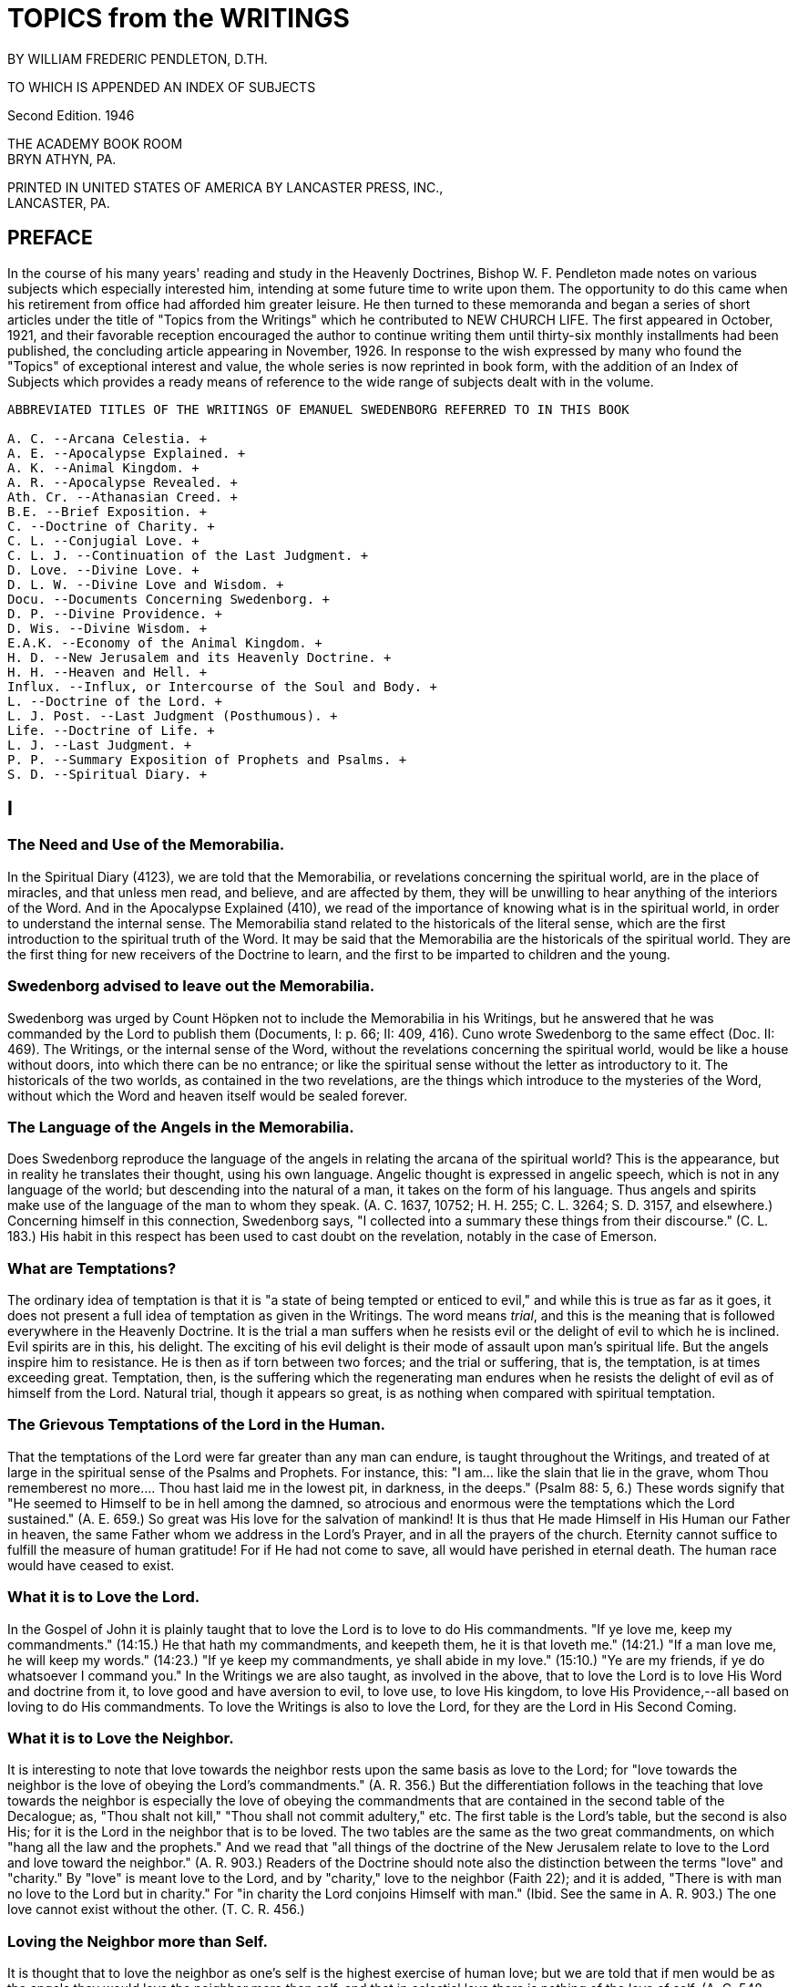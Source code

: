 = TOPICS from the WRITINGS
BY WILLIAM FREDERIC PENDLETON, D.TH.

TO WHICH IS APPENDED AN INDEX OF SUBJECTS

Second Edition. 1946

THE ACADEMY BOOK ROOM + 
BRYN ATHYN, PA.

PRINTED IN UNITED STATES OF AMERICA BY LANCASTER PRESS, INC., + 
LANCASTER, PA.

== PREFACE

In the course of his many years' reading and study in the Heavenly Doctrines, Bishop W. F. Pendleton made notes on various subjects which especially interested him, intending at some future time to write upon them. The opportunity to do this came when his retirement from office had afforded him greater leisure. He then turned to these memoranda and began a series of short articles under the title of "Topics from the Writings" which he contributed to NEW CHURCH LIFE. The first appeared in October, 1921, and their favorable reception encouraged the author to continue writing them until thirty-six monthly installments had been published, the concluding article appearing in November, 1926. In response to the wish expressed by many who found the "Topics" of exceptional interest and value, the whole series is now reprinted in book form, with the addition of an Index of Subjects which provides a ready means of reference to the wide range of subjects dealt with in the volume.

----
ABBREVIATED TITLES OF THE WRITINGS OF EMANUEL SWEDENBORG REFERRED TO IN THIS BOOK

A. C. --Arcana Celestia. + 
A. E. --Apocalypse Explained. + 
A. K. --Animal Kingdom. + 
A. R. --Apocalypse Revealed. + 
Ath. Cr. --Athanasian Creed. + 
B.E. --Brief Exposition. + 
C. --Doctrine of Charity. + 
C. L. --Conjugial Love. + 
C. L. J. --Continuation of the Last Judgment. + 
D. Love. --Divine Love. + 
D. L. W. --Divine Love and Wisdom. + 
Docu. --Documents Concerning Swedenborg. + 
D. P. --Divine Providence. + 
D. Wis. --Divine Wisdom. + 
E.A.K. --Economy of the Animal Kingdom. + 
H. D. --New Jerusalem and its Heavenly Doctrine. + 
H. H. --Heaven and Hell. + 
Influx. --Influx, or Intercourse of the Soul and Body. + 
L. --Doctrine of the Lord. + 
L. J. Post. --Last Judgment (Posthumous). + 
Life. --Doctrine of Life. + 
L. J. --Last Judgment. + 
P. P. --Summary Exposition of Prophets and Psalms. + 
S. D. --Spiritual Diary. + 
----



== I

=== The Need and Use of the Memorabilia.

In the Spiritual Diary (4123), we are told that the Memorabilia, or revelations concerning the spiritual world, are in the place of miracles, and that unless men read, and believe, and are affected by them, they will be unwilling to hear anything of the interiors of the Word. And in the Apocalypse Explained (410), we read of the importance of knowing what is in the spiritual world, in order to understand the internal sense. The Memorabilia stand related to the historicals of the literal sense, which are the first introduction to the spiritual truth of the Word. It may be said that the Memorabilia are the historicals of the spiritual world. They are the first thing for new receivers of the Doctrine to learn, and the first to be imparted to children and the young.

=== Swedenborg advised to leave out the Memorabilia.

Swedenborg was urged by Count Höpken not to include the Memorabilia in his Writings, but he answered that he was commanded by the Lord to publish them (Documents, I: p. 66; II: 409, 416). Cuno wrote Swedenborg to the same effect (Doc. II: 469). The Writings, or the internal sense of the Word, without the revelations concerning the spiritual world, would be like a house without doors, into which there can be no entrance; or like the spiritual sense without the letter as introductory to it. The historicals of the two worlds, as contained in the two revelations, are the things which introduce to the mysteries of the Word, without which the Word and heaven itself would be sealed forever.

=== The Language of the Angels in the Memorabilia.

Does Swedenborg reproduce the language of the angels in relating the arcana of the spiritual world? This is the appearance, but in reality he translates their thought, using his own language. Angelic thought is expressed in angelic speech, which is not in any language of the world; but descending into the natural of a man, it takes on the form of his language. Thus angels and spirits make use of the language of the man to whom they speak. (A. C. 1637, 10752; H. H. 255; C. L. 3264; S. D.
3157, and elsewhere.) Concerning himself in this connection, Swedenborg says, "I collected into a summary these things from their discourse."
(C. L. 183.) His habit in this respect has been used to cast doubt on the revelation, notably in the case of Emerson.

=== What are Temptations?

The ordinary idea of temptation is that it is "a state of being tempted or enticed to evil," and while this is true as far as it goes, it does not present a full idea of temptation as given in the Writings. The word means _trial_, and this is the meaning that is followed everywhere in the Heavenly Doctrine. It is the trial a man suffers when he resists evil or the delight of evil to which he is inclined. Evil spirits are in this, his delight. The exciting of his evil delight is their mode of assault upon man's spiritual life. But the angels inspire him to resistance. He is then as if torn between two forces; and the trial or suffering, that is, the temptation, is at times exceeding great.
Temptation, then, is the suffering which the regenerating man endures when he resists the delight of evil as of himself from the Lord.
Natural trial, though it appears so great, is as nothing when compared with spiritual temptation.

=== The Grievous Temptations of the Lord in the Human.

That the temptations of the Lord were far greater than any man can endure, is taught throughout the Writings, and treated of at large in the spiritual sense of the Psalms and Prophets. For instance, this: "I
am... like the slain that lie in the grave, whom Thou rememberest no more.... Thou hast laid me in the lowest pit, in darkness, in the deeps." (Psalm 88: 5, 6.) These words signify that "He seemed to Himself to be in hell among the damned, so atrocious and enormous were the temptations which the Lord sustained." (A. E. 659.) So great was His love for the salvation of mankind! It is thus that He made Himself in His Human our Father in heaven, the same Father whom we address in the Lord's Prayer, and in all the prayers of the church. Eternity cannot suffice to fulfill the measure of human gratitude! For if He had not come to save, all would have perished in eternal death. The human race would have ceased to exist.

=== What it is to Love the Lord.

In the Gospel of John it is plainly taught that to love the Lord is to love to do His commandments. "If ye love me, keep my commandments."
(14:15.) He that hath my commandments, and keepeth them, he it is that loveth me." (14:21.) "If a man love me, he will keep my words."
(14:23.) "If ye keep my commandments, ye shall abide in my love."
(15:10.) "Ye are my friends, if ye do whatsoever I command you." In the Writings we are also taught, as involved in the above, that to love the Lord is to love His Word and doctrine from it, to love good and have aversion to evil, to love use, to love His kingdom, to love His Providence,--all based on loving to do His commandments. To love the Writings is also to love the Lord, for they are the Lord in His Second Coming.

=== What it is to Love the Neighbor.

It is interesting to note that love towards the neighbor rests upon the same basis as love to the Lord; for "love towards the neighbor is the love of obeying the Lord's commandments." (A. R. 356.) But the differentiation follows in the teaching that love towards the neighbor is especially the love of obeying the commandments that are contained in the second table of the Decalogue; as, "Thou shalt not kill," "Thou shall not commit adultery," etc. The first table is the Lord's table, but the second is also His; for it is the Lord in the neighbor that is to be loved. The two tables are the same as the two great commandments, on which "hang all the law and the prophets." And we read that "all things of the doctrine of the New Jerusalem relate to love to the Lord and love toward the neighbor." (A. R. 903.) Readers of the Doctrine should note also the distinction between the terms "love" and
"charity." By "love" is meant love to the Lord, and by "charity," love to the neighbor (Faith 22); and it is added, "There is with man no love to the Lord but in charity." For "in charity the Lord conjoins Himself with man." (Ibid. See the same in A. R. 903.) The one love cannot exist without the other. (T. C. R. 456.)

=== Loving the Neighbor more than Self.

It is thought that to love the neighbor as one's self is the highest exercise of human love; but we are told that if men would be as the angels they would love the neighbor more than self, and that in celestial love there is nothing of the love of self. (A. C. 548, 2196; H. H. 406; S. D. 3906.) Such a love does indeed appear among men, or an imitation of it; as where husbands or wives are willing to die for each other, where a mother will suffer hunger that her children may have food, where a man is willing to die that his country may be free, where one is willing to serve others for their sake and not his own, where a host and hostess will give preference to guests over themselves.
This love, or the appearance of it, is what constitutes a gentleman and a lady. It is the most complete image of the Lord's love in coming into the world and suffering death that men might live in heaven forever. It is the love that is meant by the "new commandment" which He gave to His disciples, "that ye love one another, as I have loved you. Greater love hath no man than this, that a man lay down his life for his friends."
(John 13:34; 15:12, 13.)

=== Three Kinds of Love towards the Neighbor.

"There are three kinds of love which constitute the celestial things of the Lord's kingdom, namely, conjugial love, love towards infants, and the love of society, or mutual love. Of all these, conjugial love is the principal, for it has in it the end of the greatest use, namely, the propagation of the human race, and thereby of the Lord's kingdom, of which the human race is the seminary. Love towards infants follows next, being derived from conjugial love. Afterwards succeeds the love of society, or mutual love." (A. C. 2039.) These three are based on keeping the second table of the Decalogue or shunning the evils mentioned therein, especially the evil of adultery. But they are naught unless the first table is also kept, or unless the Lord Jesus Christ is acknowledged and worshipped as the one God, from whom alone is all power to shun evil and do good; and unless a man looks to Him, he has no power against the evils inspired by infernal spirits. The one hope, and the great hope, is to pray for help, and then struggle to resist as of one's self from the Lord. To those who do this, all things of human and angelic good are possible.

=== Does the Spiritual Sun appear in all the Heavens?

We are told in the Arcana Celestia (6832) that "the Lord appears as a sun to the angels of the inmost heaven, as a moon to the angels of the middle heaven, and as light to the angels of the ultimate heaven." Are we to understand from this that the Lord is never seen as a sun in the lower heavens?
The answer is given in the Divine Love and Wisdom (85): "The angels of the third heaven see that sun continually, the angels of the second heaven very often, and the angels of the ultimate heaven sometimes."
Herein is illustrated the importance of a comparison of passages in the study of any subject in the Writings.

=== The Essential of Happiness in Married Life.

"He who is in love truly conjugial loves what the other thinks and what the other wills." (A. C. 10169.) It is added that they thus become as one man, and that this is what is meant by the words of the Lord, that
"they are no longer two, but one flesh," that is, one will. We read further that "there is freedom to each when one loves what the other thinks and what the other wills. Hence the will to rule in marriages destroys genuine love, for it takes away its freedom and its delights."
(10173.) What is here said calls for effort, and yields to cultivation as a garden of flowers; and the basis of it all is in looking to the Lord and shunning evils as sins against Him.

=== Where are we to look for the Increase of the Church?

In the Arcana Celestia (1610) the teaching is, that the multiplication of the Lord's kingdom will be, "not only from those who are within the church, and their children, but also from those who are without the church, and their children." And their children! This stands as a distinct teaching as to the source of increase. It will be mostly from the children. But to be genuine, a spiritual increase must precede.
There must be a spiritual faith and a spiritual intelligence with the parents. It is from parents, and later from teachers and ministers, that children draw the inspiration to spiritual life. The increase will then be like that of the seed of Abram, which was to multiply "as the dust of the earth," "as the sand of the sea," and "as the stars of heaven." (See 1610.)

== II

=== The Lord does not need the help of man.

It is a common fallacy that the Lord is in need of human help. But we read that "the Lord has need of no one." (A. C. 587.) Also, that "the Lord acts mediately through the heavens, not because He needs help, but that the angels may have functions and offices, and consequently life and happiness according to their offices and uses." (A. C. 8719. See also 6482.) He did not need any one when He came into the world.
(Isaiah 63.) That He does not need the help of man, may be seen when we reflect that He has ah power, all knowledge, and is everywhere present.
He does not need man, but man needs work that he may live. He needs the Lord in work; for the Lord is not present except in work or use; which means that the Lord is present only where there is love to the neighbor.

=== The Creation of the First Man.

That the Lord does not need the help of man, is illustrated in what is revealed concerning the creation of the first man. "The first man, and those born at first, were not led by any other than the Lord alone. For the Lord is all in all.... He alone sustains the human race; like as formerly, but now by mediate angels and spirits, as also immediately, without angels and spirits." (S. D. 2591.) Thus the Lord Himself cared and provided for the first man created, both internally and externally, without the help of any man, spirit, or angel; for none such existed.
"The Lord is the All in all." "He hath need of no one." But men are in need of use on earth and in heaven.

=== Removal of Evil and Falsity.

An interesting fact is revealed, and important to be known, that evils and falsities are removed while man is reading the Word.
"With those who believe these things, and love it to be so, all evil and falsity are removed while reading the Word, because the Lord then enlightens and leads them.... These are they who understand the Word, and are affected by the truths from it, and also love to live according to them." (A. C. 10638.) It is made clear that this is done with those who acknowledge the Lord and keep His commandments in their daily life.
These are they that "read the Word holily" (A. C. 9280), that is, in a sphere of holy worship. This applies both to individual and collective reading, or to both private and public worship. Evil spirits dare not approach where there is the delight of the affection of truth. This is the delight that is active when the Word is read "holily." Falsities are then removed, and the evils that are in them. In view of this, both mind and body at such a time should be in a state of rest.

=== No Regeneration in Sickness.

In the Divine Providence (142), the following statement is made: "No one is reformed in a state of bodily disease, because the reason is then not in a free state; for the state of the mind depends on the state of the body. When the body is sick, the mind is also sick, by removal from the world.... For the mind removed from the world thinks indeed concerning God, but not from God, for it is not in freedom of reason.... But he may be confirmed, if he was reformed before he fell sick." From what is here said, and in the context, it is made plain that regeneration cannot go on when, from any cause such as sickness, a man is removed from the active life of the world, and thus rendered unable to perform uses; for an active devotion to a life of use is the basis and foundation of all regeneration. An unhealthy condition of the body that does not remove one from his daily work is not meant.
(Compare D. L. W. 330.)

=== Christian Paganism.

"If, at the end of the church, they do not approach the Lord Himself, and live according to His commandments, they are left by the Lord; and when they are left by the Lord, they become as pagans who have no religion; and then the Lord is with those only who are of His New Church." (A. R. 750.) This teaching exhibits the fact that Christian paganism is with those who have rejected the dogmas of the former Christian Church, and with it all revelation and all religion, living for the world alone, and cherishing its delights. The number of these is steadily increasing. It is of such the Lord speaks when He says, "It were better for him that a millstone were hanged about his neck, and he were drowned in the depth of the sea." (Matt. 18:6.) It is better to be wholly immersed in the life of the world than to remain in the church and profane holy things. Some may be drawn even out of this state and finally be saved (C. L. 351, 536); and it is shown (T. C. R. 525) how a man may be rescued from Christian paganism and become truly Christian.

=== Athens and Sparta.

New Churchmen are delighted when they read of the visit to the heaven of ancient Greeks, and learn that many of their great minds are there, especially those of Athens. (T. C. R. 692-694.) Sparta was distinguished for military efficiency, but Athens for intellectual culture. The great philosophers were there. Sparta left little to the generations following, but the heritage of Athens has enriched the thought of the world from that time to the present. Sparta conquered Athens after a war of twenty-seven years, but both went down under the Roman power. The intellectual life of Athens remained, and conquered Rome itself. It has been said that there were more great minds in Athens, in the period from the victory of Marathon to the close of the Peloponnesian war, than has ever existed at one time, and at any one place, in the history of the world. What is of interest to New Churchmen is, that while the Jewish nation was the means used in the Providence of the Lord for His first coming, the Greeks were instrumental in the preparation for His second coming. The intellectual thought and life of Greece, handed down through the ages, prepared the mind of Europe for the time when it should become lawful for the understanding to enter into the mysteries of faith. (T. C. R. 508.)

=== Idleness the Devil's Pillow.

The idea of idleness as an evil has taken form in proverbs in various nations. There are several in English. The above is the form used in Sweden, and is quoted in the Writings. (S. D. 6072; A. E. 831; D. Wis.
XI: 4; C. 168.) Evil spirits enter and take possession when the mind is not determined to use. For "idleness is a life of the love of self and of the world." (A. E. 1226.) "It is the root of all evil." (S. D.
6088.) "A man is not of a healthy mind, unless use is his affection and occupation." (D. Love XV.) Like all things natural, idleness has a spiritual origin, which in this case is a false idea of eternal rest in heaven. (A. C. 454; H. H. 403; D. Min. 4805; A. E. 1194.) But temporary idleness, or leisure, for the refreshing of the body and mind in some form of recreation, is necessary and a positive good. (C. L. 5; T. C. R. 434; A. E. 1194, 1226; Charity 189.) It ministers to a sound mind in a sound body. (A. C. 6936.)

=== Preservation of Order in the World.

In the Spiritual Diary (2323), under the heading that "The Lord rules the Universe," we are told that disturbances in the world of spirits are not allowed to extend beyond certain limits, and that equilibrium is quickly restored. Then it is added that "this may be evident from the human race, and the fact that the greatest disturbance does not extend itself widely." The Lord does not permit that any destructive evil, such as war, famine, or pestilence, should become universal, and bring an end to the human race.
This is especially true since the Last Judgment has been performed, and the New Church, which is the New Jerusalem, is about to be established.
This truth stands as a guiding star in the midst of any great disturbance like that of the late war.

=== Why Ex Post Facto Laws are Contrary to Order.

Ex post facto,--that is, "after the deed is done,"--is a legal phrase used in reference to a law that is passed to punish a crime after it has been committed. By a constitutional provision, no legislative body is now permitted to pass such a law. This prohibitive principle has its origin in a law of the spiritual world. No one is punished in that world for evils he has done here, but for those he does there. The evil state acquired returns after death, and leads him to do similar deeds.
For these he is punished, but not for those done in the former life.
(See A. E. 989; S. D. 3489.) If he then refrains from committing them, there will be no punishment. In this we find the origin of the prohibition of ex post facto laws. A perception of the laws of the spiritual world is given when the mind thinks of use.

=== "Vengeance is Mine."

Paul advised the Roman Christians not to return evil for evil, saying among other things, "Vengeance is mine; I will repay, saith the Lord."
(Romans 12:19.) Similar words occur in Deuteronomy 32: 35, and elsewhere. The operative effect of the laws of Divine order upon the evil appears like vengeance, but it is evil reacting upon itself, or evil punishing itself. The Lord never exercises vengeance upon anyone, though it so appears in the letter of the Word. Nor has man any need to return evil for evil, return, we make ourselves like unto him.
To cherish resentment is to cherish the desire for revenge. It is a saying that "revenge is sweet." It is as a sweet morsel upon the tongue. But see the infernal nature of the delight of revenge, as described in the Spiritual Diary 1488-1497, 5096-5098, and elsewhere in the Writings.

=== Can there be Error in a Divine Revelation?

The question answers itself at once in the negative. Yet there are those who have found errors in the Writings. Let a single example illustrate. Swedenborg says (A. C. 10300) that salt will cause oil and water to mix. "It will not do so," says one, "for I have placed oil and water in a vessel, and stirred in a portion of salt. Since the oil and water did not mix, I conclude that Swedenborg is mistaken." But wait a little. The Divine canon of criticism is to look to what is meant more than to what is said (John 7:24), even in judging human utterance.
Swedenborg is speaking of the physiological effect of salt. It was a fact early known to him, that "salts copulate all parts of the blood."
(E. A. K. I:91, 92.) Salt is not only conjunctive, but also preservative, and preservative because it is conjunctive. The correspondence of salt, its spiritual sense, rests upon the basis of its conjunctive power.

=== Inquisition into the Life of Others.

"It is not angelic to inquire into the evils appertaining to a man, unless the goods are inquired into at the same time." (A. C. 10381.)
The angels rejoice to see good in another, whereas those who are in no charity, but in the love of self, consequently in hatred of others, rejoice to find evil. These "see nothing in their neighbor but his evils, and if they observe any good; they either regard it as nothing, or interpret it as evil; it is altogether otherwise with those who are in charity.... These scarcely see another's evils, but observe all that is good and true in him, and interpret favorably what is evil and false.
Such or injury for injury. The wicked will suffer in the end the consequences of their own evil,--a punishment far greater than any we can inflict. If we do evil to him in are all the angels, and this disposition they derive from the Lord, who bends all evils to good."
(A. C. 1079.) This teaching is so plain that it requires no further comment; nor does that which now follows: "They who are dragons, although they make no account of the life, yet accuse the faithful in the spiritual world, if they observe in them any evil of ignorance; for they inquire into their life, in order that they may reproach and condemn, and hence they are called the accusers (of our brethren). (A.
E. 746. See also A. C. 751, 761, 5031, 6097, 8159, 8960.) Those who are ruled by this spirit of accusation are they who crucify the Lord. They see naught but evil in the works of His Providence and nothing but error or falsity in Divine Revelation. They are the false witnesses that rose up to condemn the Lord. (Matt. 26:60.)

== III

=== The Natural Sun is Dead.

When the term "dead" is used, it is customary to think of the bodies of men and animals when life has become extinct. But it is a word with a broader meaning, even in common discourse; for it is used to express what is inanimate, motionless, etc. This broader view is much more widely extended in the Writings. "The sun of the natural world ... is dead; and nature, because it derives its origin from that sun, is dead." (D. L. W. 157.) And what is dead is that which "does not act of itself, but is acted upon." (Ibid.) The appearance of life in nature, in the form of force and motion, is thus accounted for. Nature does not act, but is acted upon. Although all things of nature are dead, "still they are encompassed by the spiritual things which inflow from the sun of the spiritual world." (D. L. W. 158.) Natural substances are acted upon by the forces of the spiritual world, and the former, being dead, resist and react. (D. L. W. 260.) The action which the senses observe in nature is thus naught but reaction to spiritual forces.

There is no life in the natural particle, but there is life around it, or living force girding it about, pressing upon it, producing the appearance of motion.

=== The Worship of the Sun.

From the teaching above adduced we are able to see that "of all the forms of the worship of God, the worship of the sun is the lowest, for it is altogether dead, like the sun itself." (D. L. W. 157.) But the worship of the sun with the primitive Gentile is less harmful than the like worship in modern science. This, too, is worship of the sun, or of nature from the sun; and men confirm themselves in it by "scientifics unknown to the ancients."
The primitive man is more excusable than those who sin in the light of Christian revelation. It is especially their worship that is
"altogether dead," and "is called 'abomination' in the Word." (D. L. W. 157.)

The external worship of the sun is also the lowest or most external of all the forms of worship; but in the worship of images of the human form there is preserved some idea of God as a Man,--the one supreme thing that makes worship a living and salvable quantity, and without which no one can be led to adore the Lord Jesus Christ as God.

=== Vital Heat.

It is known to physiologists that there is a vital heat, but it is not known what it is in itself. It has been observed that the normal heat of the body is about ninety-eight degrees Fahrenheit. But the real cause of this cannot be known without revelation. The subject of vital heat is referred to frequently in the Writings, and we are told that, in itself, it is love from the spiritual sun, in which the Lord is.
(See D. L. W. 95, 379, and elsewhere.) Men of science, without revelation, ascribe the origin of vital heat to the natural sun. But there is nothing vital or living in the natural sun, as the Writings frequently declare; and since that sun is not living, it cannot produce life. Spiritual heat, or love from the spiritual sun, descends into the interiors of the body, and joins itself with natural heat, producing what is called vital heat.

There is vital heat in the animal kingdom generally, and to some extent even in the vegetable kingdom.

=== "What News from Earth?"

Many of the wise men of ancient Greece are in heaven, and we are told that they inquire diligently of newcomers concerning the state of the world as to wisdom, and the changes it has undergone since their time.
(T. C. R. 692.)

Since habits formed in the world continue after death, it is interesting to find what history records of the customs of the ancient Greeks in Athens.
We learn from the Book of the Acts (17:21) that the Athenians spent their time in the market place "either in telling or in hearing some new thing." And Adam Clarke, in his Commentary, quotes Thucydides and Demosthenes as saying the same of their countrymen. He notes also the existence of this habit in the modern world, giving rise to the newspapers of our day. We are not surprised, then, to read that "the spirits of our earth are curious, and desire to know many things, especially such as are terrestrial and material. (S. D. 1435.)

But habits formed in the world become spiritual after death with the good. Hence the ancient sages have now little interest in the natural doings of men, but much as to the state of the church on earth. When they inquire, "What news from earth?" their thoughts are not determined to civil and political affairs, but to the things of spiritual intelligence, and they lament when they hear of the state now existing with men.

=== Curiosity.

The state of mind as evinced by the Greek philosophers, now in heaven, in questioning newcomers concerning the present state of the world, may be expressed by the term curiosity, using that word in its legitimate application. Curiosity is defined as a "disposition to inquire, investigate, or seek after knowledge." This is not necessarily a bad thing, and we find the Writings speaking of both a good and an evil curiosity; the one leading to wisdom, and the other to folly. It is at first, as with children, a mere curiosity, and nothing more; but afterwards a spirit of inquiry is aroused, which may lead to a desire to know the spiritual things of the Word.

When curiosity is stirred in children, to know what is beyond their physical environment, an opportunity is given parents to interest them in spiritual things, by suitable answers to their simple questions, avoiding elaborate explanations, not using abstract terms as yet, for these confuse rather than clarify.
The Abstract and the Concrete.

Children and primitive men cannot comprehend terms expressive of abstract thought. The growth of the mind is in its ability to ascend into the realm of abstract thinking. "He who cannot think abstractedly from material things cannot comprehend anything of the spiritual sense of the Word." (A. C. 9407. A. E. 653(10).) For this reason, "abstract speech is angelic speech." (A. C. 8985.) To see truth in abstract light is necessary to an interior acknowledgment of the Lord, to see Him as a Man, not so much as a Person, but as Love and Wisdom. It is the ascent of the mind above time and space. In this the intelligence of the ancient Sophi consisted, and it is the essence of angelic wisdom. But children and primitive races do not rise at once into this interior region of thought.

They can reach it only by a gradual process of mental development.
There must be accommodation to their simple states of thought.

=== The abstract is the rational, and there is a natural rational and a spiritual rational, the former for the world and the latter for heaven.

=== Civilization, Ancient and Modern.

The rise of civilization among the Greeks and Romans was marked by an increase in the use of abstract terms. In the Dark Ages there was a return, a descent, to the concrete of the primitive nations, who invaded from the North. The writings of Plate, Zenophon, Aristotle, Cicero, and others, lay in the cellars of the monasteries unread for centuries. Modern civilization arose when men began again to read the books of the ancients, by which the human mind was to be prepared to rise from the concrete or literal sense of the Word--in which there are but few abstract terms--to a contemplation of its spiritual glories as given in the Writings of the New Church, which are replete with abstract terms, in an abundance scarcely dreamed of, even by the ancient writers.

=== Jesting from the Word.

In the Writings, the evil of jesting from the Word is treated of, and shown to be profane. (A. C. 961; D. P. 231; S. D. 1304; A. E. 1064.) We are told that it is a habit which goes with man into the other life, and is not removed except after severe punishment. "The Word is the very Divine Truth of the Lord with men, and the Lord is in it, and also heaven.... Wherefore, to jest from the Word, and concerning the Word, is to sprinkle the holy things of heaven with the dust of the earth."
(A. E. 1064.) For such jesting contains in it contempt for holy things.
How common this evil is, is well known. But in the New Church we are to heed the Divine admonition and cultivate reverence, even for the copies of the Word, and lead our children to do likewise. Reverence for the Word as a book will open the way to reverence for that which it contains, and for the Lord who is in the Word, and who is the Word.

=== Good Conduct.

Is good conduct what is meant by a good life in the Writings? Only in a small degree. Good conduct is not life itself, but the effect of life.
It is the outward appearance of the life within. The thought from the intention of the will is the real plane of man's life. It is where evils are to be shunned. It is where the true worship of God is.

We see, then, what is meant when it is said that the truth is to be applied to life. When evils are shunned in mind and heart, the conduct takes care of itself. The angels pay little heed to the conduct of man, but look to the intentions of his will. (A. E. 185.) It follows that we are not to regard the conduct of another as the necessary expression of his real life. It may or may not be. We cannot know. It is in the other world that men are known by what they say and do, hardly in this.
It is to the life of the spiritual world that the Lord's words refer,
"By their fruits ye shall know them." (Matthew 7:20.)

Evil deeds are indeed to be shunned, and good works done, but they are naught unless they are done from within, unless the inside of the cup and the platter also be made clean. (Matthew 23:26.)

=== Limitations.

It has been said that the man is blessed who knows his own limitations.
This means, not merely to know, but to recognize and acknowledge, and finally to act. A purpose of the Divine Providence is to bring us to know our limitations. In this knowledge we see the angelic state. There is only one Unlimited. If there is no sight or acknowledgment of our limitations, we shall probably cross our boundary and invade the territory of others. This is classed in the Writings as the love of dominion. Concerning this crossing of the boundary, and its purpose, read history. Nations are such because individuals are. The least and the greatest are similar. How great are the ills that have come to mankind from this cause!

== IV

=== The Rarity of Love Truly Conjugial.

"Love truly conjugial is at this day so rare that it is not known what it is, and scarce that it is." (C. L. 58, 59.) And it is "rare in the Christian world, because few there approach the Lord." (C. L. 337.) But while "spiritual conjugial love is not given, except with a very few in the Christian world, still it can be given there." (C. L. 369.)
Although it is so rare, still "it is capable of being raised up again by the God of heaven, who is the Lord." (C. L. 78.) And "love truly conjugial cannot be given, except with those who are of the Christian Church." (C. L. 337.) For "a Christian has the faculty, above a man who is not a Christian, that he can be regenerated, and thus become spiritual, and also acquire love truly conjugial." (C. L. 339.) And since this love "was inspired into our first parents, it is capable of being inspired into Christians." (C. L. 112.) And further, that "the inclination to love one of the sex, and the faculty of receiving that love, is implanted in Christians from birth, because that love is from the Lord alone, and has been made a matter of religion" (C. L. 466); that is, Christians have made marriage to be a sacrament of the church.
Therefore, the means are provided, and the conditions exist, by which love truly conjugial may be implanted in the Christian world, although few among the many will take advantage of the opportunity presented to them; but with those few the New Church can be established.

=== The Christian Conjugial.

"The Christian conjugial only is given chaste; ... and by the Christian conjugial is meant the marriage of one man with one wife." (C. L. 142.)
And "the chaste is predicated only of monogamic marriages." (C. L.
141.)
The Christian conjugial was established by the Lord Himself at the founding of the Christian Church. (Matthew 19:5, 6.) From that time "it has been lawful for Christians to marry but one wife." (C. L. 338.)
Hence monogamic marriage has been established by law in all Christian countries. In fact, Europe became the field of Christian evangelization, because monogamic marriage already existed there. The Christian Church could not be established in Asia, because of polygamy.
And so it follows that "love truly conjugial cannot be given, except with those of the Christian Church; therefore, also, polygamy is there altogether condemned." (C. L. 337.) Also, that "the genuine conjugial is more deeply inscribed on the minds of Christians than on the minds of Gentiles, who have embraced polygamy." (C. L. 338.) What is the reason why "there is not given a chaste conjugial, except in the Christian world, and that if it is not given, still it can be given"?
(C. L. 142.) It is not because of the fact of monogamic marriage alone, but because conjugial love is from the Lord; and since the Lord is known to Christians, He can be approached and worshipped as God, which is not the case outside the Christian world. (C. L. 337.) It follows that the New Church can exist in the Christian world, and gradually increase (A. R. 547; A. E. 730-732), but not with the people of Gentile lands until they become Christian by acknowledging the Lord and rejecting polygamy.

=== An Adulterous Generation.

The Lord speaks of the Jewish nation as "an adulterous and sinful generation." (Mark 8: 38, Matthew 12:39 and 16:4). This was because of their adulteration and falsification of the Word. (A. R. 134.) There is both spiritual adultery and natural adultery. The former is the cause, and the latter the effect. The cause produces the effect, and the effect reacts upon the cause. He who is in the one is potentially in the other. What is said of the Jewish Church is true of every vastated church.
It applies with even greater force to the Christian Church than to the Jewish; for, because of a more interior revelation, it has been guilty of more interior falsification of the Word. Hence the universal prevalence of the sphere of adulterous love. It infests every man born into the world, which is the reason why "love truly conjugial is at this day so rare that it is not known what it is, and scarce that it is." Still, love truly conjugial is possible to Christians, and to those who become Christian. In addition to the reasons given above, there is the fact of a more interior revelation to Christians, and the momentous fact that the Lord has made His Second Coming in the Christian world; so that love truly conjugial is now within the reach of every Christian man. All that is necessary is for him to shun adultery as a deadly sin, looking to the Lord God the Savior for help in the combat against the evil forces rising up from hell, which act with tremendous power to destroy the true love of marriage. Without the help of the Lord against this power, vain will be the help of man.

=== Agencies at Work.

The sphere of adulterous love is universal; but it is to be remembered that the sphere of conjugial love is also universal (C. L. 222, 387), and that everyone will feel it, especially in the age of youth and early manhood. Both spheres have their agencies at work. The agencies operating from the universal sphere of conjugial love are: 1. The teaching of the Lord in Genesis (2:24) and in Matthew (19: 4-6). 2. The teaching and practice of the church looking to monogamic marriage. 3. The laws of the State, requiring the same. 4. Literature, especially poetry and fiction. 5. Public opinion favoring such marriage. 6. The universal conjugial sphere flowing into the native love of the sex with the young of both sexes, inspiring them to desire and to seek for one with whom there can be union of heart and soul.
7. This universal sphere endeavors to implant itself wherever there is a ground of reception. The universal sphere of adulterous love is also present where all the above agencies are at work, endeavoring to falsify, pervert, and destroy. It is in the free choice of the individual to receive and breathe the one sphere or the other. And it is in the free choice of the one or the other of these spheres that a man's state and lot is determined in this world and in the life after death.

=== "Baby Talk."

A learned professor has lately advised parents to use good English from the start in addressing their children. But this would be forcing intellectual development prematurely. Early childhood is the period for the formation of the will, but not as yet of the understanding. It is the period when children are with the celestial angels, but not as yet with the spiritual. Parents can contribute to a useful delay in this period, and one way is by talking to the little ones in their own language, thus simulating their affections, and thereby putting on somewhat of their state. We see here an image of the manner in which the Lord approaches man, accommodating Himself to human limitation. The use of strictly correct language in addressing children at this early period would be too stimulating. It would be like giving them strong wine instead of milk. The instinct of parents, especially of mothers, is a better guide to the needs of early childhood than the academic and unsympathetic reasoning of the learned. But, as in all things, extremes are to be avoided.

=== A Commentary.

A commentary on the literal sense of the Word is needed in the New Church by ministers, teachers, and students generally. We do not here refer to expositions of the internal sense, such as those prepared by Clowes, Bruce and others, which are, of course, useful, but to explanations of the letter itself.
How important this is can be seen in the teaching of the Writings that the literal sense is introductory and, in fact, is the only pathway to the internal sense of the Word. For when the literal sense of any portion of the Scripture is fully understood, the way is opened to the spiritual sense, provided there is at the same time a knowledge of correspondence and of the doctrine of genuine truth, accompanied by a state of illustration from the Lord. (De Verbo 21; S. S. 25, 26.)

The first thing in the preparation of such a work would be the collection of the explanations of the literal sense contained in the Writings, which are more abundant than may be seen from a cursory reading. These are plentiful, for instance, in the Arcana Celestia; see no. 4113, where more than half a page is devoted to explaining the literal sense. Such explanations abound throughout; and even where they are not given, the spiritual sense throws light upon the letter, which anyone can see from a close examination. The theological literature of the Old Church also affords abundant material, to be squared with the facts, as mentioned above.

=== Worry.

Worry is a state of mental disturbance arising from care and anxiety about things to come, or a harassing of the mind from a fear of what may happen. How unprofitable this is, may be realized when we reflect that the future is known to the Lord alone (A. C. 5331; D. P. 333), and that He never reveals it to man in advance of the event. Hence the evils imagined seldom, if ever, turn out the way we think. It is the unexpected that happens. If the future were revealed man would interfere with the order of Providence. Even the angels do not know the future; nor do they wish to know. They simply say, "The Lord's will be done." (A. C. 2493; L. J. 74; S. D. 2271.)

A medical writer has stated his belief that worry is the cause of more disease than any other.
In this is an intimation that all disease is from the spiritual world, a fact openly declared in the Writings. (A. C. 5711, etc., 8364; S. D.
4733.) It is from the spiritual world through the interiors of the natural mind, coming forth into ultimates when invited by voluntary and actively cooperative conditions.

We read that anxiety about the future affects the stomach more than the rest of the bodily organs. (A. C. 5177-5179, 6202.) Hence the cause of indigestion, dyspepsia, and the like. This is usually from avaricious spirits. (A. C. 5177; H. H. 488.)

Worry is therefore a sin against God, to be resisted as such, with prayer to the Lord for help.

=== Trials.

In a former note we spoke of spiritual temptations. Let us now say a word on the ordinary trials of life. There is no period, this side of heaven, without its trials; and while they are present, they exhibit a serious aspect to our minds. But soon they are forgotten, or present a dim outline in our memory. A thing that seemed a great trouble years ago is now as nothing. So that which troubles us now will also pass into oblivion, even as the trials of childhood have passed away, or the worries of the night which seem insignificant in the morning. "'Tis a long lane that has no turning." The darkest day will have passed away on the morrow. No pain or sorrow, however great, will endure forever.
When we reflect, the truth be comes clear that our present troubles are but trifles, even as nothing in the sight of the Lord, who has permitted them that we may fight against the spirit of unrest, the spirit of distrust, of murmuring and discontent. Hence,

"Judge not the Lord by feeble sense, + 
But trust in truth and grace; + 
Behind a frowning Providence + 
He hides a smiling face."

=== Complaint.

Querimony (querimonium) is a word used in the Writings to express the murmuring and discontent of the Children of Israel when, in the midst of their trials in the wilderness, they chided with Moses and tempted the Lord. (Exodus 17:l-7.) By this are represented certain states in the temptations of the regenerating man, when he "almost yields," and
"complains against heaven and the Divine itself, and at length almost disbelieves the Divine Providence." (A. C. 8588.)

The spirit of complaint is universal, and becomes active when the natural man, or our selfish and worldly loves, gain control. The regenerating man is no exception, for he has a natural in common with all men, and it is a long time before the natural in him is subdued and becomes subservient to the government of the spiritual man. We read that "to murmur is to rebel against the Lord." (A. E. 3248.) Thus to rebel is to resist the laws of His Providence, whether those laws appear in the operations of nature, or by influx from the laws of the spiritual world. All resistance to law brings its punishment, and resistance to the laws of Providence exhibits its effects in the human body itself. The condition that is covered by the term "nervousness" is from no other source. Nervous and irritable conditions are in their origin hereditary, but become one's own by practice. Medicines and the observance of hygienic rules assist, but the roots are not removed except by the observance, at the same time, of the spiritual laws of health,--self-examination, repentance, active combat, and prayer to the Lord for help.

== V

=== The First Chapters of Genesis.

The first chapters of Genesis are from the Ancient Word, and were copied thence by Moses. (T. C. R. 279; S. S. 103; S. D. 5605.) Up to the twelfth chapter, there is nothing historical. (A. C. 482.) But though not literal history, it is written in the form of history, or composed of "made historicals." (A. C. 605, 755, 1020.) It was the ancient custom to speak and write in this manner, a remnant of which still exists in the ancient epics, the mythologies of various nations, and in the fables, fairy stories, and folklore that have come down to us. It may also be said that this style of "made historicals" is still in a measure preserved in the modern works of fiction, but without the science of correspondences known to the ancient writers.

A modern story, or an ancient "made historical," is true in spirit, if not in the letter. It is a truth, even if it is not a fact. It is hurtful to children to tell them that they are not true, especially when speaking of the early Scripture stories. Tell them that they are true, and wait until later for a rational explanation in the light of the spiritual sense; otherwise a skeptical spirit may be aroused that will be difficult to remove. Even the adult likes to think of a story or play as true, when it is read or heard, and he does not at the time welcome a suggestion that it is not true. To say that they are not true is going beyond the truth. Let us guard our children, that doubts of Revelation may not enter and disturb before the time.

=== Correspondences in Ancient Greece.

That the science of correspondences was conveyed from Asia into Greece, we are told in the following passages:

"The most ancient inhabitants of Greece described things by significatives which at this day are called fables, because altogether unknown. The ancient Sophi were in the science of such things." (A. C.
7729.)
"This manner of writing existed even with those who were outside of the church, as in Arabia, Syria, and Greece, as is evident from the books of those times." (A. C. 9942.) "The science of correspondences was carried from Asia ... into Greece; but there it was turned into fables, as is evident from the writings of the earliest authors there." (S. S.
21; De Verbo 156.) Because of the science of correspondences, derived from Asia, "the Gentiles in Greece fixed Helicon on a high mountain, and Parnassus on a hill below it, and believed that the gods and goddesses dwelt there." (A. E. 405.)

Remains of the science of correspondences are found, not only in Greece, but by writing or tradition in all the religions of the world; for the Ancient Church spread itself in some form over the face of the whole earth.

=== The Trojan Horse.

An example of the above kind of writing is given in the story of the Wooden Horse. We are told that the author of this story merely wished to describe by correspondences "an artful contrivance of the understanding to destroy the walls" and thus take the city (A. C.
2762), the writer knowing that a horse corresponded to the understanding.

In this connection, it becomes clear that by that time, in Greece and other ancient nations, the science of correspondences had so far degenerated that they had mostly lost the knowledge and perception that natural things corresponded to things spiritual, or to things in heaven,--such knowledge and perception as the Ancient Church had derived from the Most Ancient Church. But while the essence was gone, they still preserved the form, or the ancient style of writing, the form and style of "made history" (A. C. 1020), in which they used the historical form, describing by correspondences the doings of men, and other things, such as the phenomena of nature.
The writings of this kind took the form of poetry; but later, in a more complete decline of the science of correspondences, men began to describe actual events in prose; hence the historical works of Herodotus, Thucydides, and others.

The conclusion follows, that in the mythology of Greece and other ancient nations there are invaluable stores of history for the New Church student,--an immensely more fertile field than the ruins of ancient cities.

=== Structure and Function.

Does structure precede function, or function structure? This question has been discussed by anatomists and others, with the weight of argument in favor of the position that structure is first, and that function, or the use of an organ, cannot exist until there is structure. On this subject the Writings speak clearly and definitely.
"Before the organic forms of the body existed, use was, and the use produced and adapted them to itself, but not vice versa; but when the forms are produced, or the organs adapted, uses thence proceed; and in this case it appears as if the forms or organs are prior to the use, when yet it is not so; for use inflows from the Lord through heaven, according to the order and form in which heaven is arranged by the Lord, thus according to correspondences." (A. C. 4223. See also A. C.
4926 and H. H. 112.)

It is indeed true that the use does not appear in the outer world until a structure is provided for it, in order that it may ultimate itself.
But the use existed before, or in the spiritual world, and created the organ as a suitable instrument for itself, that it might descend into the world of nature.

Herein is illustrated the importance of a knowledge, not only of the existence of the spiritual world, but also of its immediate presence, that we may understand the facts and laws of nature, and be delivered from the dominion of appearances. "Judge not according to the appearance, but judge righteous judgment." (John 7:24.)

=== Speaking Ill of the Dead.

It is a saying that no one should speak ill of the dead. This carries with it the idea that we should not even think ill of any one that is gone into the spiritual world, and what is more, that we should cherish no ill feeling against him. Most sayings or proverbs have their origin in some law of the spiritual world. The saying in question has to do with the probable effect upon the departed, when ill is spoken of him by those who are still here. This probable effect is, that spirits are also excited thereby to speak ill of him, and to him. We read that "he who is not led by the Lord, not only acts in consort with evil spirits, but also excites evil spirits so to act." (S. D. 1591.) For a man is not led by the Lord when he speaks ill of another from a ground of ill will. This is hurtful, even if the one who is gone is now an evil spirit. In a passage of the Spiritual Diary (no. 1246), this subject is treated of, and part of it is summarized in the Concordance as follows:
"The infernals are to be pitied, and not to be harshly spoken to." And it is further said that "they would in this case have torments added, which would be against mercy and charity, for to will well even to them is a Christian duty." In the light of this teaching, we can well imagine the distress or ill effect, even upon a good spirit preparing for heaven, of words harshly spoken to him, inspired by one still in the world who thinks ill of the departed one.

Let us remember, then, the intimate association of the two worlds, and the quick extension of thought from the one world into the other.

=== Prayer for the Church.

At a District Assembly in Bryn Athyn, the suggestion of prayer for the church was made. The suggestion finds a basis in direct statements of the Apocalypse Revealed, as follows: "And the spirit and the bride say, Come, signifies that heaven and the church desire the Lord's coming."
(A. R. 955.)
"By let him that heareth say, Come, is signified that he who hears and thence knows anything of the Lord's coming, and of the New Heaven and the New Church, thus of the Lord's kingdom, should pray that it may come. By let him that is athirst come, is signified that be who desires the Lord's kingdom, and at the same time desires truths, should pray that the Lord may come with light.... The words in this verse have the same significance as the following in the Lord's Prayer, Thy kingdom come, Thy will be done, as in heaven, so upon the earth (no. 839); the Lord's kingdom is the church which makes one with heaven." (A. R. 956.)
It is thus made plain that this passage in the Lord's Prayer is a prayer of the church that His kingdom may be established and perpetuated on earth as it is in heaven. We read that "the angels repeat that Prayer daily, as men do on earth." (A. R. 839.) The angels repeat the Lord's Prayer daily, because they long for the existence of the church, that heaven may have foundation to rest upon in the natural world.

=== The spirit of that Prayer should breathe in all the worship of the church, public and private, supplicating the Lord that His kingdom may be established and continue with us and our children, and extend to all who are able to receive it.

=== The Writings as the Word.

It has been said that in the early days of the Academy the Writings were not spoken of as the Word; that this mode of speaking arose after the organization of the General Church of the New Jerusalem, in order to create a more marked distinction between our body and the rest of the Church, and to establish a reason for a separate existence,--a reason that is regarded as artificial and unnecessary. This raises the suspicion that those who have said this did not understand the Academy in its beginning, and are unable to see now that a continued existence of a separate body is vital to the establishment of the New Church on the earth, and that without this separate existence a true knowledge of the Lord in His Second Coming would not be handed down to posterity.
A further suspicion suggests itself, that those who have labored for the establishment of a separate and distinct body are thought to have been actuated by secret or sinister motives in what they have done.

But that a true and charitable judgment will be formed by those who are to come after, when all the facts are known to them, we cannot doubt.

=== The Facts of the Case.

The facts, in general, are as given in what now follows.

It has been shown in past numbers of NEW CHURCH LIFE that the founder of the Academy spoke of the Writings as the Word many years before the initiament of the body itself in 1876, and that he read a paper before the Conference of New Church Ministers at Cincinnati in 1873, under the title, "The Standard of Authority in the New Church." This was reprinted in the LIFE for July, 1902. The purpose of the paper was to show that the Writings are the Word and the Divine Human of the Lord.
He says: "The doctrines of the New Church are the Divine Word in its spirit and life." "They are Divine, altogether Divine, and nothing but Divine." "What is revealed from or out of the Word, in doctrine drawn therefrom, is the Lord in His Divine Human. All revelation is the coming of the Lord in His Divine Human." Thus all revelation is the Word, since it is the Lord appearing in His own Divine Truth, and as the Divine Truth. What is Divine Truth but the Word, and what is the Word but Divine Truth? The one involves the other. The one is the other. To the rational mind, the transition is easy from the idea of the Writings as Divine Truth to the idea of the Writings as the Word, to the idea of the Writings as the Lord Himself in His Second Coming.

=== The Early Practice.

It is true that Bishop Benade used the word "Authority" in the title of his paper, and that Dr. R. L. Tafel followed it with his work on Authority in the New Church. It thus became the usual practice with us to speak of the "Divine Authority of the Writings," the "Divinity of the Writings." Nor was it common then to speak of them as the Word.
Still it was occasionally done. The writer remembers hearing Bishop Benade use the phrase, after the Academy had been, organized and its work in full operation.

On a certain occasion in the year 1875, during an argument on a point of doctrine, the Writings were quoted; but the answer made was, "That is merely Swedenborg's opinion." To which came the reply, "The Writings of Swedenborg are the Word of God. The one who made this reply was not then a member of the Academy, but was admitted afterward with this as the leading idea in his mind. In a sermon delivered in Chicago on September 25th, 1881, these words occur: "The New Church has in her midst the Word in a twofold aspect, namely, the Word in its representative or correspondential form, as it exists in the letter, and the Word in its doctrinal form, as given in the Writings of Swedenborg; in both forms, it is Divine, because given by the Lord Himself."

When this truth was proclaimed at the inauguration of our present body, it was not thought of as anything new, and it was taken by the members assembled as a matter of course.

=== Fiat Justitia, Ruat Caelum.

"Let justice be done, though the heavens fall,"--a saying that has come down to us from the wise ancients. Generally interpreted, it means, "Do right, no matter what the consequences may be." For the Lord is in what is right, and in the consequences. He will protect. This is also the teaching of the Writings.
The merely natural man "does what is just and equitable for the sake of self and the world, that is, for the sake of his own honor or fame, for the sake of the wealth and possessions of the world, and also for fear of the law." (A. C. 4167.) But the spiritual man "feels delight in doing good to the neighbor for the sake of truth and good, and not for the sake of self or the world." (A. C. 5340, and elsewhere.) Thus the spiritual man is not guided by expediency or self-interest, but looks first to the good of his country, the church, and the Lord's kingdom.
He does right because it is right, and not because it is to his own self-advantage. A great statesman once said that "the right and justice of the thing should determine the course to be pursued." Even the natural man admires this in others, or when his self-interest is not involved. The deep reason why it is admirable is, that to do right because it is right is to be led by the Lord, and not by one's self; and he who is so led is safe. "For no misfortunes or fortuitous evils can happen to the man who is with the Lord." (S. D. 4138.)

== VI

=== The Acknowledgment of the Lord.

"The primary thing of all religion is to acknowledge God" (D. P. 322), and the first essential of the Christian religion is to acknowledge the Lord. For it is the Lord God the Savior alone who opens heaven or the spiritual mind (C. L. 340), and He opens it to those only who acknowledge Him as the God of heaven and earth, and live according to His commandments. (C. L. 341. See T. C. R. 151.) It cannot possibly be opened to others. The essentials of salvation are two, but the second is not anything without the first. Keeping the second table of the law contributes nothing to spiritual life, unless the Lord's table be kept also. It is merely a moral life without religion, in which there is nothing salvable. The supreme necessity of the acknowledgment of the Lord, if men are to be saved, is shown in the Lord's words in John,
"Unless ye believe that I am, ye shall die in your sins." (8: 24.)
"Those who do not acknowledge the Lord must needs be in falsities and evils." (A. C. 10281. See also D. P. 91 and T. C. R. 339.) "The denial of God makes hell, and in the Christian world the denial of the Lord."
(D. L. W. 13.) "The state of everyone ... in the spiritual world is according to his acknowledgment of God and the worship of Him,... and after this time they who acknowledge the Lord Jesus Christ to be God are in heaven." (T. C. R. 795.) "Hereafter no one comes into heaven unless he believes in the Lord God the Savior, and goes to Him alone."
(T. C. R. 107.)

This is the supreme essential of all spiritual life,--the acknowledgment and worship of God as a Man, the God Man, Jesus Christ.
This is the one beacon light in the darkness of the Christian World,--the only Way, the only Truth, and the only Life. (John 14:6.)
Without this, no evil can be shunned as sin. "For without me, ye can do nothing." (John 15:5.)

=== A Moral Life without a Spiritual Life.

A spiritual life is a life of religion, and the life of religion is to love and worship the Lord God the Savior, and to do good or live morally from Him, There can be a moral life from religion, or from Him who is the life of religion, and there can be a moral life without religion. The latter kind of a moral life is very common at this day in the Christian World, but it is a life that is void and empty of everything of heaven, though it is frequently mistaken for a spiritual or religious life.

What a dead thing a moral life is without a spiritual life, is set forth in full in the Apocalypse Explained, no. 182: "A moral life is to act well, sincerely, and justly with one's companions in the functions and business of life,... but a moral life from the love of self and the world is not in itself a moral life, although it appears as such. For the man who is in such a life acts well, sincerely, and justly for the sake of himself and the world only. To him, what is good, sincere, and just serves but as a means to an end, that he may be elevated above others and rule over them, or that he may acquire wealth." (The subject is treated at large in this number.)

A moral life without a spiritual life is used as a cloak to cover evil designs, producing a deceptive appearance that easily blinds and leads astray. It is an enemy to the New Church, and to all who in heart desire to live a truly religious life; for it closes heaven, and separates man from the Lord.

=== A Snare.

Spiritually, a snare is evil putting on the appearance of good, thereby deceiving and leading astray. (See A. C. 9348.) It is doing good without shunning evil. It is a life of morality without religion. "If a man wills and does goods before he shuns evils as sins, the goods are not good." (Life 24.) "So far as a man has not been purified from evils, his goods are not good, his piety is not pious; neither is he wise." (Life 30.)
Nor is his morality really moral. In such case he merely covers and conceals his evils, causing them not to appear before the world, while they are still active within. (Life 108.) Even as the Lord said to the Pharisees, "Ye make clean the outside of the cup and of the platter, but within they are full of extortion and excess.... Cleanse first that which is within the cup and platter, that the outside of them may be clean also. (Matthew 23:25, 26.) Such is the nature of unregenerate good, or the good that is done without shunning the evil of the heart as sin against God. Such is the nature of all good works that are without charity in will and thought, without the acknowledgment and worship of the Lord God the Savior. Hence we may not be surprised at the injunction, "Cease, therefore, to ask thyself, What good must I do to receive eternal life? Only abstain from evils as sins, and look to the Lord; and the Lord will teach and lead thee." (A. E. 979.) Then, and not before, does man's good become really good, his piety really pious, and his morality really moral.

=== "I am God Shaddai." (Genesis 17:1.)

"I appeared unto Abraham, Isaac, and Jacob, as God Shaddai. By my name Jehovah was I not known unto them." (Exodus 6:3.) Shaddai was the name of the god worshipped by Abraham, Isaac, and Jacob. They knew not the name Jehovah. That name had been lost from the time of the Ancient Church, but was revealed anew to Moses in Egypt. Moses had asked the God who appeared unto him His name, and He had said, "I am Jehovah."
(Exodus 6:2.) In the English version, Shaddai is rendered "Almighty."
Genesis 17:1.) The translators did not know, or were unwilling to believe, that the fathers of the Israelitish nation worshipped any other god than Jehovah, and that they were idolaters. That the Lord appeared to them as the God they worshipped, and "was willing to be represented by the name Shaddai, was because He never wills suddenly to destroy the worship implanted from infancy." (A. C. 1992.
See also A. C. 3661, 5628 and elsewhere.) And we are told that "the reason why Jehovah is mentioned in the historicals concerning Abraham, Isaac, and Jacob, is for the sake of the internal sense." (A. C. 7194.)
But "by my name Jehovah was I not known unto them."

=== Shaddai--a Parallelism.

In the teaching concerning the worship of the god Shaddai by the Israelitish fathers, there is involved an essential truth as relating to the Christian Church and the Second Coming of the Lord. The Apostolic fathers worshipped the Lord Jesus Christ; but when the Lord came again into the world, the Christian Church was worshipping another god. They did not know the true God of heaven and earth. He had to be revealed again. Since they did not know the true God, they did not know the Word of God. They did not know even the literal sense of the Word, for that sense had been falsified from beginning to end. His vesture had been "dipped in blood." (Revelation 19:13. A. R. 825.) It had therefore become necessary, not only to reveal the spiritual sense of the Word, but also to reveal anew the Word in its literal sense, even as it had become necessary to reveal anew the name of the true God to the Israelites in Egypt. The name of God is the Divine Human of the Lord, or, what is the same, it is His Word. It had become necessary to reveal this anew in the Christian world, for it is a name that had been lost, destroyed by the falsifications of its truth. It could not be restored, except by revealing it again unto men. This is what is meant by His "new name" (Revelation 2:17. 3:12), and by "Behold, I make all things new." (Revelation 21:5. See A. R. 196; A. E. 224.)

=== Swedenborg's Philosophy.

The early work of Swedenborg, his study of nature and the human body, was a preparation for his great work to come as a Revelator, a preparation which began even in his childhood.
He was to be prepared by natural truth to enter into the domain of spiritual truth. By the truth of the natural world, he was to be made ready to behold the wonders of the spiritual world, and to reveal the arcana of heaven to the rational thought of men.

As the philosophy of nature was a preparation to Swedenborg for his great mission, so is the same philosophy a preparation to the man of the New Church for a broader and more comprehensive understanding of the Writings. It is for this reason that almost every principle of his philosophy has been reproduced in the Writings, to aid the student of the New Church to an understanding of the laws of the spiritual world and the phenomena of the life to come. What better proof do we have of the tremendous importance of the new philosophy as the handmaid of the New Revelation?

While, in the philosophy of Swedenborg, there is no claim to a revelation, such as we find in the Writings, nor are we to claim for it what it does not claim for itself, yet it is a system of natural truth, the like of which has never before been given to men, and it is essentially without philosophical fallacy or error. If there is any error of scientific fact, let those show it who know more than Swedenborg, or who may perhaps think they exalt the Writings by depreciating his philosophical studies.

=== Not a Science.

It has been customary to speak of the early writings of Swedenborg as
"scientific." This is misleading. It is not a science, but a philosophy. It is not a system of sensual truth. It does not deal with the visible facts of nature. But it is a system of natural truth, treating of things invisible or abstracted from the sight of the bodily eye. Read no. 20 of the treatise on Influx, and you will see that, in the Writings, the early works of Swedenborg are designated as a
"philosophy."
Calling them a "science" has led to a claim that modern science has advanced beyond Swedenborg; and hence his work is considered to be out of date, and of little value to the New Church. This is a lamentable error. That philosophy is of great value, because it is a new philosophy, far surpassing the work of any other philosopher, ancient or modern, and will be of perpetual value to the Church of the New Jerusalem. Swedenborg's philosophy exhibits the universal laws of nature, and as such will reign supreme in natural science, ordering and regulating it for all time to come. The science of the world can never supersede the philosophy of Swedenborg.

=== Swedenborg not a Scientific Investigator.

Swedenborg made but little research into the visible facts of nature.
He began it, but soon desisted, for reasons which he gives in the introduction to The Economy of the Animal Kingdom. After praising the work of Malpighi, Leeuwenhoek, and others, he says, "Assisted by the studies ... of these illustrious men, and fortified by their authority, I have resolved to commence and complete my design; that is to say, to open some part of those things which it is generally supposed that nature has involved in obscurity." In fact, he resolved to enter the unoccupied and unexplored field of invisible nature, depending upon the scientific researches of others as a basis for his studies of the interior world of natural things. "On deeply considering the matter,"
he says, "I deemed it best to make use of the facts supplied by others." And further, "I therefore laid aside my instruments, and, restraining my desire for making observations, determined rather to rely on the researches of others than to trust to my own." He considered that it was not necessary for him to investigate visible phenomena, for this had been done by able men; and the facts he needed as a groundwork for his studies were already at his hand. In the Principia (chapter 1, 8), he makes plain his purpose.
"The sciences, which have now been for some thousand years adding to our experience, may at this day be said to have so far advanced that an inquiry into the secret and invisible operations of nature need no longer be deferred." He therefore determined to use the facts of others as the means of introducing himself into the hitherto closed field of nature.

There is an external and an internal to all things. So there is an external and an internal world of nature. Men of science had explored the phenomena of the visible world, and had gathered innumerable facts, had even approached the borders of the internal, invisible world, but had feared to enter it. Swedenborg, under a providential guidance, which no other man had, boldly entered and explored its inmost recesses. It was necessary that he should do so, for the world of invisible nature is intermediate between the world of matter and the world of spirit; and before this latter world could be revealed to him, he must needs know that world which is intermediate between the spiritual and the material, invisible to the physical eye or to the finest microscope, and only to be entered by the inductions of enlightened reason.

Swedenborg, therefore, is not to be classed as a man of science, seeking to add to the vast store of visible facts already accumulated by others, but as a philosopher, even as he himself says (Influx 20), seeking for the universal laws of the invisible world, hidden behind visible phenomena, that he might thereby be prepared to become, under the Divine guidance, the theologian of all the ages, the willing and obedient instrument of the Lord for His Second Coming into the world.

Swedenborg, at this time, did not know of that for which he was being prepared, but he had received certain intimations that there was a great work to come, the full nature of which was not as yet revealed to him. (See article in NEW CHURCH LIFE, June, 1901, p. 287.)

== VII

=== Early Obedience.

In the approach of parents to their children by tokens of affection, ministering thus to the formation of the will, it is not to be forgotten that there are other means of such formation, especially that of obedience. In fact, we are told that obedience is itself the beginning of the will. (A. C. 3870.) But as the will continues and never ceases to be formed, so obedience continues as the basis of all future growth,--the obedience which begins in early childhood. The foundation laid then will be present as a reactive plane forever.
Salvation, if it is to come, cannot come without this.

There is a fallacy abroad that children are to be led only by acts of kindness. This comes, perhaps, as a reaction from the stern Puritanism of our fathers. But in swinging away from their requirements of a rigid obedience, let us not reject what was true in the methods of the Puritans. We may reject their hardness and harshness, and their lack of sympathy with childhood; but the habit of obedience, established in that early period, is fundamental to spiritual life in adult age. The child that is not taught to obey will probably have no inclination, when he becomes a man, to keep the Commandments as laws of religion, to shun evils as sins against God. Even if he lives a moral life, it will be a moral life for the sake of the world, and not for the sake of heaven and the Lord.

=== Meditation When Alone.

The use of meditation when one is alone, or not in company with others, as at home or in the bed-chamber, is frequently set forth in the Writings. For the internal will and thought is the real man; and we cannot become acquainted with this real man, if we always think and act in and from the outer world.
When a man is alone, he thinks from the interior love of his spirit (D.
L. W. 418.) When he meditates by himself at home, he thinks only from his own spirit. (D. P. 61; D. L. W. 391.) He is then in his real life, good or evil. (D. L. W. 261.) Then is his opportunity to commit knowledges from the Word to life by thinking and willing them. (A. E.
193 end.) The same is indicated in passages of Scripture. "Enter thou into thy chambers, and shut thy door after thee; hide thyself as it were for a little moment, until the anger be over- past." (Isaiah
26:20.) "When thou prayest, enter into thy closet, and when thou hast shut thy door, pray to thy Father which is in secret; and thy Father which seeth in secret shall reward thee openly." (Matthew 6:6.) In the Christian Church, this injunction of the Lord led to the practice of individual prayer in a condition of retirement. Rightly applied and understood, this is incumbent on everyone desiring advancement in the regenerate life. In sincere prayer and meditation when alone, the way is laid open to discover the evils that have been hidden from the world, even from one's self, and the inclination to resist them is then inspired.

=== Retirement from the world was much abused in the days of asceticism, but it was the abuse or perversion of a truth, a truth now made clear to the New Church.

=== Hurry.

"The more haste, the less speed."--A saying of our forefathers, or of some wise ancient to whom was given a perception. Speed is the thing, not haste or hurry. In speed there is gain, but in hurry there is more lost than won. Speed involves an equable frame of mind,--repose. In hurry there is anxiety and impatience. These, becoming a permanent condition of the mind, descend and attack the nervous system, and finally the body. The cure is to be looked for in prayer and combat, remedial measures cooperating. This will open the way to a gradual release. The laws of Providence never operate in haste.
In the anxiety which attends all haste or hurry, there is a violation of some law, not only of the mind or spirit, but of the body and nature. It is well to remember that the laws of nature are also laws of Providence, and that to act contrary to them is to act against the Author of them. The violation of law, spiritual or natural, brings sin, suffering, and all ill health into the world; that is, the violation of law is attended with its punishment. We can thus see the truth contained in the words of the Apostle, "The wages of sin is death, but the gift of God is eternal life." (Romans 6:23.)

In this general connection, the suggestion is made to read Arcana Celestia no. 8478.

=== Tranquillity.

"The Muses love a tranquil mind." (Swedenborg, Introduction to The Economy of the Animal Kingdom.) To be tranquil is to be "free from agitation or disturbance. (Webster.) The Writings frequently speak of tranquillity. It is to the natural mind what peace is to the spiritual mind. (A. C. 3696.) Uses are performed when there is tranquillity. (A.
C. 92.) All orderly arrangement is effected in a state of tranquillity.
(A. C. 8370.) A tranquil state arises from contentment of mind. (A. C.
6408.) The tranquillity of peace follows spiritual temptations (A. E.
419(24)); when the storm of wind ceased, "there was a great calm."
(Mark 4:39.) The ancient wise men said there is tranquillity of mind when withdrawn from sensual things. (A. C. 6313.) There is tranquillity in the beginning of life, or in infancy. (A. C. 3696.) Remembering this, men often express a wish to return to the state of their childhood, not realizing the great tranquillity of peace which, after death, is to follow the labor and combat of this life. They are in need of the knowledge of genuine truth, and of that elevation into spiritual light which is called illustration, in which light they would see light. (Psalm 36:9.)

Crystallization, it is said, takes place in a state of rest.
In order that uses may be efficiently performed, there should be rest or tranquillity of mind and body. A man provides this for himself, or Providence through his efforts, by means of sleep, proper food, and other measures within the reach of all.

Old age is or should be a period of tranquillity; but, like conjugial love, it is rare in our time. See what Cicero, that wisest of Romans, says on the subject of old age in his treatise De Senectute. Cicero was saved. (H. H. 322; S. D. 4094, 4415-4417.)

=== Evil Not from Man Himself, but Inflows.

Neither good nor evil is from man. Good is from heaven, and evil from hell. But they may become man's own, and be in him as his. The teaching is: "All evil inflows from hell, and all good through heaven from the Lord; but the reason that evil is appropriated to man is because he believes that he thinks and does it from himself, thus makes it his own. If he should believe as the case is, he would not appropriate evil to himself, but would appropriate good from the Lord; for when evil inflows, he would think that it is from the evil spirits with him; and when he thinks this, the angels avert and reject it; for the influx of the angels is into that which a man knows and believes, but not into that which he does not know and believe." (A. C. 6206, 6324. The subject in full, D. P. 320, 321.)

When a man believes that good is from the Lord, it is appropriated to him as his; but when he believes that it is from himself, it is not appropriated. On the other hand, if he believes that evil is from hell, it is not appropriated, does not become his own, however much it may continue to infest; but if he believes that it is from himself, the angels have no power to remove it, and it becomes a part of his life.
To believe is not only to think, but also to will, to love, and to do.
There is no other belief that is planted in the mind as faith.
In genuine faith, there is not only thought, but also the endeavor to do. So when good appears in the thought, let us acknowledge that it is from the Lord, and give thanks; but when evil so appears, let us acknowledge that it is from evil spirits, and pray far help. A man can neither receive good nor reject evil, "except it be given him from heaven." (John 3:27.)

=== Cerberus.

The dog Cerberus, guarding the entrance to the infernal regions, is among the representatives of the Ancient Church preserved in the Greek mythology. It is spoken of and explained in passages of the Writings.
"I saw a great dog like the one called Cerberus by the ancient writers.... I was told that such a dog signifies a guard lest a man should pass over from heavenly conjugial love to the infernal love of adultery." (De Conjugio 104. See also A. C. 2743, 5051.) As the use of dogs is to guard, so in the Word and in all representatives, when used in a good sense, a spiritual watch or guard is signified. (A. E.1198.)
Thus the dog Cerberus, guarding the mouth of hell, signifies the guards or watches established by the Lord in His merciful Providence, lest conjugial love be turned into its opposite. These guards are everywhere in both worlds. They are the truths of the Word; the fundamentals of all order,--the Ten Commandments; the letter of Scripture in general; laws, regulations, customs, called also the safeguards of society; they exist wherever morality is taught and preached; they are the knowledge in the mind that adultery is a sin, or at least destructive of social order. Without such guards, society could not exist, and human life on earth would not be possible.

Even clothing is a guard. (See what is said in S. D. 4719. De Conjugio 67. See also S. D. 2114, 3854.)

The doors of hell are opened when the guards are removed.

Let the supreme importance of these guards be impressed upon the minds of the young.

=== Friendship in Marriage.

"With those who are in love truly conjugial, the conjunction of minds increases in proportion as friendship conjoins itself with love." (C.
L. 214.) "Since love truly conjugial conjoins the souls and hearts of two, it is united also with friendship, and is exalted above all other friendships." (C. L. 334.) "When friendship and confidence conjoin themselves with the first love of marriage, conjugial love is the result." (C. L. 162.)

Friendship, to exist and continue in married life, must be cultivated.
It was spontaneous in the betrothal period, and in the early days of marriage, but this spontaneity may cease, or be drawn back into the interiors of the mind. It must be invited to come forth, and this is done by cultivation, by practice. For in order that the beginnings of conjugial love, which sprouted in their early life together, may not be lost, but may increase, effort is required. A thing that is of permanent value is worth fighting for. The battle in this case is with the enemies of the conjugial. That which was Divinely given in the days of their primitive love must be fought for, in order that it may be preserved. Two consorts, in a life of good will to each other, exhibited in an active friendship, and in a common worship of the Lord God the Savior, will receive all things that are good in the world to come.

== VIII

=== The Demon of Socrates.

A demon, in Greek usage, was a good or evil spirit. The demon of Socrates was clearly a good spirit, the subject of some angelic society. Socrates testified that this demon was always with him as a guide to his conduct, never telling him what to do, but what not to do.
This is evidence to a New Churchman that the demon was a good spirit, following the angelic example. It is evil spirits who delight in telling others what they are to do, seeking in this way to obtain dominion over them. The modern explanation is, that Socrates meant the voice of conscience, the learned world being unwilling to admit the presence of angels and spirits. It is true that angels speak to the conscience of man, in order that it may appear to him to be from himself; but the case of Socrates is unusual. He can indeed be called a prophet, or a teacher of new things, preparatory to the Christian Church which was to come. He died the death of a martyr. No Christian martyr ever met a more undeserved death. It was necessary that the influence of perverted representatives in mythology should be broken.
Socrates was instrumental to this end. His teachings, which were essentially spiritual moral, rang through the ages. By common consent, in ancient times and modern, he has been regarded as one of the greatest of mankind. A study of his work, in the light of the Heavenly Doctrine, will reveal more than has been seen before.

=== Socrates. Pallas Athene.

The presiding genius or divinity of Athens was Minerva or Pallas Athene. Like the names in Scripture, the names of mythology were representative of some society in the spiritual world that presided over a nation or city in the natural world, guiding its destinies, and appearing at times through a subject spirit. (Concerning subject spirits or emissary spirits, see A. C. 5856, 5861; H. H. 255.)
It has been suggested that the demon of Socrates was such a subject spirit, or a Pallas. This seems likely from what Swedenborg said of Aristotle: "A woman was seen by me who stretched out her hand, wishing to stroke his cheek. He said that, when he was in the world, such a woman was often seen by him.... The angelic spirits said that such women were sometimes seen by the ancients, and were called Pallases by them." (A. C. 4658(5); S. D. 3952.)

From all that we learn of Socrates, it seems clear that it was such a Pallas or spirit that appeared to him, guiding him as indicated in the note above. Plato tells the story of his death. His weeping friends were gathered around him, before he drank the hemlock. They urged him to escape, which he refused to do, because he would not disobey the law of the state. He tells them of a vision he had had the preceding night.
"It seemed to me that a woman in white raiment, graceful and fair to look upon, came toward me, and calling me by name, said, 'On the third day, Socrates, thou shalt reach the coast of fertile Phthia.'" Was this not his demon or Pallas? He drank the poison, and departed for "the coast of fertile Phthia." Plato says: "Such was the end of our friend, a man whom we may well call, of all men known to us in our day, the best, the wisest, and the most just." It is said that Cicero could never read the story without tears. Cicero himself met a violent death.
Both men are now in heaven. (T. C. R. 692; H. H. 322.)

=== Lying.

We have been told of George Washington as a boy, that he would not lie to protect himself from punishment; and of Epaminondas, that he would not lie, even in jest. The story of these men, their truthfulness and patriotism, is instructive and inspiring to the young. Children should be taught a rigid speaking of the truth. Later in life, when the age of rationality is reached, they will know how to discriminate between a mild or relatively harmless departure from the truth and that which is hurtful or malicious.
Teaching children to speak the truth, even in the most simple things, is illustrated by the Lord's words: "He that is faithful in that which is least is faithful also in much; and he that is unjust in the least is unjust also in much." (Luke 16:10.)

In general, a lie is "an untruth spoken with the intention to deceive."
(Webster.) "It is willful deceit that makes a lie." (Paley.) What is willful is that which is of set and deliberate purpose. The end which is evil goes forth from the heart with the intention to deceive, and is confirmed in the thought is what is called a sin. On the other hand, a mild untruthfulness, where there is no intention to deceive or injure another, is not a sin; yet it may become so, if continuously practised.
The danger is where a mild or harmless prevarication becomes a habit of thought and conduct. Children cannot as yet distinguish the mild and harmless from the deceitful and malignant. Therefore, let them be taught always to speak the truth, that the habit of truthfulness may be formed. All things of the future depend upon the habits formed in childhood.

=== Bearing False Witness.

"Thou shalt not bear false witness against thy neighbor" is the decree against lying, proclaimed as a Divine Law from Mount Sinai, and thus made known as a sin against God. The Commandments were already known to men, and had become incorporated in the civil and moral law of all nations. But the knowledge that any violation of them was not only against society and the state, but also a sin against God, had been lost. Hence it was necessary that this should be revealed anew, or there could be no salvation to mankind. (A. C. 8862; Doct. Life 53.)

In the natural sense, to bear false witness is to testify falsely in a court of justice, as well as all lying and hypocritical pretense looking to an evil end. (T. C. R. 321.)
In the spiritual sense, to bear false witness is to persuade another that the falsification of the Word is the very truth of doctrine. (T.
C. R. 322.) Every false doctrine is spiritually a lie. In the celestial sense, to bear false witness is to blaspheme the Lord and His Word. (T.
C. R. 323.)

Lies, in the spiritual sense, are of two kinds,--falsity of evil, and falsity not of evil. Falsity of evil is falsity from evil in the will confirmed by reasonings in the understanding. Falsity not of evil, but which may lead to evil, is falsity held in ignorance of the truth, but which can be dissipated when the truth is made known. Those in the former are in the way to hell; those in the latter can be turned toward heaven, when the truth is received and there is repentance of life.

What a happy world, if there were no lies, natural or spiritual! But this only in heaven.

=== First Truths are Appearances of Truth.

We read that "appearances are the first things by which the human mind forms its understanding" (D. L. W; 40); that "the first truths with man are appearances of truth from the fallacies of the senses, which yet are successively put off, as he is perfected in wisdom" (H. D. 27; A.
C. 3131); and that "unless man were instructed by means of appearances, he would never suffer himself to be instructed." (A. C. 1838.) It is thus made clear that apparent truths must enter the mind, and give it its first formation, before genuine truths can be received, and thus that apparent truths are the means of introduction to those that are genuine.

The difference between genuine truth and the appearances of truth may be illustrated by the sun, which, though it appears to rise and set, remains fixed in the heavens, while the earth revolves and moves around the sun. (D. P. 162.) Such appearances are innumerable in nature, and the literal sense of the Word abounds with them. (A. C. 1408.)
It is these that must first be received by the child, before genuine truths can enter and form the rational mind.

Parents, therefore, should not be solicitous about giving their children genuine truths at first, except those that are most simple. It is allowable, and according to order, to speak with them according to the appearance, knowing full well that their minds will open by degrees to receive the genuine truths of nature and of the Word.

=== Discontent.

To be discontented, or not content with one's lot, is a state of dissatisfaction or uneasiness of mind on account of adverse conditions or a fear of what may happen, attended at times with much distress. It is, in general, a state of anxious care for the morrow. (A. C. 8478.
See A. C. 6210, 6315; S. D. 1908; Matthew 6:24-34.) And it arises from the love of the world. (A. C. 1675.) We read that spirits and men would be "in the highest joy, if they were content with their lot, which the Lord gave them, and did not desire higher things from phantasy." (S. D.
2513.) A state of phantasy, or false imagination, exists when the mind is occupied with things that are trifling, unreal, false. It is the opposite of a genuine imagination, which occupies itself with real things, truths, uses, shunning all else as contrary to the law and order of God.

Discontent with one's lot, with its attendant anxieties, when it descends into the body and entrenches itself there, giving rise to abnormal conditions, in all probability cannot be wholly removed until the body is laid aside. (A. C. 3938.) But it can be removed in spirit, Preparatory to the great change to follow after death.

Not being satisfied with what we have and are, with a desire for improvement, for a betterment of present conditions, cannot properly be classed as discontent. The desire for growth, progress, increase, natural or spiritual, is inspired from above, and is according to the order of creation.
If this may be called discontent, it is the use of the word in an affirmative sense.

=== Content in God.

It is well known, and oft spoken of, that a man should be content with his lot. But the whole truth is not so well known. A man should be content in God. This whole truth is pointed out in the Writings: "The blessing of Jehovah is to be content in God, hence to be content with the state of honor and wealth in which one is, ... making the latter of no account, but eternal life the essential." (A. C. 4981.) Being content with one's lot is therefore a truth that is limited, if merely applied to life in the world. There must be in it the idea of God and eternal life. Otherwise, there is no real content.

Being content in God is the one thing on earth that corresponds to the peace of heaven, that contains that peace concealed within. We are told that the peace of heaven cannot be described "such as it is in itself, because human words are inadequate, but only by words such as may be compared to the rest of mind which those have who are content in God."
(H. H. 284, 288.) And that this exists only when the cares and anxieties of the world have been put away (A. C. 3938), when they have been put away on the basis of a truly religious life.

Even when the whole truth is seen, it is not maintained without a struggle. The line of duty is plain. Aim for it, think about it, even though it be seen but as from afar. Ask it of the Lord. Fight against the obstacles that stand in the way. In this lies the hope of the promised reward.

=== A Needed Index.

Every reader of the Writings has observed the abundance of illustrations used to give additional light to the subject in hand.
These illustrations are either comparisons, which are correspondences, or they are examples of doctrines related to the subject, but more simple and familiar, better known, more concrete and applied, more easily understood, in the light of which a greater light may be seen.
(See A. C. 2588, 7272, 7318; T. C. R. 178.)
The True Christian Religion is especially rich in comparisons which illustrate by correspondence. (See T. C. R. 531 and throughout.)

An Index to these illustrations would be of great use to ministers and teachers in their work of instruction. Such illustrations are of frequent occurrence in the Writings, for the reason, sometimes mentioned, that there are minds not able to see clearly the truth that is being presented, without the aid of illustration by examples of related truth, or by comparisons which are correspondent and representative of the truth.

The word "illustration" is used in a twofold sense in the Writings:
first, to express a state of enlightenment of the understanding, in which truths are seen clearly, because in spiritual light; second, to express the idea of an added light thrown on a subject by means of examples and comparisons, for the sake of reaching simple states of mind, especially the minds of children and the young, who cannot see the truth at once in its own light, as it is seen by those with whom the rational mind is fully opened.

An Index of this kind will require time and labor, for it means a thorough reading of the Writings from beginning to end.

== IX

=== Without Sin.

The Lord, although He had by birth the hereditary inclination to evils, was yet without sin. "Which of you convinceth me of sin?" (John 8:46.)
The Apostles saw this truth. Paul says, "He was in all points tempted like as we are, yet without sin." (Hebrews 4:15.) And Peter, "He did no sin, neither was guile found in His mouth." (1 Peter 2:22.) Also John,
"He was manifested to take away our sins, and in Him was no sin." (1
John 3:5.)
Also in the prophet Isaiah, "He had done no violence, neither was any deceit in His mouth." (53:9.) The Writings testify the same. "The Lord had no actual evil, or evil that was His own." (A. C. 1573.) But the hereditary inclination to evil must needs appear, in order that it may be seen and removed; and it appears in the form of purpose. (D. P.
283.) This took place even in the Lord. The purpose of evil does not become sin, if it is resisted when seen and overcome. With man, it frequently goes forth into the act itself, but never with the Lord.
Hence, with man, acquired evil is added to his hereditary inclination; but it was not so with the Lord. The evil that a man acquires and confirms by action in the world may be subdued, but is never wholly removed. (A. C. 9333; D. P. 79, 279.)

No man can even approximate the Lord's life on earth; yet he, too, should resist evil as soon as it appears. (D. P. 283.) "Agree with thine adversary quickly, whilst thou art in the way with him." (Matthew
5:25.)

=== The First Man.

The question is sometimes raised, that since the Lord operates upon and sustains every man by means of angels and spirits, how was it with the first man? The answer is given in the Spiritual Diary. After stating that the Lord has always led the human race, it is shown "how the first man, and those who were born first, before the Grand Man was formed, could have existed," that is, how men could live before there were angels and spirits to vivify and sustain them. Then we read that "the first man...was not led by any other than the Lord alone.... For the Lord alone sustains the human race as formerly; but now by means of spirits and angels, then also immediately, without angels and spirits."
(S. D. 2591.)

To suppose that angels and spirits were called from other earths for this purpose merely moves the question back to the first inhabitant of the first earth.
The Lord's power is not limited, nor does He need the help of man or angel, but He gives functions that they may be happy. (A. C. 8719.) The Lord Himself performed all the offices necessary for the first little one created. He does this even now, except that He now acts mediately through angels, spirits, and men; not that their help is needed, but that they may have uses to perform, and may be made happy in the performance.

=== A Very Small Remnant.

When a church comes to an end, unless there are a few left who are in good, there would be no hope for mankind. "Except the Lord of Hosts had left unto us a very small remnant, we should have been as Sodom, and we should have been like unto Gomorrah." (Isaiah 1:9.) Elijah, when he viewed the desolation of Israel, spake words of despair when he said,
"I, even I only, am left.... And the Lord said unto him, Yet I have left me seven thousand in Israel, all the knees which have not bowed unto Baal." (1 Kings 19:10, 14, 18.) Elijah represented the Lord in His temptations, and in His despair of the human race, even as is told of Him in the Psalm. (116:11.) "I said in my haste, All men are liars."
And so the man of the church may at times think in his despair that he alone is in the effort to live a regenerate life. But let him remember the answer to Elijah, and the Lord's words concerning Himself, "I said in my haste."

Still, while there is hope that the New Church will be established, it will at first be with a few, "a very small remnant." "When a church is vastated,... there are always preserved some with whom good and truth remain, although they are few." (A. C. 530.) And the New Church at first will be with a few. (A. R. 546; A. E. 730.) With these few, regeneration is possible. (A. C. 9439; L. J. 38.) On the other hand, it is said that "many who hold every kind of dogma are regenerated by the Lord." (A. C. 1043.)
Thus "many" and "few" are relative terms. The seven thousand of Israel who had not bowed the knee to Baal were a few, or were many, according to the point of view. Once, in the spiritual world, out of three hundred of the learned only forty chose the way of wisdom. (D. Wis. I.
5. See also C. L. 4155.) These latter are a few, yet the same proportion when millions are counted would produce relatively a large number.

=== Rebellion.

To rebel signifies to make war against (re-bellum). It is resistance to lawful authority. Sometimes rebellion is patriotism. It is an old saying that resistance to tyrants is obedience to God. But rebellion may have its rise in a desire to rule. The natural man does not wish to be ruled. He thirsts for dominion, but veils his desire in the name of freedom. Rebellion is a word of frequent occurrence in the Old Testament. The disposition to rebel against the law of Jehovah was continual with the Jews. Spiritually, it is resistance to the law and order of heaven, a spirit that is implanted in all men. Even the regenerating man rebels at first. (A. C. 5647.) For hitherto the natural had dominion, and is unwilling to yield without a struggle.
Hence arise spiritual temptations, or the combat between the internal and external man.

To rebel against the order of heaven is the perpetual endeavor of every evil spirit. "Rebellious commotions in hell are continual, because everyone there wills to be the greatest, and burns with hatred against others. (H. H. 514.) What exists in hell has its beginnings in the world; and, if not subdued in this life, the spirit of rebellion endures forever. There is one only road to its removal,--submission to the will of the Lord, to the rule of Divine Law; not a passive, but an active submission, one that involves combat and resistance to the forces that rise up from below and excite the spirit of rebellion.
The tendency to rebel does not cease until the natural is subdued, and is ready to submit to Divine order. For "that the Lord may render any One blessed and happy, He wills a total submission." (A. C. 6138.)

=== The Bitterness of Rebellion.

The wars of this world may give us a faint idea of "the rebellious commotions" in hell, where war is perpetual, but magnified a hundredfold. Hence the bitterness or misery of life in hell cannot be expressed in human language.

What is bitter is undelightful to the taste. Hence it signifies what is spiritually undelightful;--the undelight which arises when there is resistance to Divine order. All in hell are in this undelight. They inspire the natural in man to a similar resistance. Hence arises all grief of mind, all bitterness of spirit; and it is signified in the Word by bitter substances, such as wormwood, gall, myrrh, wild grapes, colocynth, etc. (A. E. 618.) It is also involved in the word
"rebellion" in Hebrew, which signifies bitterness, and, by derivation, calamity, misfortune, grief, and all anguish of spirit. Bitterness, or all undelight, is caused by acting against Divine order. Such action meets with resistance from heaven. This reaction of hell is the cause of all evil, natural and spiritual, all disease of the body and disorder of the mind. The confirmed reaction of hell against the order of heaven is what is called sin. Evil spirits who inspire such reaction can be removed only by Divine means, only by the Lord when a man acts, resists, and continues to resist, as of himself, from the Lord. This is the only road to health, natural and spiritual.

Hence the part of wisdom is not to rebel against the conditions in which we find ourselves; for this is to cooperate with evil spirits in their reaction against Divine order; for in this is the bitterness of rebellion, the continuous and permanent condition of hell.

=== Gossip.

The word "gossip," as commonly applied, has reference to personal remarks about others, often ill-founded, and sometimes even of a scandalous character. There is a legitimate interest in the affairs of others, and conversation concerning these is not in itself improper.
But when what other people are thinking and doing becomes the chief interest in life, then too often such persons are as "spies ... who seek for nothing but faults and blemishes, ... that they may find fault and condemn." (A. C. 5432:4.) "It is wonderful that one can speak chidingly of another who intends evil, or say to him, 'Do not do this, because it is sin'; and yet with difficulty can he say it to himself; the reason is, because the latter moves the will, but the former only the thought next to the hearing. It was inquired in the spiritual world who could do the former, and they were found to be as few as doves in a spacious desert." (T. C. R. 535.) Dow the Writings open and reveal the heart of man! To see this is to see evidence of their Divine origin. In them the Lord speaks as never man spake. (John 7:46.) We are to view what others are thinking and doing, not from ourselves, but from the Lord. The view will then be from good will, from charity and mercy; and then we shall not judge from the appearance, but judge a righteous judgment. (John 7:24.)

=== The Thought of Persons.

A personality is defined to be "anything said of a person, especially if disparaging." It is the disparaging thought of the neighbor that is discouraged in the Writings; for the man that lives and breathes in the atmosphere of personalities is a purely natural man, and hence devoid of charity and good will. We read that in the internal sense of the Word there is no thought of persons (A. C. 1434, 4857); that thought and speech in the other life is abstracted from persons, and hence the thought there is universal (A. C. 5287); that thought determined to persons limits and bounds the ideas (A. C. 6653:2; A. E. 405:2); that the angels are unwilling to speak about persons, because this turns away the ideas from what is universal (A. C. 7002); that, in angelic speech, the person is not mentioned, but that which is in the person and makes the person (A. R. 872); hence to love the neighbor, regarded in itself, is not to love the person, but the good which is in the person (T. C. R. 417); and further, that the Lord is the only Person in the internal sense (L. 2); and yet even to love the Lord is not to love the Person, but to love the things which proceed from Him, for these are the Lord with man (A. E. 973(2), 1099(3)); and we are told that to love the Lord merely as a Person is a natural, and not a spiritual love. (A. R. 611:7; D. Love XIII; D. Wis. XI.)

In this world, we are in an atmosphere of personality because we are yet as children. It is right to teach children to love persons, for charity with them begins with the individual; but the wise parent or teacher looks forward to the time when the child as a man will rise to the plane of charity, and love the good that is in a person, which, in itself, is to love the Lord, who is present in all good.

=== Conversation.

Nothing ought to be said to discourage conversation about the doings of men or their uses, especially if it be remembered that conversation has been provided for the communication of ideas. We have but to take heed to the quality of the ideas that we wish to impart, withholding such as do not look to charity and good will.

The Writings have much to say on the uses of conversation. We read of the comfort derived by the primitive Christians from conversations on the things of the Church in the midst of persecution (T. C. R. 434); of the pleasures of conversation with companions (A. C. 995, 5388); of conversation as a recreation (C. 189); of conversation during meals, and its use (A. C. 5576, 8377; T. C. R. 433); also of the conversation of spirits with each other (A. C. 1641); and that spirits and angels converse with each other as men do. (A. C. 4366.) On the other hand, we are told that conversation, without the interior life of love, is mere sound (A. C. 5128:4); of the libidinous conversation of the unchaste
(C. L. 140); and examples are given of ravings in the thought and speech of satans after death. (T. C. R. 80.)

History tells of the feasts of the Greeks and Romans, in which conversation was under a strict requirement that every remark must be addressed to the one presiding at the table, a principle which survives in parliamentary law. A related principle is, that a member should not interrupt a speaker without his consent. How often this is violated in ordinary conversation is well known.

== X

=== As From Himself.

The teaching of the Writings, constantly reiterated, is that man can do nothing from himself, but only from that which is prior to himself.
This law is universal, admitting of no exception, in man, in nature, in the spiritual world, in all creation. It is a new truth in theology and in the doctrine of churches; new in philosophy, in morals, and in natural science. The belief that man lives and acts from himself is well-nigh universal. Any belief in the truth is exceptional, limited, and local, held darkly in the mind of a few. But it is now revealed to the New Church, and is to be in that Church as a guiding star, as a beacon light leading to heaven. If man could live or act from himself--if this were possible-we would be God. But we are told that God alone acts from Himself, and all created things act from Him. The very prayer for help is a prayer that we may have power to act as of ourselves from the Lord, who is the First, the Supreme, and the Omnipotent. This truth is so vital that no church, nor any religion in the world, is left wholly without some teaching of it.
It appears in the letter of the Word, especially in the Gospel of John:
"A man can receive nothing except it be given him from heaven." (3:27.)
"Without me, ye can do nothing." (15:5.) This the Lord said, because He alone has all power in the created universe, and it is essential to salvation that it be acknowledged.

=== The Teaching of the Writings.

"That man does not live from himself is an eternal truth, but unless it appeared as if he lived from himself, he would not live at all." (A. C.
1712.)

"Man does not live from himself; he does not do good or believe truth from himself,... but the good and truth are from the Lord, and the evil and falsity from hell." (A. C. 2520.)

"Man ought to shun evils as sins and fight against them as from himself." (Life 101, Chapter.)

"Man wills and understands nothing from himself, but only as from himself." This is illustrated in the body; for "the eye cannot see from itself, nor the ear hear from itself, nor the mouth speak from itself, nor can the hand act from itself." (D. P. 88.)

"Man can reform and regenerate himself, provided he at heart acknowledges that it is from the Lord." (A. R. 224:9.)

"Man is to do good as from himself, yet believe that it is from the Lord." (A. R. 566.)

"The angels have the appearance that they act from themselves, but the perception that they do so from the Lord." (A. C. 8719.)

"The angels perceive that they live from the Lord; but when they do not reflect upon it, they know not but that they live from themselves." (A.
C. 155.)

"The more nearly man is conjoined to the Lord, the more distinctly he appears to himself as if he were his own, and the more evidently he recognizes that he is the Lord's." (D. P. 42.)
"The Lord alone, when in the world, was wise from Himself and did good from Himself." (C. L. 135(8). That the Lord alone acts from Himself, see A. C. 4101. Influx 144, and elsewhere.)

The subject is fully explained in A. E. 864. And see "the two canons for the New Church." (T. C. R. 330.)

See also concerning the false belief that Adam could love God from himself (D. L. W. 117), and that the angels can do good from themselves. (A. E. 897.)

=== Illustrated by the Fallacy of Perpetual Motion.

The term "perpetual motion," as usually understood, means that a machine can be constructed which, without any supply of power from a source outside of itself, will continue in motion without cessation, or until the materials wear out. Fortunes have been spent in the endeavor to make such a machine. "But this is now known to be absolutely impossible." (Chambers' Encyclopedia.) While this is seen to be impossible as a practical fact, the fallacy that is its spring and source still exists in the belief that man lives and acts from himself, that the operations of nature exist from no source prior to themselves, and that the sun is in a condition of perpetual motion, and does not act from anything prior to itself. Universal nature is thus believed to be like a machine wound up by the Creator in the beginning, and then left to run itself from itself forever, or until the last day; and man himself, after he is once created, is believed to be like a self-perpetuating, self-regulating machine, having no need of a higher power to sustain him. There is a belief in some kind of higher power, but this is outside of man, who thinks and acts in a condition of independence of any force or impulse except that which is self-derived.
The body, with its brain, is a perpetual-motion machine that ceases to operate only with its death; and in this the mind is regarded as similar to the body. It is indeed said that God has all power, but this is not seen or acknowledged in any rational or spiritual light.

=== Nothing Unconnected Exists.

There is nothing in the created universe that is unconnected with something prior to itself, from which it derives its impulse and power to act. And so we read that "a thing which is unconnected does not exist." (A. C. 2886.)

"It is a general law that nothing can exist and subsist from itself, but only from another, that is, by means of another.... Everything unconnected with what is prior to itself, and by means of things prior with that which is First, perishes in an instant." (A. C. 3627. See
3241.)

"Whatever is in the world and its nature does not exist from itself, but from something prior to itself; and so on, even from the First, from Whom the things that follow exist in their order." (A. C. 4523.)

"Nothing whatever exists and subsists that has no connection with what is prior to itself, consequently with what is First, that is, with the Lord. What is unconnected, and thus independent, cannot exist even a single moment, for the cause of its subsistence is its connection with and dependence upon that from which comes all existence." (A. C. 5377.)

"No one, either in heaven or in hell, thinks, speaks, wills, and acts from himself, but from others, and thus finally, all and each from the general influx of life which is from the Lord." (A. C. 5986.)

"Nothing can exist from itself, but only from what is prior to itself; thus all things exist from the First, which is very Esse of the life of all.... That which is not continually held in connection with the First by intermediates is forthwith dissolved and altogether dissipated." (H.
H. 9. See also D. L. W. 303. A. E. 349:5, and elsewhere.)

Revelation, therefore, plainly teaches that there is not anything self-existent in the created universe. God alone, the Uncreate, is self-existent. Everything else is dependent upon some other thing, though appearing to live from itself. In this, it is the image of God, but it is not God.

=== Impatience.

An article on the subject of "Impatience" was published in NEW CHURCH
LIFE for June, 1907. On account of the importance of the subject, some of the things then said will bear repeating. It will not be denied that impatience is one of the most grievous evils of human life, from which hardly any one is free, though its injurious effects vary with different individuals. Impatience may be defined as the unwillingness to bear, suffer, or endure from another any opposition to what one wishes to carry into effect. It is, in fact, anger because of obstacles, whether these are from the neighbor, or from the dispositions of Providence in the affairs of life, or in the operation of natural laws. In one word, it is anger at opposition, and there is stored in it the love of domination. It is not only anger at obstacles, but it is unwillingness to wait for these to be removed according to the laws of order, or in the regular and unerring dispositions of Providence,--apparently slow, but absolutely sure. Impatience not only vexes and distresses the spirit of man, but affects the body itself, and may give rise to grievous disease. We learn (S. D. 4587) that the origin of impatience is with malicious spirits, who induce torment of the mind, especially when the body is in a state of weariness. "They employ much art to infuse weariness and thence weakness," so that there is then an absence of self-control. It is well known that impatience or irritability most frequently arises when there is weariness of body; also that impatience in one tends to excite a similar state in another.
The diseases that are usually classed as "nervous" are largely from this source. But there is a remedy,--a remedy that is gradual but sure.
The mercy of the Lord is ever present to apply the remedy and give aid to him who supplicates, and who acts as of himself from the Lord in making a perpetual war against this or any evil that is subversive of the life and order of heaven.

=== Insanity.

As ordinarily understood, insanity is a disorder of the mind, an unsoundness of the mental faculties, so that, with the complete loss of reason, there is a doing away with moral responsibility, and an inability to distinguish between right and wrong. And we are told by experts that the loss of self-control marks the beginning of insanity, and is its constant attendant. This is the insanity of the external or natural mind, visible to the world. But we are taught that there is a spiritual and moral insanity that exists in the interiors of the natural mind, not apparent to the outer world, being held under restraint, and which for the most part does not break forth during the life of the body, because the natural or external understanding is still intact, and the man appears to his neighbors as a good and useful citizen of the world, and perhaps even as an upright member of the church, distinguished for acts of piety. But all this is changed after death, for the external is then taken away; and with it all self-control departs, and the man or spirit appears as he is and has been interiorly, worse than the brute animals, and even as a raging maniac, whom nothing any longer restrains, except the fear of punishment. This is interiorly the state of every evil or unregenerate man in the world, but which, as was said, does not break out into the open, for reasons of natural prudence; and laws are provided that such a breaking out may not take place, for then society would be destroyed.
But even in this world there are occasions when there is an overriding of all law, when the internal insanity of the natural man appears, and there is a temporary overturn of the civil and moral law, as frequently happens when wars are going on, or in the case of robberies, murders and adulteries, disturbances in families, or when a man is in the midst of boon companions. He then appears as anything but an upright gentleman or an exponent of the moral law.

The regenerating man also has his states of interior insanity, which we will be able to discover by self-examination and reflection, and gradually remove by repentance.

=== Teachings Concerning Insanity.

"Every man who is not interiorly led by the Lord, ... as to the body is wise, but as to his spirit is insane.... His external is human, but his internal is like a wild beast." (C. L. 267:3.)

Every evil or unregenerate man "is wise while in the body, but insane while in the spirit; and no man is wise in the spirit but from the Lord." (C. L. 269:5.)

"With the evil, the internal mind is insane and the external mind is wise; but with the good, the internal mind is wise, and from this the external mind also." (C. L. 477:3.)

"The Lord governs the good by internal bonds, which are those of conscience; but the evil He governs by external bonds; if these were-broken, everyone would become insane." (A. C. 4217:3, 1944.)

"The thoughts and affections, especially the interior intentions which men fear to manifest, are so insane in some that, unless they were restrained by external bonds, they would rush into murder and robbery."
(A. C. 4793.)

It is shown (S. D. 4829) that all would have become insane, even in externals, if the Lord had not come into the world.

"Evil spirits are insane." (S. D. 4334.) This number indicates that insanity has its spring in the love of self, or, what is the same, in hatred of others.

Conceit, or the love of one's own intelligence, is insanity, which we are told a wife cannot love; thus there is no conjugial. (C. L. 3312.)

It is shown (S. D. 4851) that cunning and malice are insanity.

It is stated (S. D. 3394) that the bravery of the Romans was insane.

It is necessary to understand clearly that there is spiritual as well as natural insanity, bearing relation to each other as cause and effect. Spiritual insanity "is a delirium of the mind arising from falsities; and a preeminent delirium is the delirium of the mind arising from truths falsified to such a degree that these (falsifications) are believed to be wisdom." (C. L. 312.)
Such insanity prevails especially in the deeper hells.

=== The Definitions of Conjugial Love.

Conjugial love is variously defined in the Writings, but the definitions all look to one idea, that it is the love of one of the sex. "Conjugial love is not the love of the sex, but the love of one of the sex." (C. L. 448.) For "the love of the sex is the love of many and with many of the sex, but conjugial love is the love only to one and with one of the sex." (C. L. 48.) "It is the desire to live with one wife only." (C. L. 80.) "By the Christian conjugial is meant the marriage of one man with one wife." (C. L. 142.) "Conjugial love is the fundamental love of all celestial and spiritual loves, and thence of all natural loves." (C. L. 65, 58. A. C. 5053. S. D. 4229. A. E.
993:2.) That is, it is the foundation on which all celestial and spiritual loves rest, and from which all natural loves spring. But the love of the sex is first in the order of time. "Natural love, which is the love of the sex, precedes spiritual love, which is the love of one of the sex." (C. L. 449.) But man is first introduced into the love of the sex, in order that by it he may be introduced into a love of one of the sex. (C. L. 98, 150.) Conjugial love is clearly defined even in the letter of the Word. "For this cause a man shall leave father and mother, and shall cleave unto his wife; and they two shall be one flesh." (Matthew 19:5. Genesis 2:24.) Hence monogamic marriage has been established in the Christian world, by which love truly conjugial is made possible. In betrothal, and in the first of married life, there is some image of the conjugial (C. L. 58, 145), but it is afterward stored away in the interiors for preservation as remains to sustain in future combat and resistance to infernal forces.

Wherefore, the love of the one that has been chosen should be cherished and cultivated as long as life in this world shall last, not permitting the thought of another to enter and take possession of the mind and heart.

== XI

=== As It Were Our Own.

In a former Topic, the subject of the "As of Himself," as taught in the Doctrines, was set forth with a view to showing how essential it is to spiritual life. A further consideration of the subject may be of use, as illustrated in our natural plane of life. Nothing in this natural sphere is absolutely our own, but things are only relatively so. What we have is but a temporary possession, to be relinquished at death. For instance, we are not only dependent upon the help of other men, and upon nature, for our sustenance and support, but our property and possessions belong by priority to the state, and we have the use of them as if they were our own. For what we possess we pay rent to the state in the form of a tax, which is an acknowledgment of the priority of ownership. The state may at any time apply it to its own purpose, as in the time of war, with or even without compensation. And the state may even ask us to yield up life itself in its defense, to which the patriotic citizen responds, recognizing the prior right of the state, to which in all respects we owe obedient service, since the state is greater than the individual, and its preservation a supreme duty. But even the state is not in the position of absolute ownership. It possesses what it has as a steward under the Lord,--the one and only absolute Possessor of all things,--the things which He has created.
Thus it is that not anything natural or spiritual, in heaven or on earth, is absolutely ours, but only as it were our own.

=== The Permission of Evil.

There are not many things of more importance than the acknowledgment of the Divine Providence in the permission of evil. The teaching is, that evil is permitted for the sake of good to mankind, and that the individual may be saved (D. P. 16, 234, 275); in other words, evil is permitted that freedom may exist and be preserved.
For there is no salvation except man be free. This is wonderful! In order that freedom may exist, it is abridged or taken away! So it appears to human sight and ken. For evil and the falsity of evil, coming into activity, place a limit on human action, and they sometimes bring despair, or impatience with the ways of Providence.

Let us clearly understand that evil is not permitted merely for the sake of natural good to man, but for his spiritual good, especially for his good in the life after death. (D. P. 214-220.) In this we see the reason why the Divine Providence hides itself under a cloud of appearances. This is because the Lord is not working for the establishment of the kingdoms of this world, except so far as they may be made instrumental for the establishment of His eternal kingdom. "The Lord leads man, and provides that whatsoever befalls him, whether sad or joyous, shall yield good to him." (A. C. 6303.)

=== Decision by Lot.

All readers of ancient history are aware of the common practice at that time of decision by lot. The Old Testament records the frequent use of lottery. And we read of an important decision by lot in the spiritual world. (T. C. R. 696.) In this manner, Matthias was chosen in the place of Judas by the eleven apostles. (Acts 1:26.) The New Church as an organized body had its beginning in the city of London by an act of lottery in the choice of a minister. It is not uncommon now to decide matters by lot, but very largely in sport.

We are told that Providence is in lotteries. (L. J. 19; S. D. 4008; T.
C. R. 696.) That is, a decision by lot is decision by Providence. Are we authorized by the above instances, and by the teaching just noted, to resort to lottery? In answer, we must consider the other teaching, that now it is lawful for the understanding to enter into all things of the Word. (T. C. R. 508.) This clearly indicates that decisions are now to be made according to reason in the light of Revelation.
Doctrine from the Word is the infallible guide in all things of life.
But is there never to be any resort to lottery? Leaving out the playful casting of lots, it is plain that any important question should be decided by reason under Revelation; or, if it cannot be decided in this way, the next thing is to wait, and the Lord will decide it in some unexpected way. But if we cannot wait and, a decision must be made, then let a lot be cast, with a serious determination to abide by the decision, since it is of the Lord and His Providence. It would thus seem that a resort to lottery in serious matters is justified only in cases of actual necessity, and that a frequent use of it is to be avoided.

=== Judas Iscariot.

A correspondent asks if there is any evidence in the Writings that Judas was saved. There is no positive statement, but the inference is that he was saved, and numbered with the twelve in the spiritual world.* We are told (T. C. R. 4) that "the Lord called together His twelve disciples, now angels, and sent them forth into all the spiritual world ... to preach the Gospel anew." Further (T. C. R. 108)
that "the twelve apostles were called together by the Lord, and sent forth into all the spiritual world." Finally (T. C. R. 791), that "the Lord called together His twelve disciples who followed Him in the world," and sent them forth as above. The statement is also made (T. C.
R. 339) that "these things were written in the presence of the twelve apostles of the Lord, who, while I was writing them, were sent to me by the Lord."

* The nearest to a direct statement is in the Word Explained, II: 1479, where we read, "There is said to be hope for Judas."

It is true that the apostles chose Matthias by lot in the place of Judas (Acts 1:26), and it is supposed that Matthias, and not Judas, is to be classed among the twelve who "followed the Lord in the world,"
and was among the twelve sent forth in the spiritual world.
It may be remarked here that Matthias is not mentioned anywhere in the Gospels or in the Writings; but in both, Judas is frequently spoken of as "one of the twelve" (Matthew 26:47, and elsewhere); and we read that
"Jesus called unto Him His disciples, and of them He chose twelve, whom also He named apostles." (Luke 6:13, Judas with the rest.) It is thus clear that Judas was one of the twelve "who followed Him in the world."
Although, according to Peter (Acts 1:21), Matthias was among those who followed Him from the beginning, he did not follow Him as one of the twelve, nor was he rated among them until he was chosen by lot to take the place of Judas. He was then numbered with the eleven apostles"
(Acts 1:26), but not before.

=== The Representation of Judas.

We are given to understand that Judas represented the same as Judah, the name being the same. (See A. C. 4751.) Both represented the Jewish nation, sometimes in a good sense, and at other times in an evil sense.
But since the Lord was condemned and rejected by the Jews, it was necessary that this also should be represented. The severe rebuke which the Lord administered several times to Judas was in reality said of the Jewish nation, and did not reflect upon the personal character of Judas. Neither does the betrayal by Judas, nor his repentance afterward, present any indication of his spiritual state, what it had been or was to be after death. It is the same with all the personages mentioned in the historical parts of the Word. From what is there said of them, nothing is revealed of their spiritual state, or of their life after death. And unless we are told in the Writings that they have been saved in heaven or cast into hell, we are in perfect ignorance of their final lot, no matter what the appearance may be. For representation does not reflect upon the person, but upon the thing represented. (See below.)

As to the betrayal of the Lord, Peter also betrayed Him, denying Him thrice, even though he repented as Judas did.
Not only Peter and Judas, but all the apostles, were in a state similar to that of the Jews, until after the resurrection and the day of Pentecost. (See A. C. 2553, 3417, 3857, 8705; S. D. 1217.)

=== Representation does not Reflect upon the Person.

"In representations, nothing is reflected upon the person, but upon the thing that is represented. Thus all the kings of Israel and Judah, even the worst of all, represented the Lord." (A. C. 665.)

"The representatives in the Jewish Church were such that nothing was reflected upon the person who represented, but upon the thing which was represented; as the Jews, who were anything but celestial men, and yet represented them." (A. C. 1097.)

"In representatives, nothing is reflected upon the person as to his quality, but upon the thing which he represents.... The evil and the good could represent the Lord and the celestial and spiritual things of His kingdom; for the representatives were altogether separate from the person." (A. C. 1409. See also A. C. 1361, 4868; D. P. 132; A. E.
443e.)

"It should be known that, in representations, it is of no consequence what the quality of the man is, for in them nothing is reflected upon the person, but upon the thing that is represented." (A. C. 2010.)

"Hence it was that kings, the evil as well as the good, represented the royalty of the Lord; and the high priests, the evil as well as the good, represented the things that were of the Divine Priesthood of the Lord, when they performed their office in the external form according to the statutes and precepts." (A. C. 4281.)

"In the Jewish Church, representations had no respect to the person who represented, but to the thing which was represented; thus that a holy thing, yea, the most holy, could be represented by persons whose interiors were un clean, yea, idolatrous, if only their externals, when they were in worship, were disposed to holiness." (A. C. 9806. See also 1361, 4868; D. P. 132; A. E. 443.)

== XII

=== Obedience in the Marriage Service.

It is well-known that the marriage service of some denominations requires of the woman a promise of obedience to her husband. "Wilt thou obey him, and serve him, and keep him in sickness and in health?" So says the Episcopal service. The Methodist service uses the same words.
In addressing the man, both services merely say, "Wilt thou love her, comfort her, honor, and keep her in sickness and in health?" But the requirement of obedience on the part of the woman has not entered any marriage service of the New Church. Those who constructed our services saw that consent was more in agreement with the spirit of freedom descending from the New Heaven; and so the same words are used in the address to the woman as to the man.

The matter is made plain in the following teaching: "Joseph spake unto the house of Pharaoh, saying,... Speak, I pray you, in the ears of Pharaoh, saying,... signifies solicitation to consent,... ears denoting obedience, in the present case consent, because it is said to the king.
Obedience also is consent, but is called obedience when to those of a lower rank, but consent when to those of a higher rank." (A. C. 6513.)
In the case before us, the man is the one who solicits, and the woman is the one who consents. It is the action and the reaction of equals in the contract, instead of the promise of an inferior to a superior, agreeing to obey as a servant her lord. In heaven, no thought of obedience as a servant ever enters the marriage relation. (See C. L.
20, 21.)

When they are engaged to each other, the woman consents. Why should it be different in the marriage service?

=== Distinction between Ruling and Leading.

"Hell rules violently; the Lord does not rule (imperat), but leads."
(A. C. 6390.) Imperare with the Romans was primarily a military term, signifying to command or give an order. In the Old Testament, the Divine Truth takes the form of command, being addressed to the simple and children. But in the New Testament, the real truth begins to appear, and more fully in the Writings, being addressed to the intelligent and wise. The Lord said to His disciples: "The Shepherd goeth before them, and the sheep follow Him.... My sheep hear my voice, and I know them, and they follow me." (John 10:4, 27.) It was the custom of shepherds to lead their flocks, and this was in view in the Lord's words. As the sheep followed, and were not driven, so with man in his relations with the Lord.

The truth does not command, but leads in freedom according to reason.
(D. P. 71-99.) The Lord by it preserves the freedom of man as the apple of the eye. (See the use of this phrase in Deuteronomy 32:10 and Psalm
17:8.) Every reader of the Writings has observed the frequent use of the term "freedom." In this is shown the supreme importance of it to human life, since in it and by it the Lord leads man. The angels are like the Lord; they do not command but lead. (A. C. 5732. H. H. 218.)
So it is to be in the church. The priest is not to command, but to lead. (H. D. 315, 318, and elsewhere.) And so every man with his neighbor.

The Lord did not come into the world to command. He said, "I am among you as He that serveth." (Luke 22:27.)

=== The Cause of the Phenomena in the Spiritual World.

The natural man believes that his thoughts are his own, and from no other source, and that his works are no other than from himself. The teachings of the Lord, that without Him we can do nothing (John 15:5), and that a man can do nothing except it be given from heaven (John
3:27), have no meaning to him.
It is similar in the spiritual world. The evil spirit has no other thought than that the things within and around him are his own. On the other hand, the angels acknowledge with delight of heart that the things within and around are only as it were from themselves, and that all are from God. Hence they perceive that the law of their internal life is one and the same; that the things they perceive within them and see around them, while altogether real, are only as it were their own, but given them to be forever as their own by the God of all created things (A. C. 4882); thus that "the things which are around them are allotted an appearance according to those which are within them" (H. H.
156); that is, since their thoughts are real and substantial, so are the appearances around them real and substantial. Now the appearance that an angel lives from himself is a real appearance. It is a real appearance that his affections and thoughts are his own, and so it is with these same affections and thoughts when they appear in correspondent forms outside of him. As the one is real, so is the other real. (A. C. 5605; D. L. W. 322.) Hence it is that the appearance that a man lives from himself is the cause of all the phenomena of the spiritual world, and is what causes them to be called real appearances, or forms composed of real substances; just as the things in the minds of the angels are real appearances composed of real substances. As is the one, so is the other. There is no difference, except as is the difference between what is interior and purer and what is exterior and more gross.

=== The Angels Learn even from the Falsities of Hell.

It seems strange at first sight that the angels can acquire truths even from hell itself, but so it is, as we read: "All the good which flows down from heaven (into hell) is turned into evil;... in like manner, truth into falsity; on the other hand, evil and falsity are turned into good and truth in heaven." (A. C. 3607.)
This makes clear that a truth descending from heaven is immediately turned into its opposite falsity in hell, and is received as such by the evil who are there; and, by a reversal of the law, a falsity ascending towards heaven is turned into a truth as it enters the minds of the angels. As every evil and falsity of hell is, in its origin, a good or a truth of heaven, turned into its opposite, its return to heaven is but a return to its proper form and quality. It is under this law that every society of heaven has a society opposite to it in hell.
(H. H. 541, 542, 588, 594.) According to the same law, a man in the world who is in good, or in the love of truth for its own Sake, may read a book teaching diabolical falsities, and learn many truths therefrom; for in a mind spiritually enlightened, there is an immediate turning of evil into its opposite good, and of falsity into its opposite truth. There is indeed a hazard attending this; but, as we read, a spirit whose mind is illumined by the light of heaven may pass through hell itself in safety, because under the Divine protection. (A.
C. 968, 6370, 6769.)

This general subject receives striking illustration in what is said of the fertility of the soil, as produced by decayed animal and vegetable matter. (S. D.1660. D. L. W. 65.)

=== Whom the Gods would Destroy.

"Those whom the gods would destroy, they first make mad," or deprive of reason and understanding. This saying, in various forms, is found in Greek and Roman literature, and is the expression of a law of the spiritual world, well-known in the Ancient Church, which is, that when the judgment takes place, the evil are deprived of truths, and thus of understanding, and become insane in spiritual things. A knowledge of this law, and of other spiritual laws, was handed down to the Greeks and Romans, and hence their philosophers had more of spiritual light than is common in the philosophy of the present day.
They were able to elevate the understanding above the sensuals of the body, and see truths in abstract light,--a gift that has now well-nigh departed from the minds of men. (A. C. 6201, 6313, 10099.) In that light, they could see something of the operation of the last judgment upon the evil in the spiritual world, and the mode by which they were judged and cast into hell. When the judgment takes place, new truth is revealed to the good and to the evil, who are together in the world of spirits. This new truth is received by the good and rejected by the evil, and it is the cause of the separation of the one from the other, the good then being taken up into heaven, and the evil cast into hell; that is, they cast themselves, in order to hide themselves from "the wrath of the Lamb." Not that there is any wrath in the Lord, who is love and mercy itself; but it is their own wrath, hatred, and rage against the new truth revealed, the sphere and presence of which they cannot endure. Their inward and slumbering hatred breaks forth. They can no longer control themselves, and they become insane within and without. It is their spiritual destruction, and this is what is meant by the saying of the philosophers, "Whom the gods would destroy, they first make mad."

Something of the operation of this law is seen in the world, in the relations of men and nations with each other.

== XIII

=== A Watery Atmosphere.

There is a complete atmosphere called the watery atmosphere, concerning which we read in Conjugial Love (n. 188), as follows: "The lowest atmosphere is watery, a higher is aerial, a still higher is ethereal, above which there is a highest." This last or highest is the atmosphere or aura of the natural sun. The other three are atmospheres of the earth. The watery atmosphere is spoken of in several passages of the Writings, and it is stated that there is also a watery atmosphere in the spiritual world. (A. R. 238, 290, 878.) There are in universal creation five auras or atmospheres. The first is the aura, of the spiritual sun, coextensive with the universe, spiritual and natural; the second is the aura of the natural sun, embracing the solar system; and finally, the three atmospheres of the earth,--the ether, the air, and the watery atmosphere. In some numbers, the watery atmosphere is omitted, and the natural atmospheres are spoken of as three,--the aura, the ether, and the air. (T. C. R. 32 and elsewhere.)

The watery atmosphere, unacknowledged as such by modern science, is fully described by Swedenborg in the Principia. Like the particles of ail the auras or elements, the particle of the watery atmosphere has an active internal or centre of a higher degree, and an external or body of a lower. Its active internal is composed of ether particles, and its body of particles of water. These fall to the earth when the ether particles are withdrawn by the process that is called condensation. The watery atmosphere, as it is in itself, is not visible to the eye. It exists even in the dearest sky. But when the descent or condensation begins, it first appears as clouds, and then as rain. This atmosphere is continually being formed by the power of the sun's rays, acting upon the surface of the earth through the agency of the ether.

=== The Indefinite.

In the Doctrine, we are told of the finite, the indefinite, and the infinite. These are also terms in common use, but they receive from Revelation a fulness of meaning unknown before. The finite is that which has a limit, a border or boundary, which can be seen by the eye or grasped by the imagination. The indefinite is that which has a limit or boundary, but such as cannot be compassed by the human mind. The Infinite is wholly beyond the reach of all the thought and imagination of man. We can know that it is, but not what it is. The finite and the indefinite are in and of the created universe, but the Infinite is prior to the universe. It is God Himself in Himself, the Uncreate.

We read in the Arcana: "That is called indefinite which cannot be defined and comprehended by number; but still the indefinite is finite relatively to the Infinite, and so finite that there is no ratio between them." (A. C. 6232.) Heaven is indefinite, and an image of the Infinite of the Lord (A. C. 1590); but neither human nor angelic thought can measure the extent of heaven or perceive its boundary. The material universe is indefinite, but human thought can never reach its boundary or describe its extent. The thought of men and angels will always remain finite. Human thought is even as the sight of the eye, which, extended into the universe, is dissipated before it reaches the border of the indefinite. (A. C. 6700.) In respect to the Infinite, man is as nothing. Our attention is called to the indefinite, that we may realize how far away we are from comprehending the Infinite.

=== Indifference.

Indifference means literally to be without care, but it is mostly used to express a state of unconcern, or to regard a thing as not important, not worthy of attention. In matters of religion, it is involved in what is called agnosticism. The agnostic says he does not know, which means that he is unconcerned, is not interested, does not care whether there is a God or not, or a life after death.
It is not important, so he turns away from it, and immerses his thought in the things of the world. This is the state meant by the words in the Gospel, "It were better for him that a millstone were hanged about his neck, and he were drowned in the depth of the sea." (Matthew 18:6.)
Profanation of the truth of the Word is thereby prevented. A man will not profane that which does not occupy his thought. The term
"indifference" is used in the Writings in the sense indicated above, also the word "security," that is, careless security. "Security of life arises from the belief of an impious man that there is no life after death, or from the belief of him who separates life from salvation....
Every man who is in this security makes nothing of adulteries, frauds, injustice, violence, blasphemy, revenge, but opens his flesh and his spirit to them all; nor does he know what spiritual evil and the lust of it are." (D. P. 340, Second.) Such is the state of the man who is indifferent to the spiritual truths of the Word.

In the New Church, indifference to spiritual things would be a positive danger, and its increase would threaten the existence of the Church.
For the Church grows by interest in the spiritual things of doctrine, that is, by the growth of the spiritual affection of truth. But indifference in the Old Church is a help to the New. In the unconcern of the outer world, there is safety. (See below.)

=== Help from the World.

The New Church cannot be established without help from the outer world.
Although there is a host of the insidious falsities of evil working for its destruction, still there are many things that contribute to its upbuilding, such as civil law and order, political freedom, science, education, literature, the ritual of churches, scientifics of every kind. The Lord is using all these, and many more, for the help of the Church, though unknown to the doers and administrators of them.
This is expressed in many passages of Scripture, as explained in the Writings; as, for instance, these: "The earth helped the woman."
(Revelation 12:16. A. R. 564; A. E. 764.) What is said of the midwives.
(Genesis 35:17; 38:28; Exodus 1:15. A. C. 4588, 4921, 6673.) "Make to yourselves friends of the mammon of unrighteousness." (Luke 16:9. D. P.
250; A. E. 242, 430, 700.) The borrowing of the vessels of the Egyptians (Exodus 12:35, 36. A. C. 6917, 7770, and other passages of similar meaning).

It is indeed a universal law that the external helps the internal; and the external is condemned if it does not perform its appointed office, as in these words, "Curse ye Meroz, said the angel of the Lord, curse ye bitterly the inhabitants thereof; because they came not to the help of the Lord, to the help of the Lord against the mighty." (Judges
5:23.) There is nothing that is not made to contribute its portion; if not, it is cut off as a useless branch. Even evil and hell itself, though unwilling, is made to labor in the work of establishing the Lord's kingdom. The very indifference of the world to spiritual things is a help to the church. (See above.) The human application of this truth, however, must be with prudence and circumspection. (See A. C.
197, 6398; A. R. 561.)

=== The Bones of Joseph.

The desire to be buried in one's own land is illustrated in the case of Jacob and Joseph. The request of Jacob, made before his death, was fulfilled by Joseph his son. (Genesis 50.) And Joseph made a similar request for himself: "And Joseph took an oath of the sons of Israel, saying, God will surely visit you, and ye shall carry up my bones from hence." (Genesis 50:25.) This was done by Moses, who "took the bones of Joseph with him." (Exodus 13:19.) "And the bones of Joseph, which the children of Israel brought up out of Egypt, buried they in Shechem."
(Joshua 24:32.) These historical circumstances are not of importance, except as a part of a story for children, to interest them in the things of the Word; but they are of exceeding great value when viewed as to their spiritual sense.
Joseph represented the internal of the Ancient Church, and his bones signified all that was left of that internal with the Israelitish nation,--dead bones. "'Joseph died,' signified that this internal ceased to be." (A. C. 6593.) By his bones taken to the Land of Canaan
"is signified that there should be (with them in that land) the representative of a church, but not a church,... for otherwise they would have profaned holy things." (A. C. 6592, 4289.) The state was similar with all the nations where the Ancient Church had been, so that, at the time of the Lord's coming, there was left only a remnant, signified by the bones of Joseph. Hence the church was transferred to the gentiles. The state is similar at the end of every church, especially with the Christian Church now, at the time of the Lord's second coming. Its ritual, its science and philosophy, its literature, and all things of its civil and moral life, are as the bones of Joseph; its internal gone, and only a remnant of spiritual life remaining to constitute a basis for the upbuilding of a new Christian Church, which will be the salvation of the human race,--beginning with a few, and gradually increasing to many. (A. R. 546, 547; A. E. 730, 732.) "For except the Lord of hosts had left unto us a very small remnant, we should have been as Sodom, and we should have been like unto Gomorrah."
(Isaiah 1:9.)

=== Spiritual Good.

It is important for the New Churchman to distinguish between spiritual good and natural good. In general, natural good is the good of this world, and spiritual good is the good of heaven, and is with those only who are preparing for heaven. There is no greater knowledge than the knowledge of spiritual good, except the knowledge of celestial good, or the good of love to the Lord, which is the same thing as the knowledge of the Lord Himself, and which is called the "pearl of great price."
(Matthew 13: 46.)
Natural good is concrete, objective, visible to the natural sight, and the natural man knows no other good; and the simple, children, and the young, and all who are uninstructed, or who are without illustration or spiritual enlightenment, are easily deceived by that appearance of good, called "natural good" in the Doctrines. But spiritual good is abstract, internal, invisible to the natural sight. It is that good which is signified by the "hidden manna" and the "white stone," and "on the stone a new name written, which no man knoweth but he that receiveth it." (Revelation 2:17. A. R. 120-123; A. E. 146-148.)
Strictly speaking, the "hidden manna" is celestial good, and the "white stone" spiritual good; the former is within the latter, and both are invisible, wholly unknown, to the natural man.

Spiritual good is also called truth, the good of truth, the good of life, charity, love to the neighbor, the good of the spiritual church, and is signified by "Israel" throughout the Word, while celestial good is signified by "Judah."

=== Natural Good.

The following is some of the teaching concerning natural good:--

"Natural good is the good into which man is born." (A. C. 3469, 3518.)

"Natural good is from parents,... but spiritual good is from the Lord."
(A. C. 3470.)

"Natural good from what is hereditary ... may be compared to the good with the gentle animals." (A. C. 4988.) That is, it is a mere amiability without religion.

"It is good without truth, thus without the Lord." (A. C. 3963.)

"Spiritual good has its quality from the truths of faith, ... but natural good is born with man.... Natural good saves no one, but spiritual good saves all." (A. C. 7761.)
"The good which has not its quality from the truths of faith is not Christian good, but is natural good, which does not give eternal life."
(A. C. 8772.)

"Those who do good from mere natural good, and not from religion, are not accepted after death, because there is only natural good, and not spiritual good, in their charity." (T. C. R. 537.)

"In the other life, they are led away like chaff by the wind." (A. C.
8002.)

"Those in natural good not spiritual are easily persuaded, insomuch that falsity appears to them as truth.... For it is good from nature, and not from religion.... Because they have done good like gentle animals devoid of reason, they cannot be protected by the angels." (A.
C. 5032, 6208.)

"Natural good, although it appears like good, still may not be good, but may indeed be evil." (A. C. 3408.) That is, it may be evil covered over by the appearance of good. In this case, it easily deceives and leads astray everyone who is not grounded in the spiritual truths of the Word.

== XIV

=== Punishing the Innocent For the Guilty.

That the innocent may be punished for the guilty is an evil that was widespread in ancient times; and the practice is common even now. Men in their right mind know that it is wrong; yet it is done, because it is believed that God does it. Was He not willing that His Son should become the innocent sufferer for the sins of mankind? The ancients, too, had a similar idea of their gods. And since all men act according to their idea of God, we find this principle permeating the conditions of human life, entering even into the enactments of the civil law. What wonder, then, that men should be persuaded that it is just and right that the innocent should suffer for the guilty, and should in many cases see no other way to meet the requirements of justice?
But what is the teaching of the Writings? We read that, "among the gentiles, it was formerly a custom, when one sinned, to make his companions also sharers in his guilt, yea, even to punish a whole house for the sin of one in it; but such a law is derived from hell, for in hell all companions conspire together to do evil.... But to act in this manner in the world is altogether contrary to Divine order.... The Divine law for men is, that every one shall suffer punishment for his own iniquity." (A. C. 5764.) Thus every one should suffer for the crime he himself commits, and not for the crime another commits. This is lawful in hell, for in hell no one is innocent; but on earth the innocent and the guilty are together. Hence the Divine law discriminates, as we read: "The fathers shall not be put to death for the children, nor the children for the fathers; but every man shall be put to death for his own sin." (Deuteronomy 24:16; Ezekiel 18:20.) As the Divine law discriminates, so should the laws of men; and New Churchmen, at least, should know that there is always some other and better way.

=== Drunkenness.

The angels "abhor drunkenness." They said "that it is an enormous sin, because a man thereby becomes a brute, and is no longer a man." (S. D.
2422.) In heaven, therefore, drunkenness is regarded as a crime and as insanity, and it ought to be so regarded on earth. Hence drunkenness should be punished as a crime against society, or the drunkard should be treated as the insane are treated. It is contrary to Divine order to punish those who do not commit this crime, for this is to punish the innocent for the guilty. "The soul that sinneth, it shall die," is the Divine mandate. He that commits the crime is the one to be punished, and not others who are innocent. It is not a sin to make use of the gifts of God for the health of mind and body, under the guidance of understanding and reason; but it is a sin to abuse those gifts, and he who abuses them should be dealt with according to his sin.
He who uses, and does not abuse, should be protected in his use, and not be treated as if he also were a criminal. Revelation teaches us to discriminate between use and abuse, to enjoy the one and shun the other; and he who would shun the use because of abuse is not wise.
"Abuse does not take away use, as the falsification of truth does not take away truth, except only with those who do it." (D. L. W. 331.)

=== Excess.

Every one knows what excess is, but a fuller statement of what one knows is always of use. By excess is meant going beyond a prescribed limit, or passing from order into a state of disorder. An undue indulgence of the appetite for food and drink is a familiar example of excess. But the idea of excess reaches into a much wider field, including all bodily practice and habit, all the thoughts and desires of the mind that depart from the true order of life as given in Revelation. Every act of excess is the violation of a law, is an act of injustice and injury to the neighbor. Every evil desire, every evil thought, and every evil deed, induces a state of excess, in which man passes beyond the boundaries set by the Divine Wisdom.

The condition of excess is widespread, since it includes all undue indulgence of the senses, or of the appetites of mind and body.
Revelation is as strong in its condemnation of excess in eating as in drinking. "The inhabitants of Jupiter do not prepare food for the taste, but for its use to the body.... It is otherwise on our earth, where the sense of taste rules, and thus the body sickens, and the mind becomes insane." (S. D. 596; A. C. 8378; E. U. 58.) The evils of gluttony are not as apparent as the evils of drunkenness, but still they are great, even though insidious in character. The same law applies to all forms of excess,--the law of self-control, wherein a man is to compel himself, rather than making it his duty to compel others, especially when it goes so far as to punish the innocent for the guilty, wherein he also violates a Divine law.
Let a man compel himself, even to the extent of a total abstinence when necessary. But temperance is better than abstinence.

=== The Writings on the Use of Wine.

In the other world, the odor of wine was perceived, coming from those who converse together from friendship and neighborly love. (A. C. 1517; S. D. 1047; T. C. R. 834.)

It is stated (A. C. 10040) that bread without wine does not give nourishment to the body; that is, that the body is "better nourished"
when there is wine. (See A. C. 8352, and compare A. C. 5576, 6078.)

Wine is spoken of as being used in heaven, especially at marriage feasts. (C. L. 14, 20.) Conjugial love is compared to "noble wine." (C.
L. 475.) So also is the genuine truth of the Word. (T. C. R. 215.) The true worship of the Lord is compared to the "odor of the grape and the taste of wine." (Coronis 51.)

Avarice is compared to "new unfermented wine, which is sweet to the taste, but infests the stomach." (T. C. R. 404.)

Catholics who in the other life receive the faith of heaven, from having lived in charity in the world, "are invited to feasts, and noble wine is given them to drink." (T. C. R. 820.)

The teaching is, that whatever in nature corresponds to anything of heaven is, by virtue of that fact, a good use. (H. H. 112, 113.) Wine corresponds to spiritual truth, also to charity. (A. C. 3316, 3596,
6377; T. C. R. 215, 711.) Therefore, wine is a good use. It becomes an evil use when abused, and does not then correspond to anything of heaven, but of hell. (See D. L. W. 336, etc.)

That wine is a good use is shown by the fact that it is spoken of as a food. (A. C. 5360, 9003; A. E. 329, 386.)

Wine was given by the Lord in the Last Supper, and ordained for use in the Christian Church, which is a sign that it is a form of use.
The primitive Christians also used it at their love feasts.

It is proper to note here that Swedenborg, in a memorial on the liquor traffic to the Swedish Diet in 1755, proposed strict rules for the limitation of the use of whisky in Sweden; "that is," he said, "if the consumption of whiskey cannot be done away with altogether." (Documents I, 495.) Swedenborg himself, however, drank wine. (Documents II, 449.)
And in Conjugial Love 145, he says that "wisdom purified may be compared to alcohol, which is spirit most highly rectified." Thus alcohol, or highly rectified spirit, is, in its place, a good use, even though much abused in Sweden and in other countries.

=== The Use of Wine Mentioned in Scripture.

"Melchizedek brought forth bread and wine." (Genesis 14:18.) "To refresh Abram and his men, exhausted with the late battle and fatigues of the journey." (Adam Clarke, Commentary. See also A. C. 1727.)

We read that wine "cheereth God and man." (Judges 9:13), and that it
"maketh glad the heart of man." (Psalm 104:15.)

Hiram gave Solomon, among other presents, "twenty thousand baths of wine." (2 Chronicles 2:10.)

"Give strong drink unto him that is ready to perish, and wine to those that be of heavy heart. Let him drink, and forget his poverty, and remember his misery no more." (Proverbs 31:6, 7.)

"Go thy way, eat thy bread with joy, and drink thy wine with a merry heart." (Ecclesiastes 9:7.)

"In that day, sing ye unto her, A vineyard of red wine." (Isaiah 27:2.)

"Ho, every one that thirsteth, come ye to the waters, and he that hath no money; come ye, buy and eat; yes, come, buy wine and milk, without money, and without price." (Isaiah 55:1.)
"And I will bring again the captivity of my people, ...and they shall plant vineyards, and drink the wine thereof." (Amos 9:14).

"Corn shall make the young men cheerful, and new wine the maids."
(Zechariah 9:17.)

"And He took the cup, and gave thanks, and gave it to them, saying, Drink ye all of it." (Matthew 26:27.)

"John the Baptist came neither eating bread nor drinking wine; and ye say, He hath a devil. The Son of Man is come eating and drinking; and ye say, Behold a gluttonous man, and a winebibber." (Luke 7:33, 34.)

Notable among the miracles of the Lord was the turning of water into wine, at the marriage feast in Cana of Galilee. (John 2:3-10.)

Paul said to Timothy, "Drink no longer water, but use a little wine for thy stomach's sake and thine often infirmities." (1 Timothy 5:23.) See also other passages of Scripture.

=== The Abuse of Wine Mentioned in Scripture.

It is the abuse, not the use, of wine, that is prohibited in Scripture.

"And Noah planted a vineyard; and he drank of the wine, and was drunken; and he was uncovered within his tent." (Genesis 9:20, 21.)

"The new wine mourneth, the vine languisheth, all the merry-hearted do sigh.... They shall not drink wine with a song; strong drink shall be bitter to them that drink it....There is a crying for wine in the streets; all joy is darkened, the mirth of the land is gone." (Isaiah
24:7, 9, 11.)

"They say to their mothers, Where is corn and wine? when they swooned as the wounded in the streets of the city." (Lamentations 2:12.)

"Whoredom and wine, and new wine, take away the heart." (Hosea 4:11.)

"They shall not offer wine unto the Lord, neither shall they be pleasing unto Him." (Hosea 9:4.)

"Ye have planted pleasant vineyards, but ye shall not drink the wine of them." (Amos 5:11. Zephaniah 1:13.)

"Wine is a mocker, strong drink is raging; and whosoever is deceived thereby is not wise." (Proverbs 20:1.)

"Be not among winebibbers, among riotous eaters of flesh; for the drunkard and the glutton shall come to poverty.... Who hath redness of eyes? They that tarry long at wine, they that go to seek mixed wine.
Look thou not upon the wine when it is red, when it giveth his color in the cup....At the last it biteth like a serpent, and stingeth like an adder." (Proverbs 23:20, 21, 29-32.)

"It is not for kings, O Lemuel, to drink wine, nor for princes strong drink; lest they drink and forget the laws, and pervert the judgment of any of the afflicted." (Proverbs 31:4, 5.)

"It is good neither to eat flesh, nor to drink wine, nor anything whereby thy brother stumbleth, or is offended, or is made weak."
(Romans 14:21.)

"And be not drunk with wine, wherein is excess; but be filled with the Spirit." (Ephesians 5:18.)

"Be not given to much wine, nor greedy of filthy lucre." (1 Timothy
3:8. Titus 2:3, 4.)

There are many other passages which show both the use and the abuse of wine, the one allowed according to need, the other forbidden.

=== The Fashion of Man's Heart Evil from Childhood.

In a note on "Early Obedience," in NEW CHURCH LIFE for September, 1922, it was shown that obedience is the beginning of the will. It is the beginning of the new will (A. C. 3870); for there must be some beginning of the new will in childhood, or the evils of the old will cannot be removed by regeneration in adult age. The evils of the old will also become active in this early period, and the danger is that they may take complete possession of the mind, if early obedience be not inculcated by parents, and connected by them with religion, or the idea of God and the life after death.
For the fashion of man's heart is evil from his childhood. (A. C. 928,
987.) By the "heart" here is meant the old will, which, if it be not overcome during life in the world, beginning in childhood, man cannot be saved.

In A. C. 987, we are told what man would become, if never restrained from childhood. "Unless external bonds ... prevented him, he would rush into all wickedness; nor would he rest until he had subjugated all in the universe, and acquired the wealth of all; nor would he spare any, except those who submitted themselves to him as vile slaves. Such is every man, although men do not perceive it, on account of the impossibility and lack of power to accomplish their ends, and on account of the external bonds mentioned above." The rest of the number should be read, in order to obtain a complete view of the natural state of man, as being worse than that of the wild beast of the forest, which state cannot be overcome except by the Lord alone. The truth thus set forth is illustrated in the history of most of the great conquerors of the world, or those who had the lust of conquest.

Hence the importance of obedience to law, both in early and in later life, until obedience becomes a fixed habit of religion, a habit carried with us into the life after death, becoming there the basis of perpetual growth.

== XV

=== The Oracles.

An oracle (orare--to speak, to pray) is "a response delivered by a deity or supernatural being to a worshipper or inquirer; also the place where the response was delivered," as at Delphi. In historic times the inquiry was mostly about some future event in the outer world, such as the success of a proposed enterprise or battle. Men wished to know of natural, not of spiritual things. The Scriptures, as delivered through the prophets and apostles, were also called the oracles of God, that is, the speech or word of God.
Oracles were in use in all countries at the dawn of history. The custom had its origin in the Most Ancient Church, in which the father of the family was the oracle, through whom God spake, giving instruction about the things of heaven and eternal life. In the Ancient Church, regular oracles were established, or places where spiritual instruction could be given. When the Ancient Church ceased, oracles continued, but instruction in spiritual things was no longer sought or desired. In the Israelitish Church, the oracle was in the Holy of Holies, where the Jews were told what to do or what not to do in some natural affair. But as with them there were false prophets, or false oracles, through whom evil spirits spake, it was ordained that oracles with them, and in all nations, should cease, and the written Word was to become the only oracle. Hence the command not "to seek unto them that have familiar spirits, and unto wizards that peep and mutter; should not a people seek unto their God? ... To the law and to the testimony; if they speak not according to this word, it is because there is no light in them."
(Isaiah 8:19, 20.)

The oracles everywhere gradually ceased to function after the Lord's coming and the establishment of the Christian Church. There was, however, a kind of continuation in the form of witchcraft; and spiritism is a modern revival. But the Word in its internal sense is now to be the only oracle of God.

=== The Heroes of Mythology.

The stories of mythology and folklore tell of the existence of heroes,-men of superhuman strength, distinguished courage, great wisdom, and, in some cases, of extraordinary size. These were called giants, some benevolent and others malignant. In Greece of the heroic age, intermediate between that of the gods and that of men, they were also called Titans and Cyclops; and in Scripture, Nephilim, Anakim, etc.
The gods and heroes were themselves originally men (T. C. R. 292), kings, rulers, great generals, who were worshipped after their death, sometimes before it. We are told that Alexander wished to be worshipped as a god. See also the decree of Darius. (Daniel 6:7, etc.) Those whom they called gods were in reality angels, all under one supreme God, called Zeus in Greece and Jupiter in Pome. The gods (elohim) of Scripture were also angels. (A. C. 7268, 7873.) The heroes were angels of a lower order, like the saints of the Christian Church. Samson may be classed among the heroes, having points in common with Hercules, both representing the power of the Lord in His Divine Human.

In Hebrew, the word for "hero" means a strong one, a mighty man.
Spiritually, a celestial angel is meant, and in the supreme sense the Divine Human, Jesus Christ, who is represented by all the heroes of the Word and of mythology,--the one King of glory, strong and mighty in battle (Psalm 24:8), who alone fought and overcame the bells (Isaiah
63:1-6), in order that man might be redeemed and saved, without which there would have been no salvation for men or angels.

=== The Law of the First-born.

"Primogeniture is the rule of law under which the oldest son of the family succeeds to the father's real estate, in preference to, and in absolute exclusion of, the younger sons and all the sisters."
(Chambers. See also "Entail.") This law had its origin in the representative customs of the Ancient Church, handed down to us through Jewish and Gentile sources. "It was a statute of the Ancient Church that the first-born were to be sanctified to God." (A. C. 8080.) Out of this arose all the later customs of primogeniture and entail. But as the rigid modern application of this law has been seen to be unjust, it has been modified or abolished in most countries. If the spiritual significance of the primogeniture is not seen, there is a broader natural view, such as that given in the Arcana Celestia no. 8042, where we are told that "the first or immediate generation or birth, which is of sons and daughters, is what is signified by the first-born, however many there may be, but not the second and third, except in relation to their own parents."

The need of seeing natural truths in a broad and wide sense, and not in one narrow and limited, is frequently set forth in the Writings. For instance, see the exposition of the Ten Commandments in the True Christian Religion, especially nos. 305, 309, 313, 317, 321, 326.
Hence, as above, all the sons and daughters are meant, and not the first-born son alone; and hence the unwisdom of the narrow application of the law of primogeniture or entail, out of which appearance in the literal sense of the Word arose the heresy of faith as the first-born of the church and the only essential of salvation, destroying all things of the church.

=== The Sense of Time Breeds Impatience.

"When man is in a state of love, he is, as it were, not in time, if there be no impatience; for impatience is a corporeal affection, and so far as man is in this, he is in time.... By the affection of genuine love, a man is withdrawn from the things of time; for time appears to be something on account of reflection upon those things which are not of the affection or love, thus causing tedium." Tedium is weariness, restlessness, thus impatience with the present and a longing for imaginary conditions in the future. We read also that "haste involves time" (A. C. 5284) and a consequent impatience with things present. In a former topic on "Impatience," it was noted that impatience arises from malicious spirits, who induce torment of mind, especially when the body is weary. But with the angels there is no sense of time, hence no tedium, no impatience, no anxious desire for things to come. All their faculties are occupied with the present moment. And so their happiness is inconceivable to the natural mind.
Neither does man, in his interior thought, perceive time, being then associated with the angels. (A. C. 4814.) It is in the exterior thought that the sense of time takes possession, breeding impatience with the present, and a longing for a future that is unreal and illusory. Even the angels do not know the future, confessing that it is known to the Lord alone. (A. C. 2493; L. J. 14.) The attempt of the natural man to penetrate the future is responsible for many of the ills of this life.

=== Sincerity.

To be sincere is to be what one wishes to appear to be, or, as we read,
"The internal and the external agree and make one with those who are sincere in heart. In the spiritual world it is not permitted to have a divided mind" (C. L. 48a), that is, to think one thing and say another, which is deceit. (A. C. 957; H. H. 508.) We are told further that
"those who are sincere do not wish to speak or even to think anything but what others, yea, all others, even the whole heaven, may know." (A.
C. 1747; S. D. 3887.) This is the angelic state, which men may approximate. But in this world, where the good and the evil are together, it is permitted that a man may not always speak just what he wills and thinks, however much he may desire to do so. For at times there is need of prudence and circumspection for the sake of guard, protection and defense. That this is not deceit is plainly taught. (See A. C. 3993(12).)

There are some who believe that, in order to be honest and sincere, it is necessary to speak forth what one thinks, even if it be evil. But this is a misconception; nor is it sincerity, rightly understood. In true sincerity there is good will,--good will that leads one to withhold and shun the evil thought, and not inflict it upon the neighbor. For "no one is able to live sincerely for the sake of God and the neighbor, except he who is a Christian as to life." (S. D. 5541.)
Christian good is spiritual good, which is charity and love to the Lord. (A. C. 5104, 5804, 7197.)
Let us remember, then, that it is not sincerity to speak and do the evil which one wills and thinks, for there is always lurking a desire to conceal and deceive, which speaks openly only when the fear of punishment is removed.

=== Attributing Good to One's Self.

A danger to spiritual life is in attributing good to one's self, and not to the Lord. If this becomes a confirmed habit, no spiritual life is possible, for heaven is thereby closed. "The wiser anyone is, the more he believes that there is no wisdom from himself" (A. C. 1936), nor any good. We are told that "they are in the stream of Providence who attribute all things to the Lord." (A. C. 8478.) Hence, "so far as man is being regenerated, he does not attribute anything of good and truth to himself, but to the Lord." (T. C. R. 610.) And we learn that
"the angels refuse all thanks on account of the good which they do, and are indignant when anyone attributes good to them." (H. H. 9.) Thus the effect of the angelic presence with man is to lead him to see that he is in evil; on the other hand, the effect of the presence of evil spirits is to lead him to think that he is in good, and not in evil.
(A. C. 2380.) The angels inspire him to attribute all good to the Lord; but evil spirits inspire him to claim that there is nothing but good from himself, and that evil is from sources outside of himself, even from the Lord. In the one case, his face is turned toward heaven, in the other toward hell.

=== The Terms Used in the Writings.

Nearly all the terms used in the Writings are taken from the theology of the Christian World, as derived by learned Christian writers from the literal sense of the Word. Philosophy and science, as descending from the ancients, have contributed a portion. The language of the learned,--the Latin language,--has also been used. The reason for all this is because the New Church was to have its beginning in the Christian World. Therefore Christians are addressed, and also invited to the New Church. (A. E. 948:2).
See also A. E. 331:5); Invitation IX; Coronis LV.) The invitation is addressed, indeed, to the whole world, but to Christians first, because they have the Word and a knowledge of the Lord; but even the gentiles must become Christian, must receive the literal sense of the Word, and by it a knowledge of the Lord, before they can become worthy recipients of the Lord in His Second Coming. Hence the necessity of using terms that are familiar and in common use. Otherwise the New Revelation would be clothed in darkness rather than light, and no new understanding of the Word could be given. But although the terms in the Writings mean in general the same as they do in common usage, yet they mean a great deal more, so much more that they lead and introduce into the expanse of angelic thought; and hence the teaching is fulfilled, that man is led to new truth, and to new understanding of truth, by means of that which he already knows and understands. This, in general, is the reason why the terms of Christian theology, philosophy, and science are used in the Writings throughout. We are also given a considerable degree of liberty in the choice of terms.

== XVI

=== Our Father in the Heavens.

In A. C. 8328 are these words: "Frequent mention is made by the Lord of
'the Father in the heavens.' In such cases, the Divine in heaven is meant, thus the good from which heaven is. The Divine, regarded in Itself, is above the heavens; but the Divine in the heavens is the Good which is in the Truth proceeding from the Divine." Then several passages in the Gospels are quoted in which the above expression occurs, including the opening sentence of the Lord's Prayer, "Our Father who art in the heavens." It is then repeated that "the Divine in the heavens is the Good which is in the Divine Truth proceeding from the Lord," and it is added that "the Divine above the heavens is the Divine Good Itself." The Divine Good appearing in the heavens takes the form of Divine Truth, and sometimes even of a Person, a Man, that the angels may be confirmed in the idea that God is a Man. (See H. H. 52,
55, 79, 121.)

It will thus appear that our Father in the heavens is the visible Divine, that is, the Divine Human, our Lord Jesus Christ. It is of great moment to remember that, when we repeat the Lord's Prayer in worship, We are not addressing the invisible God, the Father of the old theology, but the very Lord God Himself, who came into the world and glorified the Human which He then assumed, in which He is ever present and visible to angels and men, their only object of worship.

Those who come to the New Church, having been in the worship of the Old, may still have in their minds some remains of the old idea of an invisible Father; and even some of those who have grown up in the New Church may not fully realize that our Father in the heavens is the Lord Jesus Christ Himself. "He that hath seen me hath seen the Father."
(John 14:2.)

The more our ideas are clarified on this subject, the nearer will be the Divine presence.

=== The Term "Spiritual" in the Writings.

In the letter of the Word, spirit is placed in contrast with flesh. In a broad sense, by "spirit" is there meant the spiritual world, and by
"flesh" the natural world. More specifically, by "flesh" is meant the human race in the natural world, and by "spirit" the human race in the spiritual world. In a universal sense, the spiritual world includes heaven, hell, and the intermediate world of spirits. But strictly speaking the spiritual world is heaven, for nothing else is truly spiritual. Those in hell are not spiritual. They are wholly natural. It is the natural in a confirmed state. What makes the natural are the loves of self and the world. These confirmed are hell. Regeneration consists in the subduing of these two loves of the natural man. It is the spiritual man subduing the natural. The spiritual is spiritual truth, and this is what "spirit," "breath," "wind," signify in the letter of the Word. This can be predicated only of heaven, and of the state that is preparing for heaven. Here, then, is the reason why the term "spiritual" carries the idea of heaven, and of the Lord in heaven, or of the two universal loves which reign there,--love to the Lord and love to the neighbor. When the Lord as the All in all is meant, the term "celestial" is used, in order to express what is more interiorly spiritual, or the idea of the Lord alone. But without the idea of the Lord, even the spiritual is not spiritual. And so let us remember that when the term "spiritual" is used in the Writings, it has in it the idea of heaven and the Lord.

=== The Mystery of Regeneration.

A mystery is predicated of something that is known to exist, but what it really is is not known. As applied to regeneration, it signifies that, while it is known that man must be regenerated in order to be saved, the nature of the Divine operation within him during regeneration is not known. This is even true with one who is well instructed in the true doctrine of regeneration.
He does not know what the Lord is doing interiorly within him during the process, even though he may know that he is in the endeavor to keep the Commandments. This truth is expressed in the words of the Lord:
"The wind bloweth where it listeth, and thou hearest the sound thereof, but canst not tell whence it cometh, and whither it goeth; so is every one that is born of the Spirit." (John 3:8. See explained in A. C.
10240; A. E. 419, 1153.) It is expressed also by the oft-repeated phrase in the Writings, with various application,--"Man knows that it is, but he does not know what it is." There is no better definition of a mystery. We are told in general what the conditions of regeneration are. The individual man is instructed in the part he is to perform in the ultimates of his thought and life. When he obeys the truth which he knows and understands, then the Lord is able to do His Divine work within him, which is unobserved by him, concealed from his view, a mystery to him. Back of it all is the mystery of the universal redemption accomplished by the Lord when He was in the world, whereby He took unto Himself the power to regenerate and save. For now all things are possible to the Lord with man, according to His own Divine order, established by Him in His coming.

There is now no evil without a remedy. All that is needed is patience, faith, and obedience.

=== Purification.

The need of spiritual purification is taught in many passages of Scripture, such as the following, "Purge me with hyssop, and I shall be clean; wash me, and I shall be whiter than snow." (Psalm 51:7.) "Wash you, make you clean; put away the evil of your doings from before mine eyes; cease to do evil, learn to do well." (Isaiah 1:16.) "Cleanse first the inside of the cup and the platter, that the outside also may be made clean." (Matthew 23:26.) Washing with water is representative of the cleansing of the spirit, or of the interiors of the natural mind,--the inside of the cup,--from its impurities.
These impurities are real things, and are from hell,--things which man has received and made his own. If they are not removed, he cannot be saved. For hell is impurity itself, and the origin of all the impurities of nature and in the human body, of all the diseases to which the mind and body are subject. Chief among the impurities of hell are all adulterous loves and their products, and it is common to speak of these things as unclean. This is instinctive, and arises from a perception, even though obscure, of the correspondence of natural things with spiritual. All violation of spiritual and natural law gives rise to disorder, and thus to unclean conditions in both worlds. We are told in many passages of the Writings of the visible outward appearance of the impure and filthy things in the minds of evil spirits, in which they love to dwell as swine in the mire. To be rescued from all this is a great deliverance.

Purification is regeneration itself, but it is not effected at once; it is gradual, continuing through life, attended with much trial and temptation. But to those who persevere, who are "faithful unto death"
(Revelation 2:10), the goal is sure and the reward is great,--a "crown of life."

=== Purification by Truths.

The importance of spiritual purification, and that it can be effected only by truths, is taught as follows:

"The reason that purification is effected by the truths of faith is because these truths teach what good is, and what evil is, and thus what ought to be done, and what ought not to be done; and when man knows those truths, and wills to act according to them, he is then led by the Lord, and is purified by His Divine means." (A. C. 7044.)

"It is by virtue of truth that man knows what is pure and impure, and what is holy and profane. Before he knows truth, there are no media into and through which the celestial love, which continually flows in from the Lord, can operate, and which cannot be received except in truths; wherefore, it is by means of the knowledges of truth that man is reformed and regenerated." (A. C. 2046.)
"All cleansing from impurities is effected by means of the truths of faith, because these teach what good is, what charity is, what the neighbor is, and what faith is; [they also teach] that the Lord is, that heaven is, and that eternal life is. What these are, or even that they are, cannot be known without truths which teach." (A. C. 5954.)

What a man knows, he can do, but he cannot do what he does not know. He must know, and then do; for truths do not purify by merely knowing them. "He must examine himself, see his sins, acknowledge them, condemn himself on account of them, and repent by desisting from them; and all these he must do as of himself, but still from the acknowledgment of the heart that it is from the Lord." (D. P. 121. Compare A. C. 2049.)

=== Purification by truths is represented in the Word by circumcision, by all the washings of the Jewish Church, and by baptism in the Christian Church.

=== The Use of Eating and Drinking Together.

The statement is made (A. C. 8352) that what we eat and drink
"nourishes the body better when man at his meals is in the delight of discourse with others concerning such things as he loves, than when he sits at table without company." The reason then given is, that when he eats alone there is a constriction of the vessels of the body which receive the food, but when he is with others the vessels are open and more receptive. This physiological fact is introduced into the above passage to illustrate the subject of the deficiency of truths in states of spiritual temptation; and the indication afforded is that, in eating alone, cares, natural temptations, easily take possession of the mind, drawing down the thoughts to the things of self and the world. But when in company with others, the mind is turned to things of a common interest and affection, and the thought is drawn away from habitual cares, from thinking about one's self and the furtherance of worldly ends.
There is then not so much interference with the spontaneous operation of physiological laws.

To a large extent, under existing conditions, eating alone cannot be avoided, but we can endeavor to avoid as much as possible the evils attendant at such times, such as anxious care for the morrow, and other like things. Combat and resistance is always in order, wherever we may be.

=== Spiritual Consociation by Eating and Drinking Together.

We read that the ancients had "feasts, both dinners and suppers, within the Church, that they might be consociated and conjoined as to love, and that they might instruct each other in the things of love and faith, thus in the things of heaven. Such at that time were the delights attending meals, and were the end for the sake of which dinners and suppers were given; thus the mind and the body were nourished unanimously and correspondently. Thence they had health and long life, and thence intelligence and wisdom, and also communication with heaven, and some had open communication with angels." (A. C.
7996.)

"Feasts were formerly made for various reasons, and initiation into mutual love was signified by them, and thus conjunction." (A. C. 5161.)

"To eat and drink signifies instruction in truth and good. Hence meals, banquets, dinners, and suppers, were instituted with the ancients that they might be consociated by such things as are of wisdom and intelligence." (A. C. 9412.)

"Feasts in the Ancient Churches were feasts of charity; in like manner in the primitive Christian Church, in which they encouraged one another to continue in the worship of the Lord from a sincere heart." (T. C. R.
727. See 433.)

It is similar on the other earths. We read of the inhabitants of Jupiter, that "they take delight in long meals, not so much for the pleasure of eating as of conversing at such times." (A. C. 8377. E. U.
58.)
It is added that they do not prepare food for its taste but for its use.

There are also feasts and banquets in heaven. (C. L. 6, 16.)

== XVII

=== The Importance of Primary Truths.

Primary truths are the first truths which the regenerating man learns, and they serve to introduce to all the truths he is afterwards to learn. The teaching is (A. C. 8773) that good must be formed by truths; that the first formation is by primary truths; that primary truths are also general truths; and that all particular truths are contained in these primary truths. Examples of such truths are then given;-namely, that there is one God; that the Lord was born a man, in order that He might save the human race; that there is a life after death, a heaven and a hell; that all come into heaven who have lived well, and into hell who have lived ill; that to love God and the neighbor are the fundamental precepts of the Word and of all religion; and that these two loves cannot be given except by faith in the Lord. It is then added that these and similar primary or general truths are the first truths insinuated by the Lord into the good which is in the man who is to be regenerated; and that these primary truths cannot be received except by those who are already in some degree of good,--the good that is called
"simple good" in the Writings, a good not yet formed by truths.
Finally, that when these primary truths are conjoined with good, then particular truths are afterward added continually, and man as to his internal becomes a heavenly form, and in his spirit is consociated with the angels and conjoined with God. (See also A. C. 1482, 2089, 5082,
8578, 8585.)

It is of interest to know that primary truths, sufficient for salvation, are found in some form in every religion. (D. P. 254, 322, 325, 326, 330.)

=== More Concerning Primary Truths.

The importance of primary truths, and their place in the establishment of the church, and in the regeneration of man, is shown by the distinguished position which they occupy among the representatives of the Word; such as the seventy elders of Israel; the twelve sons of Jacob, and the twelve tribes; the twelve apostles of the Lord; the twelve foundations of the wall of the New Jerusalem; the twelve gates and the twelve pearls; and by princes whenever mentioned in Scripture.
These, and many other representatives which appear in the letter of the Word, are significative of those primary truths which introduce to the interior things of the Word and lead to heaven and to the Lord. They are also called the doctrine of genuine truth, which is spiritual truth appearing in the letter of Scripture.* It is essential that good should be formed by truths, that there may be the conjunction of good and truth, which is the goal of regeneration, and is the angelic state.
When primary truths are conjoined with good, then particulars are insinuated, and man becomes more and more a heavenly form, and is more and more conjoined with God. It is made plain, therefore, that the beginnings of the church, and of regeneration, should be right beginnings; that the truths which make those beginnings,--primary or first truths,--should be pure, sound, and genuine, with no dress in them from the loves of self and the world, no falsities to obscure the understanding. The responsibility for this rests largely with the priests and leaders of the church; but first in time with parents and teachers of children.

// Footnote:
* See what has been collated from the Writings on the subject of Genuine Truth in the Science of Exposition, published by the Academy Book Room.

Concerning the importance of primary truths for the interpretation, and thus for the understanding, of the Word, see Arcana Celestia 4790, 4966, 5084, 5087.

=== At First Confined to a Few.

The New Church will at first be confined to a few, and its numbers will gradually increase from a few to many. The reasons for this slow increase of the church are given as follows: "The falsities of the former church must first be removed, ... and the new heaven must first be formed." (A. R. 547.) The church "will tarry among those who are not in truths because not in good; for at the end of the church there are but few who are in truths from good,... by reason that the former church is become a desert.... When the church is such, evils and falsities reign, which hinder the reception of its doctrine;... and when doctrine is not received, there is no church, for the church is a church from doctrine." (A. E. 730, 731.) Several reasons are then added why the New Church will have its beginning with a few (A. E. 732):
First, its doctrine ... can be acknowledged, and thus received, only by those who are interiorly affected by truths ... and have not destroyed their intellectual faculty by the loves of self and of the world; second, the doctrine of that Church can be acknowledged, and thus received, only by those who have not confirmed themselves by doctrine, and at the same time by life, in faith alone;... third, that the New Church on earth grows according to its increase in the world of spirits.... These were also the reasons why the Christian Church, after the Lord had left the world, increased so slowly in Europe, and did not attain to its fulness until an age had elapsed." (A. E. 732.) Finally, the Church will be "as yet among a few, because it is among those who are not in a life of charity; but in the meantime provision will be made for the Church among many." (A. E. 760, 761.) For these reasons, especially because of a deficiency of charity, the New Church will at first be natural or external. (A. E. 403(15).) That is, the church must, as it were, begin at the bottom, and gradually ascend to a state of spiritual intelligence and wisdom.

=== Danger from a Rapid Increase in Numbers.

As was shown above, a rapid increase of the New Church is not to be expected. The Doctrines are so reasonable that the first feeling of a new convert is that they have only to be presented to be received. It needs but a little experience to show the fallacy of this expectation.
The New Church had its beginning over one hundred years ago, and yet its numbers are few. Many generations will elapse before she reaches her appointed station. Experience and revealed doctrine point in the same direction. It cannot be otherwise. The reasons are on account of conditions, mainly in the spiritual world. "These things are indeed made manifest, but they will not be received until those who are meant by the dragon, the beast, and the false prophet, are cast out of the world of spirits, because there would be danger if they were to be received before." (A. R. 473.) By a rapid increase, the Church would be submerged in a flood of falsities and evils. This happened to the first Christian Church, through the conversion of the Emperor Constantine, from which that Church never recovered. It is not to be so with the New Church, which is to endure forever. A rapid increase of the Church, or the rapid spiritual growth of a man, would not be according to that Divine order which works gradually and not precipitately in its effects, which are to be permanent and enduring. In the regenerate man, as in the church, an internal must first be formed, and then an external by means of the internal. (T. C. R. 591.) In the church, as in the regenerate man, there is a period of childhood, in which a beginning is made; but it is long before a full fruition is reached,--a lifetime with man, and longer with the church. Otherwise, an external would be formed before the internal, which would be attended with disastrous results. For the internal would then remain evil; and we are told that an external without an internal is a condition like that of hell. Hence the gradual formation of a spiritual internal, before the external is formed, is absolutely essential to the permanent establishment of the church.
The internal is indeed formed on the basis of reformation in the external, but there is not as yet any regeneration there. This must come from within.

=== Regeneration is Preparation for a Use in Heaven.

The old idea of preparation for heaven is preparation for eternal worship. This is true, if rightly understood and applied; that is, if internal worship is meant, which is a perpetual life of use. The real truth is, that preparation for heaven is a preparation for use in heaven, for a function in some heavenly society. Regeneration is nothing else. Regeneration, continuing to the end of life in the world, is for no other purpose than that a man may be prepared to enter into the life of heaven, and perform his part in that life, that is, perform a use that is to be his use and function to eternity, and by which he is to have and receive eternal happiness. It parallels or corresponds with the preparation of the child and youth for use in adult life,-some use for which he is to be fitted; and he is fitted for it, not only by studies,--the acquisition of knowledge and understanding, but also by the laying aside of bad habits that would interfere with his future usefulness, through obedience to parents and teachers. The correspondence is complete.

In adult life, the Lord is the Parent and Teacher. We go to school to Him, and He teaches us from His Word, and by the leadings of His Providence He is preparing us for some eternal use, when we, as His disciples,--His pupils,--acquire a knowledge of the truths of His Word, obey His commandments, shun evils as sins,-all the bad habits of thought and life. We are thus made ready to enter into some function in an angelic society; for every angel has a use to perform, and life in the world is preparation for it. Salvation is nothing else than being saved from the things that would destroy a possible use in heaven, and with it all eternal felicity.

=== Habit.

It is our habits, good or evil, that go with us into the other life.
The things that are in the memory alone, and have not passed into will and act, do not remain after death. Our habits of life alone stay with us, and continue with us, unless a beginning of removal has been made during the life of the body. A habit is literally what one has, what one has and holds as his, or what he has made a part of himself by frequent repetition. It is what a man has learned from teaching or reading, and has made his own in thought, will, and act. "Unlike the brutes, man is not born into any exercise of life, but has to learn all things; and what he learns becomes by exercise a habit.... He cannot even speak or walk unless he is taught." (A. C. 1050.) He must be taught, and then act as of himself, until it becomes by practice a habit of life. "Every one acquires to himself a character by frequent use or habit, and this from the things he is taught." (A. C. 3843.) And so, when a man enters the other world, the habit is the man; and he cannot get away from his habits,--from his evil habits, unless he has ceased to love them, has willed to resist them, while still in this world.

Another thing about habits, important to be known and remembered, especially by parents, is that "every evil which parents have acquired by actual life, or by frequent use or habit,... is derived into their children, and becomes hereditary with them." (A. C. 4317, 8550.)
Sometimes we realize this, but too late for a remedy, and the responsibility is left to our children to fight against the tendency to the evil habits which their parents have acquired and transmitted to them. We can at least hope and pray that they mill not do as we have done, but will stem the tide of hereditary evil and transmit a milder inheritance to their children.

=== Nemesis.

It appears that the term "Nemesis" occurs but once in the Writings. In Conjugial Love 504, speaking of certain violations of marriage, it is said "that the Divine Nemesis pursues them."
The word is used in a sense similar to its use in Greek mythology. The Greeks knew, as all men knew from ancient revelation, and by influx from heaven, that unjust and wicked deeds should be punished; or that
"the evils which men do to others flow back or return upon themselves"
(A. C. 8226); that "whatsoever anyone wills for another returns upon himself" (A. C. 391); that, especially "in the other life, evil returns upon him who does it, and becomes the evil of punishment" (A. C. 592); and in general that "good has in itself its own reward, and evil its own punishment." (A. C. 9033, 9049, and elsewhere.) This law, so frequently referred to in the Writings, being known to the ancients, was given a name, as of a person, according to the habit of those times. The Greeks called it "Nemesis," who was regarded as the goddess of retributive justice, who, with righteous wrath, punished those who brought evil upon others, bringing upon them the evils which they visited upon their fellow men.

The wiser Greeks knew that no persons, gods or goddesses, were meant by the many names in their mythology, but that qualities or laws in their operation were personified, that is, represented, by them. (See T. C.
R. 9.) They knew that Nemesis was not a woman or a goddess, but that the quality of Divine vengeance was meant, or the return of the evil upon the doer. Every evil done is an assault upon the laws of Divine order. Those laws resist, and in the reaction or rebound the doer is himself punished. This is inevitable. There is no escape from it. As in the case of adulterers, "the Divine Nemesis pursues them." Or, as expressed in the Old Testament, "Then shall ye do unto him as he had thought to have done unto his brother.... Life for life, eye for eye, tooth for tooth, hand for hand, foot for foot, burning for burning, wound for wound, stripe for stripe." (Deuteronomy 19:19-21. Exodus
21:23-25. But compare Matthew 5:38, etc.)

== XVIII

=== Total Abstinence.

There is no error or fallacy that is not a truth when rightly understood and applied. Nowhere in Revelation is there found any teaching or command to abstain from alcoholic drink, except its abuse.
The whole second table of the Decalogue is a command to total abstinence. Thou shalt not commit murder, adultery, theft, or bear false witness; neither shalt thou covet or lust after these things--a total abstinence in speech and act, in thought and will, from the evils forbidden. This total abstinence is fundamental to regeneration and spiritual life. Any total abstinence in things non-essential is a human invention, a human substitute for what is Divine. The Heavenly Doctrine speaks of a genuine total abstinence as follows:

"No man can receive the good of heaven until he abstains from evils."
(A. C. 9346.)

Those who are in evil of life are bent to good by the Lord when they
"abstain from evil and intend good, and do it according to their understanding. (A. C. 2364.)

"Those who abstain from evils are they who receive the Divine." (A. C.
8307.)

"The life of heaven cannot be implanted in anyone, unless he abstains from evil.... The Lord then, out of pure mercy, leads him by His Divine means from infancy to the end of life in the world, and afterwards to eternity." (H. H. 522.)

"Everyone is regenerated by abstaining from the evils of sin." (T. C.
R. 510. See also 530, 532.)

A New Churchman does not need to be told that by "evils" in the above passages are meant the evils forbidden in the Decalogue as sins against God, and in a broad sense all violations of the spiritual truths of the Word. All abuse, all excess, is sin; but a moderate and temperate use of the gifts of God is not a sin.

=== Reasoning With Children.

There is a thought with some that children have reason that can be appealed to. But reason, or the rational faculty, is opened only by degrees. It begins to be opened about the age of puberty. All before this is but a preparation to begin, and the essential in this preparation is obedience. Little children are indeed to be taught, but the first teaching is in the form of command, even as the Commandments of the Decalogue are the first of the Word. This first of the Word is called the Law, and law is not anything unless it be enforced when necessary, even by resort to punishment, as Jehovah did with the Sons of Israel when they did not obey. Punishment itself is teaching, and prepares the way for rational instruction later. The Hebrew word yasar, to instruct, means literally to chastise. See how it was that Gideon
"taught the men of Succoth." (Judges 8:16.)

But let us not be extreme. When obedience, authority, law, are once established, then children can be led; then teaching can be affirmative, and not negative. But the negative is first in time. "Thou shalt not" is the beginning of all law, of all instruction.

We read of what man would become, if not restrained from childhood up.
(A. C. 987.) And of the need of the corporal punishment of children.
(A. C. 8223, 4730. T. C. R. 407, 459. Charity 163.) And that the rational begins to be opened when the feeling of sex is aroused. (See C. L. 446.)

Before reason is formed, compulsion is proper and in order, but afterward man is to compel himself.

=== No Regeneration Before Adult Age.

All states before the age of puberty, or before adult age, are not states of regeneration, but states of preparation for it. This preparation is by degrees, or extends by gradual approaches to adult age. Not until then is man prepared for the actual work of the regenerate life, for not before does he come into the full exercise of the powers of freedom and reason; not until then does he think for himself and in the light of his own mind.
Before this, he did not think from himself, but from others outside of himself, that is, from his parents and teachers. It is from these causes that there is not a full play of the faculty of reason until adult age is reached, and that regeneration is not possible before.

The teaching on this subject is as follows:

"Regeneration is during adult age, for man before this does not think of the truths of faith from himself." (A. C. 5893.)

"No man can be regenerated except in adult age, because he then first has possession of reason and judgment, and thus can receive good and truth from the Lord." (A. C. 2636.)

"Man is not regenerated until he arrives at adult age, when he has understanding; before this the good of love and the truth of faith fall like seed into ground altogether barren." (A. C. 6125.)

As with regeneration, so it is with spiritual temptation; it cannot take place until adult age with any man. It was otherwise with the Lord.

"Man does not come into temptations before he has arrived at adult age,...but the Lord in the age of childhood." (A. C. 1661, 4248.)

"No one is admitted into any spiritual temptation until he is in adult age; ... if before, he succumbs in the temptation." (A. C. 5044. See also H. D. 191.)

In the natural world, a man does not go to war until he is of age. Not until he is able to enter into natural war is he ready for spiritual war. The correspondence is complete. Correspondence in man,--the correspondence of the natural with the spiritual,--is when a man is able to act and does act as of himself from the Lord, and not from his parents, as before.

=== "As the Tree Falls."

It is a common saying, "As the tree falls, so shall it lie." The original statement is found in Ecclesiastes 11:3: "In the place where the tree falleth, there it shall be." Solomon derived his wisdom from the ancients (A. C. 5223), by whom truths were expressed in correspondences. By a "tree" they meant a man, and by a tree remaining where it fell they understood that a man's life cannot be changed after death. The general meaning of the saying has been handed down to the present time. But particulars are wanting, which are given in the Writings in the following and similar passages:

"It is according to order that everyone carries along with him his life which he had lived in the world, and that his state in the other life is according to it. The Lord's mercy flows in with all,...but it is rejected by the evil; and since they have imbued evil in the world, they retain it in the other life; nor is amendment possible there, for the tree lies where it has fallen." (A. C. 7186.)

"Everyone's life remains with him after death; such as a man is when he dies, such he continues to be, according to the common saying, 'Where the tree falls there it lies.'" (A. C. 8991.)

"He who is in evil in the world is in evil after his departure out of the world; wherefore, if evil is not removed in the world, it cannot be removed afterward. Where the tree falls, there it lies." (D. P. 277.)

A fuller explanation than elsewhere is given in the Spiritual Diary Minor, 4645, 4646, where it is shown that the common saying does not mean that he who is in good cannot be perfected in the other life, for he grows continually, but upon the basis of the life that had been acquired in the world. It is only with the evil that there is no progression after death. Thus the same law, but with a difference in result, applies to both the evil and the good.

=== The First State After Death.

In many passages of the Writings we are told of the first state after death, as being a continuation of life in the world, and that there is no essential change in the transfer from the one world to the other.
Man awakes on the third day from the sleep of death, and finds himself to be the same man as before, with the same thoughts and feelings, and to all appearance in the same body that he had in the natural world, with all its senses complete. The appearance is so real that he at first thinks that he has merely awakened again in the natural world, until he is instructed by the angels as to the real truth,--information which he receives with great surprise. He is told that this is so provided by the Lord that he may realize in his actual experience that death is but the continuation of life.

There is one passage, however, in which some particulars are given that are barely touched upon elsewhere, as follows: "When any man after death comes into the spiritual world, which for the most part takes place the third day after he has expired, he appears to himself in a life similar to that in which he had been in the world, and in a similar house, chamber, and bedchamber, in a similar coat and clothing, and in a similar companionship in the house. If he was a king or a prince, he appears in a similar palace; if a peasant, in a similar cottage; rustic things surround the latter, splendid things the former." Then the reason for this is given as was stated above,--so
"that the last of natural life may become the first of spiritual life, and that from this first state a man may progress to his goal, which will be either in heaven or in hell." (5 M. II:4.)

It is thus of the Divine mercy that the transfer to the other world at death should not appear as a sudden and startling change, but easy and natural.

=== Games of Chance.

The teaching concerning chance, fortune, or so-called luck, is as follows:
"Everything prosperous which appears in the ultimates of nature is, in its origin, from the Divine Providence of the Lord,... and everything that is said to be of fortune is from the same source." (A. C. 5049.)

"Some by experience are altogether persuaded there is something secretly operating, which is called fortune; but they know not whence it is. It is from a spiritual sphere, and is the ultimate of Providence." (A. C. 5179.)

"All things, yea, the least of all,... are directed by the Providence of the Lord, ... and there is no such thing as chance." (A. C. 6493.)

"Once, when I was playing in company at a common game of chance with dice, the spirits who were with me talked with me about fortune in games, and said that what is fortunate was represented to them by a bright cloud, and what is unfortunate by a dusky cloud; and when a dusky cloud appeared to attend me it was impossible for me to win; and also from that sign they foretold me the turns of fortune in that game.
Hence it was given me to know that what is attributed to fortune, even in games, is from the spiritual world; much more what befalls man as to the vicissitudes in the course of his life; and that what is called fortune is from the influx of Providence in the ultimate of order, where it so exists; thus that Providence is in the veriest singulars of all, according to the Lord's words, that not even a hair falls from the head without the will of God." (A. C. 6494. See also 7007, 8717, 9010.
D. P. 212. S. D. 1088, 4393, 4562.)

== XIX

=== Memory of Things Never Seen or Heard.

It is not uncommon that a man will suddenly remember things which, as soon as he reflects, he knows never happened in his past experience. As with many problems of human life, otherwise unexplained, light is given upon this in the Writings. Not much is said. We are merely told that it is from the memory of spirits who are present, and there is added a reference to the conclusions of the ancients concerning it.

"There was with some of the ancients the opinion that, after some thousands of years, they would return into their former life, and into all its acts, and also that they had so returned; they concluded this, because sometimes there had occurred to them as it were a recollection of things which yet they had never seen or heard; which came to pass because spirits flowed from their own memory into the ideas of their thought." (H. H. 256.)

What is said in the above passage about the opinion of the ancients has reference to the views of some of the Greek philosophers concerning metempsychosis, or the transmigration of souls, as held by Pythagoras, Socrates, Plato, and others. A belief in transmigration has existed in various parts of the world in ancient and in modern times; and the experience referred to in the above number was to the Greek philosophers a proof of the immortality of the soul. It was evidence to them that the soul existed, not only after death, but that man lived as a sentient being before his birth into the world; holding, also, that the soul could return to this life, and occupy the bodies of other men.
What was needed was a revelation from heaven, direct and immediate, which they had not, giving them a true knowledge of the life after death, and of the actual presence of the inhabitants of the spiritual world with men. With this true knowledge, it would have been made plain to them that man does not live in a previous state of existence, and that he will never return, or wish to return, to his former life in the world.
It should be added that the ancient philosophers referred to are spoken of in the Writings as being wiser than the moderns, even though they were without direct revelation, and that they are now angels of heaven.
(T. C. R. 692.)

=== The Fear of Death.

Why do men fear death? That such fear exists, is a matter of universal knowledge. But there are exceptions. The inhabitants of Jupiter "do not fear death, except on account of leaving the consort, their children, or parents; for they know that they will live after death." (E. U. 84; A. C. 8850.) "Nor are they made sad at the thought of death." (S. D.
545a.) We may assume that the men of the Most Ancient Church did not have this fear. So it is possible to be without the fear of death. What is it that removes it? The men of Jupiter have not that fear, because
"they know that they will live after death." Men fear death, therefore, because they do not know that they will live after their decease; or if they know, they do not believe. Thy say that "no one has been there and come back to tell us." But the Lord Himself has told us in the Gospel.
The Jews did not even know, but Christians know, because of what the Lord has said; yet they do not believe, except comparatively few.

A New Churchman knows and believes, because the Heavenly Doctrine testifies in letters of light concerning the life after death. But are there states when even one in the New Church does not see clearly? He sees in states of illustration, when the thought is elevated into the light of heaven by means of the spiritual affection of truth. In this state the fear of death is removed. He does not see clearly when the cares of the world oppress. A prayer for faith would be in order,--a prayer that we may see and believe what we know.
The Lord said, "All things are possible to him that believeth." The father of the child answered, "Lord, I believe; help Thou mine unbelief." (Mark 9:23, 24.) Prayer, and a constant reading of the Writings, is the road to that faith which is spiritual sight.

The dispersal of the black cloud which overshadows the life after death, covering it with dread and horror, is a delightful experience which one has in coming out of the darkness of the Old into the light of the New.

=== The End in Prayer.

There are degrees of ends. In prayer there is the supreme end, the spiritual end, and the natural end. The supreme end in prayer is a looking with acknowledgment and worship to the Divine Man, Jesus Christ, our only God and Lord. The spiritual end in prayer is when we beseech the Lord for help to resist evil, accompanied with a desire and asking for spiritual light, for understanding of truth, that we may see the way that leads to heaven and the Lord, and receive power to walk therein. The natural end in prayer is for protection against calamity, misfortune, loss of health and possessions, for worldly success, for removal of fear of natural dangers, accompanied by prayer for trust in Providence. And so prayer for natural blessings must be subordinated to spiritual ends. This must always be in view; otherwise, prayers for natural ends are without life and soul.

Prayers with a spiritual end, from a profound acknowledgment of the Lord, and the confession of self as ignorant and unworthy, are answered. (See T. C. R. 570, 621.) Such prayers are heard, and angels sent by the Lord are present, through whom there is enlightenment and strength, and inspiration to do. It is like the appearance of "a friend in need," which seldom, if ever, fails. Spiritually, the angels are the friends who come, even as a mother to her child who is hurt and cries for help.

Children should be taught to pray for natural blessings, and for natural and moral improvement, the spiritual end being in the mind of the parent. This is the beginning with children. For external worship is first in order of time, and introduces to internal worship, which is first with the regenerating adult. Children, being in the sensual, cannot as yet comprehend spiritual ends, except in a most general manner. It is the sensual objective that appeals in the early stages of life, and prepares for what is to follow.

=== Confession of Sin.

That a man should confess his sins before the Lord is not only taught, but to a mind spiritually enlightened it is a self-evident truth. But should one make confession of sin to the neighbor? It has been said that there is no need to confess to any other than the Lord. But this is a proposition that cannot be considered as self-evident, or if it be applied without admitting exceptional conditions. The teaching that confession should be made to the Lord admits of no doubt, and is expressed in actual statement in many passages of the Writings, such as this: "Confession ought to be made before the Lord God the Savior, and then supplication for help and power to resist evils." (T. C. R. 538.)
Then follow reasons why this should be done. But it cannot be said that confession to the neighbor is made obligatory in the Writings. It is left to the judgment of the individual, to be exercised in freedom and in the light of reason. There are undoubtedly conditions that would seem to call for such action. Sometimes the burden of sin is such that need of counsel is felt, and of the judgment and enlightened experience of another in whom there is confidence. Then there is the case where one has done injury to the neighbor in word or deed. If there is sincere repentance, and confession has been made to the Lord, would it not be useful at times to make acknowledgment and confession to the one who has been injured? There are undoubtedly occasions when confession would not be complete without such a course.
There is a statement bearing on this question which, while it looks to the custom of confession in the Catholic Church, is capable of a more general application. "It is not hurtful for anyone whose conscience is burdened to enumerate his sins before a minister of the church, for the sake of absolution and alleviation, because he is thus introduced into the habit of examining himself and reflecting upon his daily evils. But this confession is natural, while that described above (confession to the Lord) is spiritual." (T. C. R. 539.)

=== Heaping Coals of Fire on His Head.

"If thine enemy hunger, feed him; if he thirst, give him drink; for in so doing thou shalt heap coals of fire on his head." (Romans 12:20; Proverbs 25:21, 22.) We have here a phrase much used in common discourse, although it is frequently spoken in a negative spirit, meaning that, by good deeds or kind words to an enemy, he is disarmed, placed on the defensive or under obligation; establishing thus an ascendancy over him, not having in view his real good, but rather the furtherance of some selfish design on the part of the speaker, assuming an appearance of charity that is not really felt. That such is not the spirit of these words, is evident from their context in both places where they occur.

The passage is found in the Epistle of Paul to the Romans, quoted by him from the Book of Proverbs. We are told that Solomon derived his wisdom from the Ancient Church (A. C. 5223), and that he had a knowledge of the correspondences and representatives of that Church.
(A. C. 1756.) The context of both passages, noted above, shows that the words are spoken in an affirmative spirit, or in the charity and good will which prevailed in the Ancient Church; that what is said and done should be from the heart, and not merely for the sake of the outward appearance of charity, the real charitable spirit being absent. Not only does the context show that charity is treated of, but we learn the same from the signification of "coals of fire."
"A live coal" (Ezekiel 1:27) signifies the "celestial of love" (A. C.
1042, 6832), and "a coal from the altar" (Isaiah 6:6) the Divine Love.
(A. E. 580.) "Fire," in Scripture, and in the ancient representatives, always signifies love and charity, or their opposites. Hence to "heap coals of fire on the head" of another is to speak and act from love, so as to inspire love in return. A similar thing is signified by "pouring oil upon the head." (A. C. 3728, 10011.)

=== The Signification of "Enemies" in the Word.

The term "enemy," in the passage quoted above as originally used by Solomon, was derived from the Ancient Church, and indicates what the men of that Church meant by an enemy. A personal enemy, or an enemy in the natural sense, was not meant, but an enemy in the spiritual sense,--one who is hostile to the Church, and to its teachings concerning the Lord and eternal life. The Jews received this form of statement from the ancients, but it was applied naturally by them. The gentiles,--all other nations besides their own,--were their enemies, and therefore to be hated. The Apostles at first shared the same view; but since the Christian Church was to be established with the gentiles, it was necessary that the thought of them as enemies, to be treated in a hostile spirit, should be removed from the apostolic mind. Hence came the Divine command to them: "Love your enemies." (Matthew 5:44. Luke
6:27, 35.) We learn from the Doctrine that these words, "in the proximate sense, signify to love the gentiles and do good to them, which is to be done by teaching them truth and leading by truth to good; for the Jewish people called their own (people) brethren and friends, but the gentiles they called foes and enemies." (A. E. 695.)
We read further that "enemies are loved, and good is done to them, when they are instructed and by suitable means amended." (A. C. 9174. See also 9255, 9256.)
The context of the passage quoted from Paul and Solomon, concerning the treatment of an enemy, shows that ministering to his need is meant. The ancients understood ministering to his spiritual need by instructing him in the truths of the Word. This is signified by giving him food and drink, bread and wine, as in the Holy Supper.

=== More than One Organization.

Should there be more than one organized body in the New Church? Where fundamental differences of doctrine exist, differences in practice will arise, resulting in a curtailment of freedom, if there be present anything of a spirit of domination, and a consequent lack of charity.
In the history of states and nations, we find a resort to revolution often justified and excused, because it looks to the preservation of freedom of thought and action, which must be preserved, even if war be the result. It is similar in the history of churches. It is an essential truth that the law of charity cannot be enforced, and that separation is better than any attempt to establish charity by compulsion; in which case something is established, but not charity.
Leaving these points out of present consideration, one thing is to be remembered, that variety in organization provides for freedom of choice, without which there is no way open to the future establishment of fraternal relations. And the freedom of choice provides for rationality. Without these two, there is no spiritual understanding of the Word, no spiritual life to man. (D. P. 71, etc.)

In the spiritual world, there are innumerable societies, and everyone is led to his own place in full freedom according to his reason. In a heavenly society, he is in his own use of charity, and lives there forever in charity with his neighbor, and in full delight of life. It is, in fact, pointed out to us that in the New Church, as in the world, there will be many societies, because of a great variety in reception.
(A. R. 66.) If all have charity, the New Church will be one in the harmony of many, and the freedom of the individual to choose his proper place and alignment will be fully recognized and acted upon. (See A. C.
1285, 1799, 1834, 3241, 6628.)
In itself, there is no reason why there should not be the union of various bodies in most general uses, leaving the parts free to live their own life, unhampered by pressure from without, or anything that is alien to the spirit of charity.

== XX

=== Snow in Heaven.

Does snow appear in heaven? In the absence of direct statement, we may conclude that snow is seen there, since it is used in a good sense in the letter of the Word. That which corresponds to some spiritual truth is itself a good, and would appear in outward representative form in the spiritual world. Snow has a natural use, and in this, its use, it corresponds to some spiritual truth or good. We know from the Writings that snow has a good correspondence, based upon its whiteness and beauty, and on account of its use in nature. There is also a more interior beauty, as seen under the microscope, consisting of clear and transparent crystals. Hence the conclusion is manifest that snow, and all other things in the Word that have a good natural use, thus having a good correspondence, would appear to the sight of angels and good spirits in the ultimates of heaven.

Snow, as appearing in the natural heaven, seems to explain why children are delighted with it; for that heaven is the heaven of children. They are there as to their spirits; and to that heaven are taken those who die in childhood. In that heaven, also, their first instruction takes place, which is by means of representative appearances. (H. H.
334-338.)

But snow is also used in the Word in an evil sense, signifying truths in the memory without good, without love, cold and lifeless, soon becoming like slush and mud in the streets, performing naught but an evil use.
And so we read of heaps of snow in the other world, covering the places of worship where those are who believe in salvation by faith alone, that is, by truth alone, which truth with them has become the falsity of evil. (T.C.R. 185. See also A. C. 7626. H. H. 132, 482.) It follows that if snow appears where the evil are, it will also appear where the good are. (See Diary 5144.)

=== Snow Used in a Good Sense.

In the following passages of Scripture, snow is used in correspondence with some spiritual truth in heaven.

"Wash me, and I shall be whiter than snow." (Psalm 51:7.) "Snow is here predicated of truth." (A. C. 7918.)

"As the rain cometh down and the snow from heaven." (Isaiah 55:10.)
"Snow here signifies natural truth, which becomes spiritual by love, as snow becomes rain-water by heat." (A. E. 644.)

"'Waters of snow' (Job 24:19) signify genuine truths." (A. E. 481.)

It is shown (A. R. 47; A. E. 67, 372) that snow signifies truth in ultimates, such as is in the literal sense of the Word.

"He giveth snow like wool." (Psalm 147: 6.) "Though your sins be as scarlet, they shall be as white as snow; though they be red like crimson, they shall be as wool." (Isaiah 1:18.) In these passages,
"wool" signifies good in ultimates, and "snow" truth in ultimates. (A.
R. 47; A. E. 67.)

In the five following passages, "snow is predicated of truth from its whiteness." (A. C. 8459.) "Her Nazarites were purer than snow.
(Lamentations 4:7.) The garment of the Ancient of Days "was white as snow." (Daniel 7:9.) The garment of the angel at the sepulchre "was white as snow." (Matthew 28:3.) The raiment of the Lord, when He was transfigured, "became shining, exceeding white as snow." (Mark 9:3.)
Of the Son of Man in the midst of the golden candlesticks, it is said that "His head and His hairs were white like wool, as white as snow."
(Revelation 1:14.) In these passages a comparison is made with snow; but all comparisons in the Word are correspondences. (A. R. 334, and elsewhere.)

Since snow signifies truth in the memory, its beauty would represent first states, when the mind is affected by the beauty of truth, and not as yet by its use.

=== Origin of the Literal Sense from Appearances in the Spiritual World.

In further proof that snow and similar things are seen in the ultimates of heaven, we have the teaching that the literal sense of the Word is mostly from appearances in the spiritual world. (A. E. 503:2, and elsewhere.) These appearances, as seen in the natural heaven, and also in the world of spirits, are representative of the thoughts and affections of the angels of the higher heavens. Those angels are, in fact, in the internal sense of the Word, and when their thoughts are active in that sense, these thoughts descend and take on representative forms below. (A. C. 5658, 6048, 9457.) The appearances so produced constitute materials out of which the external or literal sense of the Word was formed. By the opening of their spiritual sight, Moses, the Prophets, and John saw those representative appearances, and were commanded to write what they saw; and under the Divine guidance they were led to write the Word in a series, as it exists with us in its literal form. The thoughts and affections of evil spirits, for reasons of the Divine Providence, were also allowed expression, and permitted to appear in the literal sense of the Word. These false and evil appearances were also seen by the prophets, and were written down by them, according to command.

Now by reasoning backward, as it were, or from the letter to the spiritual world, we are prepared to see that the things mentioned in the literal sense, having a good or evil correspondence, exist in outward form in the spiritual world, in heaven, in hell, or in the world of spirits; for instance, that of which we have spoken, namely, snow.

===The Two Loves of the Natural Man.

The two loves of the natural man are the loves of self and of the world. These loves are not in themselves evil, and hence are not to be, nor intended to be, destroyed in the processes of regeneration, but brought into order. They are evil only when they assume a place of rule instead of a place of service. The end to be accomplished by regeneration is to remove them from their place of dominion to their proper state of subordination. Even as we read: "The love of self and the love of the world are by creation heavenly; for they are the loves of the natural man for the service of the spiritual loves, as foundations serve for houses." (D. L. W. 396; A. E. 1144.) And so these loves are as necessary for the spiritual man as the foundation is for a house, or as the earth is for heaven. It is only when they endeavor to dominate that they are to be resisted, fought against, and made to serve. For "as the world ought to serve heaven, so the external man ought to serve the internal." (A. C. 9776.)

Let us note here that these two loves are first in time. They are the dominant loves in childhood and early youth. By their activity the natural mind is formed, preparatory to the formation of the spiritual mind in adult life, serving that end through life, and after death to eternity. For the angels have a natural mind as men have, even the two loves of the natural mind,--always serving, never ruling in heaven, as they do with men in the world. In hell they are the only loves, and their confirmed activity there causes that the evil can never rise out of hell into heaven.

By these two natural loves a man so provides for himself that he may have a sound mind in a sound body, and thus be rendered efficient for natural and spiritual uses (A. C. 3951, 4459, 5949, 6936), not only for himself, but for those dependent on him, both for the present and for the future. (A. C. 6934; T. C. R. 406.)
All natural loves are included in love of self and love of the world, and proceed from them; so that what is said of the two loves is true of all the loves derived from them in the natural man.

=== No Will and Understanding Before Birth.

It is not uncommon in the New Church to speak of man as having will and understanding before birth; but this is said without reflection, and without reference to the teaching. It is at least a misuse of terms, as if one should say that respiration exists before man is born. He indeed has lungs, but they do not yet function. Before birth he has that which is to become understanding, and that which is to become will, but they do not exist as yet in actuality. The teaching is as follows:

"The rational is not born with man, but only the faculty of becoming rational." (A. C. 1893, 2557.) "Man is born into no science, still less into any intelligence and wisdom, but only into the faculty of receiving and imbibing them." (A. C. 5081.) "Man is not born with science, ... but he is born faculty and inclination; faculty to know, and inclination to love." (C. L. 134, 202; T. C. R. 335, 480.) "A man has nothing of understanding at his birth, and also nothing of will....
For his understanding and his will are formed by degrees from infancy."
(A. C. 10298.) It is thus made plain that man has neither understanding nor will before birth, but has faculty which becomes understanding, and inclination which becomes will; that is, after birth, and not before, he is able to think, to reason, and to love.

It is well known that man has neither sensation or voluntary motion before birth. All motion is then from the cerebellum, thus involuntary.
Conscious motion is from the cerebrum, but this organ is then passive.
The cerebrum exists as a structure, but does not exercise its function of thought and will; even as the lungs exist, but without respiration.
When the child is born, respiration begins, sensation and voluntary motion follow, and finally understanding and will; but all these wait for the act of respiration.

=== Sacrifices not Commanded.

In the Jewish Church, "the sacrifices and burnt offerings were not commanded but permitted." (A. C. 10079, also 2180.) Hence "they were not well-pleasing in the heavens." (Ibid.) But the bread and wine used in the worship was "well-pleasing," for they were true correspondences.
(Ibid.) The sacrifices were, however, covered over, so to speak, with a good signification by being called "bread." (A. C. 10079, 2165.)
Because the sacrifices were not commanded, not being according to Divine order, "they were abrogated by the Lord, but the bread and wine were retained." (Ibid.)

In the letter of Scripture, indeed, there is a certain appearance of command, but the displeasure of the Lord was made manifest in certain passages. "Thou desirest not sacrifice that I should give it." (Psalm
51:16.) "I desired mercy, and not sacrifice; and the knowledge of God more than burnt offerings." (Hosea 6:6.) "Hath the Lord delight in burnt offerings and sacrifices, as in obeying the voice of the Lord?
Behold, to obey is better than sacrifice, and to hearken than the fat of rams. (I Samuel 15:22.) "Shall I come before Him with burnt offerings, with calves a year old? Will the Lord be pleased with thousands of rams?" (Micah 6:6-8.) And it is plainly said in Jeremiah
(7:22-24) that sacrifices and burnt offerings were not commanded. These passages contain the genuine truth, but it was not seen at that time.
For the reason, see below.

In order still further to modify the effect of their sacrificial worship, and make it less displeasing in heaven, they were forbidden to use evil animals, or those having no correspondence with the spiritual things of the Word.
When the Lord came, He abolished sacrifices, but retained for the Christian Church certain things of the former worship that could be made of use by reason of a true correspondence with heaven, such as water, wine, and bread, for Baptism and the Holy Supper. (Concerning the abrogation of sacrificial worship, see A. C. 4489, 10637; T. C. R.
670.)

The abolishing of sacrifices was foretold in Daniel (9:27): "In the midst of the week, He shall cause the sacrifice and oblation to cease."

=== Why Permitted.

Worship by sacrifices did not begin with the Israelitish nation, but had its origin in the decline of the Ancient Church. It was inherited by Abraham and his descendants from the second Ancient Church, called the Church Eber, or the Hebrew Church. It is from this that the Israelitish and Jewish Church was also called Hebrew. From the same source, sacrificial worship spread over the whole world, in most places where there was religion. (A. C. 921, 1083, 1343, 2177, 2180, 4449,
10603.) It is a law of the Divine Providence that the Lord never breaks the principles which a man receives from infancy, but only bends. (A.
C. 1255, also in A. C. 25, 2053; A. E. 627(6).) That is, He permits man to remain in the things which he cherishes as holy, "if not contrary to Divine and natural order," never using violence for their removal. This is what is meant by the words, "A bruised reed shall He not break, and the smoking flax shall He not quench." (Isaiah 42:3; Matthew 12:20. See references just above.) We have also the further information that, wherever worship by sacrifices existed, it was permitted in order that
"they might not sacrifice their sons and daughters." (A. C. 1241, 2818,
8080.) History, both sacred and profane, so-called, furnishes abundant evidence of the widespread tendency to this abomination. (Concerning Abraham himself in this connection, see A. C. 2818.)
Closely related to this general subject is the fact that the Jewish nation was to be made use of in preparation for the written Word, and for the coming of the Lord.

== XXI

=== Incense.

Incense (incendo--to kindle, burn) is a combination of certain spices, which, when burnt, exhales a pleasant perfume. It has been in use from ancient times among the rituals of the church. The use of it in the Jewish Church was an essential part of the worship of that Church. The altar of incense, or the golden altar, was situated in the holy place of the tabernacle, outside the veil which enclosed and concealed the sanctuary or holy of holies, wherein was the ark containing the tables of the decalogue. Besides the altar of incense, the table for the shew bread (bread of faces) and the candlestick (candelabrum, lamp-stand)
were in the holy place. In the open court was the altar of burnt offering. The altar of incense and the altar of burnt offering were the chief representatives of worship. (A. C. 10177; A. R. 277.) The altar of incense represented worship from love to the neighbor, and the altar of burnt offering worship from love to the Lord. (A. E. 324.) Incense was burnt upon the golden altar twice daily. (A. C. 10177:6.)

The simple among the ancients thought that the smoke of the incense, with its sweet perfume, ascended to heaven, to the place where Jehovah was, above the sky, and that it was acceptable and pleasing to Him.
(See Psalm 141:2.) They thought the same of the smoke ascending from the altar of burnt offering. But the wise in the Ancient Church thought of what these things represented, namely, that the sphere of love, active in worship, ascended to the Lord and was perceived in heaven,--the sphere of love to the Lord and love to the neighbor,--that this sphere was represented by the smoke and perfume, that it was received by the Lord and was acceptable to Him. (A. C. 10175b, 10298.)
It was a sphere of love and charity, a sphere arising from the confession of sin, a sphere from a heart-acknowledgment of the Lord, a sphere of adoration and prayer, all ascending to Him in heaven, and perceived with delight by the angels. This is what is represented by the incense and its odor ascending on high.

All this raises the question: Should incense be used in the worship of the New Church? The thing itself signified by incense should be there, or it is not worship. Should we represent its presence by the use of incense?

=== A Commencement and a Beginning.

"Every state before a man is instructed is a commencement (initium), and when he begins to be instructed it is a beginning (principium). (A.
C. 1560.) These two are in every progressive movement,--a commencement and a beginning, an initium and a principium; the initium, or entering into, always precedes, and the principium, or second step in the progress, follows. In other words, the initium or commencement is the preparation to begin, but the principium is the beginning itself. For example, the commencement of man's natural life is in his pre-natal existence, but the beginning takes place when he breathes the outer air at birth; or, childhood and youth mark the commencement or preparation for regeneration, but the real beginning of regeneration is in adult age, when man is instructed in spiritual things, and when the understanding of the Word, or the spiritual rational, is opened, and the work of regeneration actually begins; or again, the commencement of life is when man is in this world, but the beginning of his real life is after death, when he is in the spiritual world.

The subject is illustrated in the first chapter of Genesis, wherein the commencement is called the "evening," and the beginning the "morning."
"The evening and the morning were the first day." The evening is mentioned first, because every preceding state is called the "evening,"
and every following state the "morning."
Every evening is a state of ignorance, which precedes a state of light:
or knowledge and understanding, which is the morning. In the universal work of creation, darkness existed before the light. (Genesis 1:2, 3.)
The state of the world before the coming of the Lord is called the
"evening," which was the commencement of preparation for His Divine work of redemption; but the state after His coming was redemption itself or salvation; this is called the "morning." This was the beginning of the spiritual church.

So it is in all progression, in all development, from first to last; the preparation to begin, and the beginning itself; the introduction to a work, and the work itself; and finally the entering into the presence of the Lord, and then conjunction with Him. There is not anything done without these two stages of progression.

=== The Lord Dwells in His Own with Men.

In order to understand the Word and the laws of heaven, the nature of regeneration, and in what manner the Lord is present with angels and men, it is essential to know that the Lord is received and dwells in His own, or what is from Himself with them, and not in anything of man; as we read, "When the Lord dwells in good, He dwells in His own Divine; nor can He dwell elsewhere." (A. C. 8269.)

"It is an arcanum that the Lord dwells with an angel only in His own with him; it is similar with man, for the Divine must be in what is Divine, and not in the proprium of anyone." (A. C. 9338:6.)

"The Lord is present with the angels of heaven and the men of the church, not in their proprium, but in His own with them, thus in what is Divine." (A. C. 10157.)

"The Lord dwells in His own with the angels of heaven, ...for good from the Lord is the Lord with them, and what is from Him is Himself." (H.
H. 12.)

The same doctrine is taught in many other passages, such as A. C. 9594,
10125. For a full statement of it, see D. L. W. 114; D. P. 53; H. H.
12.
The whole of these should be read for a complete understanding of the subject.

The essential nature of this doctrine is seen in the fact that what is of man, or from himself, is from his natural, wherein the loves of self and of the world reign, constituting his proprium. This does not and cannot receive the Lord, but fights and resists with all its might and power against receiving anything from Him.

The Lord's own in man are the truths from Him, or from His Word, implanted in childhood and youth, called "remains." These are what receive the Lord in adult age, and constitute the groundwork of regeneration. But these truths from the Lord, remaining until adult age, appear to be man's own, because he thinks from them as from himself. These are the Lord's own in man that receive the Lord.

=== The Presence of the Lord by Contiguity.

It is necessary in the outset to obtain a clear idea of the distinction between contiguity and continuity, in order to understand the teaching that the Lord is present by contiguity, but not by continuity.
Contiguity is coming together by contact, touching, yet remaining distinct, as two hands when brought together, or as the hand of one person laid upon the head of another. The abstract or philosophic idea of contiguity, in descending to the ultimate, becomes touch, contact; yet remaining distinct. But continuity is uninterrupted succession, as in the case of the skin spreading itself continuously over the whole body, or as a plain stretched out before the sight, extended to a distance. The teaching is as follows: "Everything created is such in its nature that it is a recipient of God, not by continuity, but by contiguity. It is by contiguity, and not by continuity, that there is conjunctivity." (D. L. W. 56.)

"What is living in man is from the Divine Proceeding conjoined to him by contiguity, and appearing to him as his." (D. P. 57.)

"The presence of the Lord with man is adjunction, and thus conjunction by contiguity."
(A. R. 55, explaining the words," And he laid His right hand upon me,"
Rev. 1:17, giving the spiritual sense of touch. See further, under
"Adjunction," A. C. 10797; D. P. 285; D. L. W. 60; T. C. R. 718.)

The doctrine of contiguity explains many things, as, for instance, the presence of the spiritual world with the natural. For the one does not continue into the other; its presence is contiguous, the one acting and the other reacting, but always remaining distinct and discrete. It explains, at the same time, the law of correspondence,--the correspondence of natural things with spiritual.

If the Lord were to make Himself present by continuity, man and the created universe would be destroyed in an instant. Hence the Lord approaches and makes Himself present by successive planes or degrees, which are distinct or discrete. It is thus He tempers the ardor of His Love, which otherwise would be a consuming fire.

=== No One Thing is the Same as Another.

There is such a thing as similarity, but never identity of one thing with another, either in the spiritual world or in the natural. For this reason, there is a continual increase of perfection in all created things (A. C. 10200), since there is no end to the combinations that may be made. In all the simples or compounds thereof in the universe, no one thing is ever to all eternity transformed or transmuted into another. (D. P. 190.) An atom of gold can never become an atom of silver. No cloud in the sky can ever be the same as another cloud, nor tree of the forest the same as another tree. There is no drop of water in the ocean the same as another drop, even from the first day of creation. That there is ever an identity of two things is an appearance, but not an actual fact. The appearance arises from similarity, but similarity is not identity. It is well-known that no two human faces are ever exactly the same. This is because their minds are not the same; no affection, no perception, no thought is the same as another; and the face is the type of the mind.
(D. P. 56, 57; D. L. W. 318; H. H. 486; C. L. 186.) "No two faces, no two minds, no two things anywhere can possibly be the same; hence is the variety of all things, ... because in God Man infinite things are distinctly one." (D. L. W. 155.)

"Human reason may see the infinity of God in this, that in the created universe there are no two things which are the same." (T. C. R. 32; D.
Love X.)

In every heavenly society the angels are similar to each other, having a similar ruling love, similar affections, perceptions and thoughts, but no one angel is wholly the same as another; even every angelic couple, though inmostly united, and appearing as one angel, never become one identity. They are one, but distinct; conjoined by contiguity, not by continuity. Similar is their conjunction with God.
(A. R. 55.)

=== Meaning of the Word "Square."

In the literal sense, a square is "a form with four equal sides and four right angles"; but it is used "figuratively" to signify "strict honesty, equity, fairness, justice," as if one should say," I shall deal squarely with him, or do the square thing," meaning that he will be just. In so speaking, no one consciously thinks of a spiritual sense, but he is expressing merely a well-known natural or moral truth.
This is what the word "figurative" usually means, hardly anyone knowing that figures, metaphors, etc., are the remains in human language of the correspondence of natural things with spiritual, or with the things of heaven. And so, when it is said that "square" signifies justice (A. C.
9717, 9861, 10180), the angelic idea of justice is what is meant, such as the Lord was when He was in the world, namely, Justice Itself, signifying the Divine Love for the human race, and with the angels love to the Lord, meaning immensely more than a mere natural or moral truth, which is merely love to the neighbor without the idea of God and the love of God.
It is true that what is figurative in human language frequently points the way to the spiritual sense. The reason for this is, that there is a kind of unconscious correspondence in many words of human speech,--a relic from the ancients, stirred by the presence of spirits; as we read: "Such words have come into human discourse from correspondence; for the spirit of man is actually in the spiritual world, although he is not conscious of it." (A. E. 324, 14, 249, and elsewhere.) In some of the passages, examples are given of such words.

=== The Term "Square," as used in the Word.

Things that were square and foursquare figured largely in the representatives of the Israelitish Church. The altar of burnt offering was foursquare. (Exodus 27:1 and 38:1.) This altar "represented the Lord and the worship of Him." By its being foursquare "is signified justice in the Lord, and justice from Him in worship." (A. C. 9717.)
Justice from the Lord in worship is love to Him, for the leading idea in all worship is a looking to the Lord from love to Him. If this is not in worship, it is an empty form. The altar of incense was foursquare. (Exodus 30:1, 2.) By this altar "is signified the grateful hearing and reception by the Lord of all things of worship from love and charity." (A. C. 10177.) It will be seen here that charity or love to the neighbor is introduced as a leading element of worship, second only to the former love, which is love to the Lord. These two loves, as being the all of the Word, are also the all of worship. This is the worship that is pleasing to the Lord. It is pleasing to Him and to the angels of heaven, as the odor of sweet incense.

The breastplate of judgment was also foursquare (Exodus 28:15, 16, and
39:9), signifying what is just and perfect. (A. C. 9861.) It also signifies what is perfect because it was doubled, like the right and left side of the body, and "two" signifies the conjunction of good and truth, being expressive of the perfection of the celestial state, or, in the supreme sense, of the union of the Divine and Human in the Lord.
John saw the Holy City in vision as foursquare or quadrangular,
"signifying what is just, because it has four sides, and the four sides look to the four quarters; and to look equally to the four quarters is to view all things from justice." (A. R. 905.) It is as when a man looks to the Lord, and has regard to the neighbor, in all that he thinks and does. Such a man is square or just.

== XXII

=== Invention.

To invent (invenio) is to discover, to find out, to come upon or light upon. The inventor discovers or happens upon some fact or law which has been hitherto unknown, or its particular application unrecognized. He is often spoken of as a "creator." But he is no more a creator than the man who finds a nugget of gold is the creator of gold. If he is the first one to find or discover, it is a gift from Him who alone is the Creator, a gift to use as his own, but for the benefit of his fellow creatures. The Lord gives nothing to man for himself alone. What He gives to one He gives to all. The first receiver of the gift is also to receive a reward for his labor. But governments wisely place a limit, for it is seen that the gift is intended for all.

The inventor receives the gift first because his mind, more than others, has been attuned to influx by virtue of his seeking (Matthew
6:7, 8); and illustration follows influx. The secret was first given in the spiritual world. And a knowledge of it, existing there in the form of a spiritual use, has in it an endeavor to descend into the world of nature; and it does descend when the time arrives, or a state ready to receive.

To find signifies to be given gratis. (A. C. 5756.) It is a free gift of the Lord to the seeker. We read of this law as having a wonderful fulfilment in heaven (H. H. 190, 393; D. L. W. 334; A. E. 1226:2; D.
Love xii:2), where all things are given gratis to the angels according to their love of use.

=== Endeavor, Force, and Motion.

Endeavor is conatus in the Latin. "Conatus" is also used as an English word. It is variously translated "effort," "attempt," or "tendency."
"Endeavor" is the nearest in English. Sometimes "energy" is used. Force
(vis) is from endeavor, and becomes visible in motion. The atmospheres are the forces of nature. (D. L. W. 200, 311.) Endeavor, force, and motion are three things from the Lord in both worlds, by which all effects are produced. (D. L. W. 218.). Universally, endeavor or conatus is in the spiritual sun, force is in the spiritual world, and motion, with its effects, in the natural world. All three, in an image, are in nature and in man. Hence the endeavor to produce uses is everywhere in nature. (D. L. W. 62, 310; A. C. 3610:3, 5116:2.) With man, endeavor is in his will, called living endeavor. (D. L. W. 219.) But all love is endeavor, evil or good. On the plane of nature, endeavor or conatus is in the sun, force is in the atmospheres, and motion appears in all nature's operations. In the body, endeavor is from the will in the brain, force is in the animal spirit and the blood, and motion is in the body.

The Divine Love is the endeavor of all endeavors, perpetually operating to regenerate and save. (T. C. R. 73(2).) Nothing exists that has not in it this Divinely operative endeavor, that the Divine Love may have its full fruition in the uses of men and angels, and in happiness as the reward of use.

=== The Importance of Right Thinking.

Regeneration advances on the basis of right thinking on all subjects, most especially right thinking about God. But one cannot think what he does not know, nor will what he does not think, nor do what he does not will.
It is possible while in this world to do what one does not think and will, but this is a temporary state that does not endure after death.
In the spiritual world, no one can act against the inclination of his will. To know, to think, to will, and to do, are all essential, each in its place. Knowledge is given by revelation. If the thought of the understanding favors the truth so given, man makes it his own; or if the thought of the understanding favors falsity instead of truth, or evil instead of good, then falsity and evil become his own. In what is favored in the thought there is consent, and consent opens the door to the will. It is thus clear how vital is right thinking on all subjects, and that in the understanding is the battle-ground of regeneration; for there the inflowing tide of evil is met and resisted, or met with consent and favor. It is the thought when we are alone that is the determining factor, not the thought that is put on as a garment in the presence of others. In the thought of the understanding the way is opened to hell and the devil, or to heaven and the Lord.

=== Extracts on Right Thinking.

Many things are said in the Writings under the general subject of right thinking in the processes of regeneration, as will be seen from the following examples:

"Those who are being regenerated think much about doctrine and life, because they think much about eternal salvation." (A. C. 2682:3.)

"He who is in any love is constantly thinking of the things pertaining to that love." (A. C. 5130.) It is then shown that those who are in spiritual love are constantly thinking about the Lord and the life after death.

"The internal man is regenerated by thinking the things of faith and willing them." (A. C. 8746.)

A spirit, newly arrived from the world, was rewarded with instruction concerning heaven and hell, because from childhood he had meditated much about the life after death. (T. C. R. 570.)
"A man examines the intentions of his will when he examines his thoughts." (T. C. R. 532.)

"The thought is the seat of the purification and excretion of the evils in man inherited from his parents." (T. C. R. 659.)

"In the other life, no regard is had to what any one says, but to what he thinks." (S. D. 4310.)

"To shut the eyes lest they should see evil (Isaiah 33:15) signifies not to admit evil into the thought." (A. E. 152:5.)

"As far as the understanding favors evils, so far man appropriates them to himself, and makes them his own." (C. L. 489.)

"The first and chief thought that opens heaven to man is thought about God,... but thought against God closes heaven." (A. E. 1096, etc.)

See also A. C. 502, 5302, 6204; H. H. 500; D. L. W. 46; D. P. 283; A.
E. 580:3.

=== The Signification of Flowers.

In the Doctrine much is said of the signification of flowers, based upon their odor, color, beauty, and use. And stress is laid upon the fact that "trees and plants blossom before they bear fruit. With man the case is the same as to intelligence and wisdom; the scientifics of truth precede, and produce the things of wisdom.... Scientifics of truth are as flowers, and the good of life, which is the good of wisdom, as fruit." (A. C. 9553, 10185, 5116.) Scientifics of truth are the simple truths of the literal sense of the Word. They are first truths, which are Divinely adapted to the minds of children, and which prepare them to enter later into the spiritual things of the Word; and they are intended for still further adaptation by parents, teachers, and ministers. These simple truths are the flowers of the Word, and by them is the beginning of the understanding, preparatory to the fruitage of life; for the scientifics of truth precede the knowledge and understanding of the spiritual things of doctrine, and are therefore to be taught children first.
These, with the scientifics of the world, bring about what is called education, which is the formation of the natural mind, to be followed in adult age by a spiritual understanding of the Word. In the Writings, the natural understanding of truth is called "science," the spiritual understanding of truth is called "intelligence," and the celestial understanding of truth is called "wisdom." Children and the young are thus in the flower of their age, preparing, but not yet prepared, for the fruits of intelligence and wisdom.

Flowers in heaven. (A. C. 1629, 2296, 4528, 4529; H. H. 176; C. L. 137; S. D. 5663, 5665.)

=== John on the Isle of Patmos.

It is a tradition that John was banished to the Isle of Patmos for his zeal in preaching the Gospel. John says that he "was in the island called Patmos, for the Word of God, and for the testimony of Jesus Christ." (Revelation 1:9.) This is thought to indicate the reason for his exile. But another reason is given us. "John was commanded to betake himself to the Isle of Patmos, that the things which were to take place at the end of the Church might be revealed there, because an island signifies a nation about to receive the truths of doctrine." (A.
E. 50.) It is added that the Isle of Patmos signifies revelation to the gentiles, because it is in the sea between Asia and Europe. It is also stated that those by whom the Word was written were led to places significative of the thing which they represented. When John says,
"Because of the Word of God and the testimony of Jesus Christ," the prime meaning is that he might receive on that island the revelation concerning the Word of God and concerning Jesus Christ. This is the essential reason, even if John was banished there by the persecutors of the Church.

In the internal historical sense, John was on the island of Patmos that he might represent the revelation given for the establishment of the Christian Church in Europe; but spiritually it was to represent the new revelation to be given when the first Christian Church should reach its end. (A. R. 34, 35; A. E. 51, 52.)

=== Closing the Eyes at Death.

"And Joseph shall put his hand upon thine eyes." (Genesis 46:4.) These words were said to Jacob when he was commanded to go down to Joseph in Egypt. When Jacob should die in Egypt, Joseph would be with him, and close his eyes. "This was done when persons died, because by death is signified resuscitation into life; for when a man dies, he does not die, but only lays aside the body which had served him for use in the world, and he passes into the other life in a body which serves him for use there." (A. C. 6008.) Closing the eyes at death was thus a representative act with the ancients, signifying that one's use in the world was finished, and that he was now to be introduced to the uses of the other life.

Commentators have taken note of the words spoken to Jacob. "Joseph shall stand by thy bedside in the hour of thy dissolution, and perform the last office of filial piety in closing thine eyes." (Bush.)
"Ancient writers of other nations frequently make pathetic allusion to this last ministration of affection." (Whedon, who gives references to Homer and Ovid. Clarke speaks to the same effect.) The custom has come down to us, having the same signification as in the Ancient Church; but this signification is now unknown.

It is made clear in the number quoted above (A. C. 6008) that love to the Lord, represented by Joseph, would again be made living by the Lord in His Second Coming, and spiritual enlightenment result.

== XXIII

=== Capital Punishment.

There is a sentiment abroad that capital punishment should be abolished; but the New Churchman in this, as in all other things, will look to Divine Revelation, "to the law and the testimony" (Isaiah
8:20), for instruction and guidance. Let us see what the teaching of Revelation is. In the letter of the Word, the following is given:

"Whoso sheddeth man's blood, by man shall his blood be shed." (Genesis
9:6.)

"He that smiteth a man, so that he die, shall be surely put to death."
(Exodus 21:12.)

"He that killeth any man shall be surely put to death." (Leviticus
24:17.)

"Whoso killeth any person, the murderer shall be put to death."
(Numbers 35:30, 31.)

"All they that take the sword shall perish with the sword." (Matthew
26:52; Revelation 13:10.)

There are other passages which bear in the same direction, and none to the contrary. Love and mercy is indeed taught throughout, but it is love and mercy qualified by justice and truth. But what says the Heavenly Doctrine, in whose light all things of the letter are to be judged and determined?

In the explanation of Genesis 9:6, the teaching is that "the shedder of blood, or the murderer, is to be punished with death.... It is a law of retaliation well known to the ancients, according to which they judged crimes and misdemeanors (scelera)." (A. C. 1011.) Among the laws still
"to be observed and done" (A. C. 9349) are such as command the capital punishment of the offender, as given in Exodus 21:12, and elsewhere. It is further stated that the law of retaliation was not repealed by the Lord, but explained. (A. C. 8223, 9049.) This ancient law was, that a similar evil was to be returned upon him who did evil to another. The Lord explained that this was not to be done in the Christian Church from revenge, but from justice. Hence the execution of this law was to be taken out of the hands of the individual, and given over to the State. (See also A. R. 762.)

=== Capital Punishment by the State Only.

Capital punishment, under the law of retaliation, was not to be abolished, but was to be denied the individual sufferer, who would not be guided by justice, but by revenge. Hence the fulfilling of this law was to be turned over to the State, which would act, not from cruelty and revenge, but from reason and law, from equity and justice. And the State, in order to deter men from the commission of diabolical crime, should have unquestioned the power of life and death. This is made evident in passages of the Writings, as in the following:

"Unless men were restrained by civil laws, and by fears of the loss of honor, of gain, of reputation, and of life, they would kill without any perception of conscience." (A. C. 3175.)

"He who hates continually desires to kill, and also actually would kill, unless prevented by the fear of punishment, the fear of the loss of life, of reputation," etc. (A. C. 8902.)

"Unless men were held in bonds by the law,... and by punishments opposed to their loves, which are the loss of honors, of possessions, and of life,... the human race would perish." (A. C. 10791. See also A.
C. 1010, 7810, 8227; H. H. 531; T. C. R. 309.) Hence it is made clear what disaster to mankind would attend the abolishing of capital punishment by the nations of the earth.

The desire to abolish capital punishment is apparently on the increase, and if analyzed it will be seen to arise from an absence of belief in a life after death, so that death is looked upon as the total extinction of life, and thus the greatest of all calamities.

=== Hereditary Evil.

The view has prevailed that there is no hereditary evil except that which arose from the disobedience of Adam. "In Adam's fall we sinned all," from which sin, we are told, man is saved by faith in the merits of Christ, who suffered on the cross for the sins of man. But this "is a most false opinion.... Everyone, by his own actual sins, makes evil to be hereditary, and adds to that which he receives from his parents; and thus it accumulates, and remains in all his posterity; nor is it moderated except in those who are regenerated by the Lord." (A. C.
494.) And further: "Hereditary evil is from no other source than from parents; not, indeed, the evil which a man actually commits, but the inclination to it." (T. C. R. 521.) If a man inherited the actual evils of his parents, he would be born a sinner, and could not be saved. But no man is a sinner by birth. He becomes a sinner when he makes his own the evil to which he has the inherited inclination. (See also A. C.
8806, 3469.)

We are further taught that every church "decreases and degenerates, and its former integrity perishes, chiefly by reason of the increase of hereditary evil." (A. C. 494; T. C. R. 521.) Thus increasing by additions in each generation, it finally brings the church to its consummation and end. But the same law may operate affirmatively. This is the hope of the New Church,--the gradual increase of the inclination to good. Hence we read "that offspring born of two who are in love truly conjugial draw from their parents the conjugial of good and truth, from which they have an inclination and a faculty, if a son, for perceiving the things of wisdom, if a daughter for loving the things which wisdom teaches." (C. L. 202-205. See also A. C. 3469.)

=== No One Punished in the Other Life for Hereditary Evils.

"No one is punished on account of hereditary evils, but on account of his own evils." (A. C. 9069.)
Again, "No one suffers any punishment or torment in the other life on account of his hereditary evil, but on account of the actual evils which he himself commits." (A. C. 966.) For "it is not allowed evil spirits and genii to operate, except into those things which a man has actually procured to himself, not into those which he receives hereditarily." (A. C. 1667.)

Man is not punished on account of hereditary evils, nor even on account of any evil done in the world, but on account of the evils which he does after he is in the spiritual world. Evil done in the world goes with him into the spiritual world, and he does the same evils there, for which he is punished; but not for hereditary evils, nor evils previously done.

The tendency of hereditary evil is to come forth and take possession of the mind and life. It is then adopted as man's own, and shapes all his actions. It is necessary that hereditary evil should enter his understanding and thought, in order that its quality may become known, and that opportunity may be given him to accept it or reject it. If it is rejected, and continues to be rejected, it does not become his, and no punishment can follow,--punishment for what he has never done. Hence the need of instant resistance when evil enters the thought. This is what is meant by the words, "Agree with thine adversary quickly, whilst thou art in the way with him." (Matthew 5:25.) By the "way" is meant the thought. If hereditary evil is in this manner met and conquered, there is no punishment resulting from it, either in this world or the other.

On the above subject, in general, see A. C. 313, 1608, 2307, 2308,
9069; A. E. 989.

=== Submission.

Submission signifies literally that which is placed under or below; in general, to yield, resign, or surrender to power or authority, to the control or government of authority. Transferring the thought to the Lord, we learn what is meant by submission in its religious or spiritual sense.
Much is said in our Doctrine on the subject of submission. This is because it is fundamental to spiritual life. We have spoken of this subject before, in the article on "Rebellion," pp. 57, 58, where it was shown that the only road to the removal of the life of hell is "in submission to the will of the Lord, to the rule of the Divine Law,... a submission that involves combat and resistance to the forces that rise up from below and excite a spirit of rebellion." We can hardly say more now. But see the teaching in the passages quoted in the next article.

Our present purpose is to present a more complete idea of submission, by the addition of the subject of prayer,--prayer before combat, prayer during combat, and prayer in acknowledgment and praise after combat, and that such prayer is heard in heaven, and by the Lord Himself. Let us quote here one passage: "But the worship of those who live a moral life from a spiritual origin is altogether different, for it is truly the worship of God. Their prayers are elevated to heaven and there heard, for the Lord draws their prayers through heaven to Himself." (A.
E. 182. See also A. C. 9202; S. D. 4821, 4822; T. C. R. 108.) Prayer in church, prayer at home, prayer upon the knees before God, is thus introduced as an essential element in submission to the Divine will.
But prayer may and should take place at any time, in any attitude of the body,--prayer for submission to the Providence of the Lord, and for help from Him in combat.

=== The Teaching Concerning Submission.

"The things of a lower place, because they ought to serve what is higher, must be in submission; without their submission, there is no conjunction possible." (A. C. 3091.) That is, man, being in a lower place, cannot be conjoined with the Lord, cannot be saved, without submission to the laws of Divine order.

In A. C. 4341, it is taught that conjunction is effected in no other way than by humiliation and submission, signified by the submission of Jacob to Esau, and that these two as one are brought about through temptations.
"There must be humiliation and submission in the presence of the Divine, when man is in worship.... The Lord wills humiliation and submission, not for His own sake, but for man's sake. For when man is in humiliation, he then has aversion to the evil and falsity in him, and thus removes them." (A. C. 4347.)

"The conjunction of the external man with the internal is not effected without temptation and spontaneous submission." (A. C. 5729.)

"In order that the Lord may render man blessed and happy, He wills a total submission." (A. C. 6138.)

"Humiliation and submission are the essentials of worship, for worship without these is not worship, but gestures in imitation of those who are in true worship, in which gestures there is nothing of life; for life from the Lord inflows only into the humble and submissive heart.
(A. C. 8873.)

It is thus made dear that the habit of complaint at the ways of Providence is a condition of disorder in which the Lord is not present.

The spirit of submission will bring a realization that the laws of nature, even to its ultimates, as well as the doings of others outside of one's self, are all laws of Providence to the individual man, calling for obedience.

=== Reasons for the Permission of Evil.

Evil is permitted that there may be amendment of life. (A. C. 592.)

That freedom may exist. (A. C. 10177, 10178; D. P. 16; T. C. R. 479.)

That there may be temptations. (A. C. 6574.)

That evils may be seen, rejected, and removed. (D. P. 251, 275, 278.)

To prevent profanation. (A. C. 1327(4); D. P. 233, Seventh.)
Without the permission of evil, man cannot be led from evil to good, and so cannot be reformed and saved. (A. C. 6489, 6663; D. P. 234, 251,
275, 281, 2967, 333; S. D. 398.)

It is supposed that, because the Lord permits evil, He is the cause of evil. (A. C. 1832, 8227.) But all evil is from diabolical spirits. (A.
C. 1874, 2768.)

The laws of permission are also laws of Providence. (D. P. 234, Chapter; A. E. 1159.)

The above teaching involves, in a summary view, that evils are permitted to the end that all things may be brought into order in heaven, in hell, and in the world. In heaven, by the breaking forth of evils in the imaginary heavens, causing the last judgment and its continuation, leading to the formation of the new heaven and the upbuilding of the new church. In hell, by evil spirits being permitted to do evil to one another, by which the external is repressed and brought into order, and is then compelled to perform uses. In the world, similar causes bring about external order, by which uses exist, and the necessity and compulsion for every man to do his daily work, under a law which operates with inexorable force--punishment in some form following when it is not obeyed.

Any evil that cannot be overruled for good is not permitted to come forth in either world. Hence, when an evil does occur or become active, the conclusion is safe and sure that it is for the good of mankind, looking especially to the spiritual increase of the church, to the regeneration of man, and the formation of heaven.

== XXIV

=== "They Rest Not Day and Night."

It is said of the four animals or cherubims (Revelation 4:8), that
"they rest not day and night, saying, Holy, holy, holy, Lord God Almighty, who was, and is, and is to come." These words, in their inmost sense, treat of the Divine Providence of the Lord, which never rests or ceases to eternity." (A. E. 285.) This truth, like all universal truths, appears in the literal sense of the Word, as also in the human body, and in nature generally. In the Word, in many passages such as this: "Behold, Be that keepeth Israel shall neither slumber nor sleep." (Psalm 121:4.) In the human body, in all its operations, as in the case of the cerebellum. When the body is at rest at night the cerebrum sleeps, but never the cerebellum (A. C. 19772; S. D. 3183), restoring, refreshing, and invigorating. In this we see even a physical fulfilment of the words, "He giveth His beloved in sleep." (Psalm
127:2.) The heart, under the reign of the cerebellum, performs a similar office, never suspending its work until the body yields up its life. In nature, the same perpetual activity appears, as in the atmospheres and in the sun itself. It may be said of the sun, as representing the Lord, that it "neither slumbers nor sleeps." It does not always so appear, even as with the Divine operation of the Lord.
The sun does not always shine; yet it does shine nevertheless, even if not seen by the eye of man or beast. The air and the ether are ever active, resting neither day nor night. We are not conscious of the labors of the cerebellum, but it never halts in its work. We are not always aware of the beating of the heart, but it beats, and continues to beat, even to the end.

All these works of nature are distinguished representatives of that perpetual Providence of the Lord in its unceasing guard, protection, and presence, never absent, and which "never rests or ceases to eternity."

=== The Fate of Man if the Lord Had Not Come.

Revelation teaches the supreme necessity for the coming of the Lord; also for the giving of the Word, and for the establishment of the church. If these three things had not taken place, especially if the Lord had not come, all mankind would have perished, and no man would now be living on the earth; even heaven itself would have been destroyed. In order, therefore, that heaven might exist, and men continue to live on earth, the Lord came into the world, and provided the Word, in which there is Divine Truth for angels and men, to be ever present with them in its mighty saving power. Without this, no human life, either in heaven or on earth, could have been preserved. (A. C.
10452.) For if the Lord does not effect His coming, the church perishes, and likewise all mankind, fulfilling the words of the prophet, "I beheld the earth, and lo, it was without form and void; and the heavens, and they had no light. I beheld the mountains, and, lo, they were commoved, and the hills were overturned. I beheld, and, lo, there was no man, and all the birds of the heavens were fled."
(Jeremiah 4:23-25.) We have in these words of Jeremiah a prophetic picture of what would happen to men in both worlds, if the Lord had not come to rescue and to save, by subduing the bells, by revealing His Word, and by establishing His church. Nothing else could have prevented the total extinction of all spiritual and natural life.

=== The Human Race Would Have Perished.

The following numbers exhibit, in the language of the Writings, what would have been the fate of man.

"Unless the Lord had come into the world, the whole human race on this earth would have perished." (A. C. 636, 637.)

"Unless the Lord, by His coming in the flesh, had freed the world of spirits from that wicked crew [the Antediluvian] the human race would have perished." (A. C. 1266.)
"It is an eternal truth, that unless the Lord had come into the world, and, by means of temptations admitted into Himself, had subdued and overcome the bells, the human race would have perished." (A. C. 1676.)

"Of necessity there must be communication of heaven with man, in order that the human race may subsist, and this by means of the church; for otherwise men would become like beasts,... and everyone would hasten without restraint to accomplish the destruction of the others." (A. C.
4545:7.)

"It was declared to me from heaven that the human race on this earth would have perished, so that not one man would have existed at this day, unless the Lord had come,... and assumed the human, and made it Divine." (L. J. 10.)

"Unless the Lord had come, the ... heavens formed of the inhabitants of this earth would have been transferred elsewhere, and the whole human race on the earth would have perished in eternal death." (A. E. 726:7.)

Finally, without the coming of the Lord, and the preservation of the human race thereby, the earth itself would have been dissolved; for
"the angels said that an earth cannot subsist without the human race, because the Divine provides all things on an earth for the sake of man." (A. C. 9237. See also A. C. 468, 2025, 2853, 9276:7; H. H. 305a.)

=== The Body of the Lord in the Sepulchre.

In the literal sense of the Word, and in the Writings, the teaching is, that the body of the Lord was not disposed of in the same manner as takes place in the case of every man. That His body was not seen in the sepulchre, neither by the disciples, nor by the women, after it had been laid away, is the testimony of the four Gospels. (Matthew 28:6.
Mark 16:6. Luke 24:3, 6. John 20:2, 12, 13, 15.) The testimony of the Writings on this point is also clear and distinct, as follows:

"The Lord made Divine all that was human with Him, ... which may appear to everyone from this, that the Lord alone rose from the dead as to the body." (A. C. 2083.)

"The Lord made the very corporeal in Himself Divine; ... therefore, also, He rose again from the sepulchre with His body." (A. C. 5078:2.)

"No man rises again in the body with which he was clothed in the world; but the Lord so arose, because He glorified His body, or made it Divine, while He was in the world." (A. C. 5078:6.)

"The Lord took it up into heaven all His Human glorified,... and left nothing of it in the sepulchre....He glorified the body itself, even to its ultimates, which are the bones and flesh." (A. C. 10125:4.)

"The Lord put on a human and glorified it ... even to ultimates, that is, even to the flesh and bones.... He left nothing of His body in the sepulchre." (A. E. 41.)

"Therefore He arose again, not only as to the soul, but also as to the body, which He glorified in the world, differently from any man. On this subject He also instructed the disciples, saying, 'Handle me and see, for a spirit hath not flesh and bones as ye see me have.'" (A. C.
10738.)

In these passages, and in several others, the appearance is that the material body of the Lord was changed or transformed into what is Divine, although this is not actually said. (See also A. C. 10825,
10826; D. L. W. 221; T. C. R. 170; A. E. 66, 1087.)

=== What Became of the Substances of the Lord's Body.

In the extracts, as quoted in the preceding article, the evidence is complete that the Lord rose with a body whole and entire, and left nothing in the tomb, as is the case with every man. But a further consideration is presented in what now follows:

"The Lord did not transmute the human nature from the mother into the Divine Essence, nor commix it with it. . . .
Hence He put off the human from the mother, which in itself was like the human of another man, and thus material, and put on a Human from the Father, which in itself was like His Divine, and thus substantial; from which the Human also was made Divine.... Therefore, after death He rose again on the third day with the whole Body, which is not the case with any man; for a man rises again only as to the spirit, but not as to the body.... Since His Body was not now material, but Divine Substantial, He therefore came to the disciples while the doors were shut (John 20:19), and after He had been seen He became invisible.
(Luke 24:31.)" (Doct. Lord 35.)

In the treatise on the Athanasian Creed, we have this teaching:

"That the Lord put off all the maternal in the sepulchre, and rising thence glorified Himself, and therefor He died; ... for in the sepulchre all such was to be dissipated." (Ath. Cr. 161.)

Again, "That the Lord in the sepulchre, thus by death, rejected all the human from the mother and dissipated it, ... and assumed a Human from the Father." (Ath. Cr. 162. See also 192.)

=== Meaning of the Words Transmute, Dissipate, and Reject.

In the passage quoted above from the Doctrine of the Lord (no. 35), it is said that the Lord did not transmute the nature from the mother into the Divine Essence, nor commix it with it, but that from material it was made Divine Substantial; and in the two passages quoted from the Athanasian Creed, it is said that the material body of the Lord was dissipated in the sepulchre, and rejected. Let us endeavor to see what is meant by the terms transmuted, dissipated, rejected, and Divine Substantial.

To transmute (transmutare) signifies "to change, turn, convert, alter."
In English, from the Latin, it is "to change from one nature, form, or substance, into another; to transform; to change into a different substance," that is, from that in which it was before.
"It was used by the alchemists to signify the conversion of base metals into gold or silver." Thus a change from one substance to another entirely different.*

* Swedenborg was familiar with the teachings of the alchemists, and so used the term transmute with a full understanding of its meaning.

To dissipate (dissipare) signifies "to scatter, disperse, destroy, drive away." In English, to dissipate signifies "to scatter completely, to disperse and cause to disappear, used especially of things that can never again be collected or restored. To cause to vanish." It may be remarked that the term dissipate occurs about one hundred times in the Writings,* and in every instance it is used in the sense above indicated.

* According to the Potts Concordance.

To reject (rejicere) is also used (in Ath. Cr. 161) in connection with dissipate, signifying to cast off, refuse, and so to throw away as of no further use.

Divine Substantial (L. 35). The substances of the spiritual world are not material, but substantial,--spiritual substantial,--the latter a discrete degree more real than what is material. But infinitely more real are those substances called Divine Substantial, the substances of the Divine Body of the Lord. After, or as, what was material in His merely human body had been rejected, dispersed, dissipated in the sepulchre, we are told (L. 35) that "the Lord put on a Human from the Father," that is, a Divine Body from the Divine Substance of the Father, the material body from the mother being dispersed, dissipated, thrown away as of no further use.

=== The Divine Human After the Glorification.

Since it is directly stated that, in the final act of glorification, which took place in the sepulchre, "the Lord put off the human from the mother, which in itself was like the human of another man, and thus material, and put on a Human from the Father, which in itself was like His Divine, and thus substantial,... and that, since His Body was not now material, but Divine Substantial, He therefore came to His disciples when the door was shut, and that after He had been seen, He became invisible."
Hence there was nothing in His Human after glorification, nothing in His Divine Body, even to its ultimates, that was from Mary the mother; it was all put away in the sepulchre, removed, rejected, scattered, dispersed, dissipated, even to the very flesh and bones; and what was Divine from the Father wholly and altogether took the place of what was material from the mother, even to its very flesh and bones. It cannot therefore be said in any sense that there was anything retained from the human derived from the mother. And when it is said that the Lord rose with His whole body, it means that He rose with a Divine Body which had been taken on from the Father, and which had wholly and altogether taken the place of the material flesh and bones, which He had from the mother, from nature, and from the material world. He was now, as to His Divine Human Body, above all things of His creation, and at the same time below all things of it. And it is thus that He is called in Scripture the "First and the Last," or the Highest and the Lowest. And He embraces all things of creation between His First and His Last, or between His Highest and His Lowest, which could not have been the case if the least particle of His material body had been retained in the sepulchre.

== XXV

=== The Supreme Doctrine.

The doctrine of the Glorification of the Lord is the supreme doctrine of the church, treated of everywhere in Scripture in its inmost sense.
And that which teaches concerning the last or ultimate act of glorification, taking place in the sepulchre, may be called the most holy of all the doctrines which Revelation has given. This may be seen in the fact that holiness especially resides in what is ultimate, lowest, or last; and that a guard has been thrown, as it were, around this last act of the Lord's life in the world, both in the variety of teaching, and in the apparent opposition of statement concerning it; this, together with another fact, which is, that the discussion of more than a hundred years in the New Church has failed to bring unity of thought as to the meaning of the words of Revelation. It would seem that, in this manner, the truth, which is most holy, has been guarded from injury. It may be said, also, that this subject is to be approached in the spirit of the words spoken to Moses at the burning bush; otherwise a veil may be cast over it which cannot be lifted for a long time to come.

It may be said further, that what took place on the cross stands parallel with that which took place in the sepulchre, the one as the last temptation, and the other as the last act of glorification; and it would appear that any exhaustive study must take the two together. But the compass of such a subject is too great to be attempted in the present series of notes. Let us continue, then, with our brief consideration of the general subject of the Glorification of the Human of the Lord.

=== The Human Made Divine.

In a previous article on the subject of the Lord's Body, it was admitted that there is an appearance in certain passages of the Writings that in the sepulchre the substances of His body were changed, transformed, or transmuted into what is Divine, although it is not actually said in those numbers that this took place, which gives room for interpretation in the light of other teachings. That we have other teaching was shown in the quotations from the Doctrine of the Lord (no.
35) and from the treatise on the Athanasian Creed (nos. 161, 162), wherein it is shown that there was no transmutation into the Divine Essence of anything received from the mother, nor was it mingled with it, but that all was dissipated in the sepulchre, and that a Divine Human or Divine Body from the Father was taken on in the place of all that was natural and material.

Now, if the two passages just referred to be taken as decisive and truly interpretative, then when it is said that "the Lord rose again, not only as to the soul, but also as to the body, ... differently from any man" (A. C. 10738), the meaning is that He rose again with a body which had taken the place of the body from the mother,--a body from the Divine of the Father. Or, when it is said that "He rose again on the third day with the whole body" (L. 35), the meaning is, that He rose again with a body whole and entire, that is, Divine, descending from the Divine of the Father within Him, taking the place of that body from the mother and from nature which had prepared the way--parallel with the work of John the Baptist--and which, having performed this use, was removed or altogether put away, in the sense that all that was hereditary from Mary the mother, and through her from the Jewish nation and Jewish Church, together with all that was from nature and from the world, that is, all that was from hell, was totally removed by the processes of regeneration, that is, by the Divine act of glorification, extending through the series of years that He was on earth with men, having effected at the same time the Divine work of redemption.

=== The Divine Body from the Father.

In the extract above from the Doctrine of the Lord (no. 35) it is said that the Lord "put off the human from the mother,... and put on a Human from the Father." By transposing the word Human to the word Body, the passage would read, that the Lord "put off the body from the mother,...and put on a Body from the Father." This transposition is indeed made in the same number (L. 35), where it is said that the Lord, after He had risen, "showed Himself in His Human Body before His disciples" (L. 35), that is, He showed Himself in His glorified Body, the Body taken on from the Father, His Divine Body, now occupying the place of the body from the mother.
The same thing appears in other passages, some of which we have quoted, as in the following: "The Lord alone rose from the dead as to the body." (A. C. 2083.) "He glorified His body, or made it Divine, while He was in the world." (A. C. 5078.) "The Lord took up into heaven all His Human glorified,... and left nothing of it in the sepulchre.... He glorified the body itself, even to its ultimates, .. . which are the bones and flesh." (A. C. 10125.) "He took from the sepulchre, when He arose, His whole Human Body." (T. C. R. 170.) "He left nothing of His body in the sepulchre." (A. E. 41.) That is, the substances of His material body were dispersed from the sepulchre into the atmospheres, and were there dissipated, each particle returning to its place in nature; and He rose in the Divine Body taken on from the Father; and in that Divine Body He showed Himself to His disciples after His resurrection.

=== What a Man Inherits from His Mother.

We are familiar with the teaching that a man's soul is from his father, and his body from his mother. (T. C. R. 103, and elsewhere.) Let us here note the fact that a man inherits more from his mother than the mere physical body of flesh and bones. But it is not essential to this series to discuss this phase of the subject at large. We merely wish to call attention to the well-known teaching that the Lord had no soul from any human origin, but that the soul in Him was the Divine Itself,--the Divine which is called the Father. "I am in the Father, and the Father in me; ... the Father that dwelleth in me, He doeth the works." (John 14:10.) "Who does not know that the child has the soul and life from its father, and that the body is from the soul?
What, therefore, is said more plainly than that the Lord had His soul and life from Jehovah God? and because the Divine cannot be divided, that the Divine Itself was His soul and life?" (T. C. R. 82.) The body of man, by regeneration, is formed into an image of his soul. All that is in the body that is not in agreement with the soul is gradually removed, put away, so that there is finally established a complete correspondence of the body with the soul, so that the body becomes the son or offspring of the soul. The doctrine reveals a corresponding operation in the glorification of the Lord. His body, after the three days in the sepulchre, was no longer in any sense the son of Mary, but the Son of God.

The second point we wish briefly to present is, that the Lord took on from Mary, by natural inheritance, not only a body of flesh and blood, but also her mental states, which included not only the natural good in her, but the evil tendencies of the Jewish nation, and of the whole human race. This body from Mary the Lord wholly removed by acts of glorification, and took on in its place a Body from the Father, Divine, Omnipresent, Infinite--present in all the world of creation, and not anything in it from the human of the mother.

=== The Lord Now Has All the Planes of a Man in the World.

The material body of the Lord, inherited from Mary, could not have been transmuted into the Divine Essence, any more than the substances of the natural world could be so transmuted, transformed, changed into the substances of the spiritual world. That this is impossible, the Writings teach everywhere. And as man casts aside his material body at death, and takes on a new body,--entire, distinct, and complete, a spiritual body,--which is not now material but substantial, no material particle remaining in it, so the Lord completely cast aside and rejected all that was material from the world, and took on a new Body from the Divine Itself, which is called Divine Substantial. (L. 35.)
It is clear, however, that this parallel cannot be carried too far.
There is a difference exceeding great between man and the Lord. This difference is, that man at death does not take on another body on the same plane as his material body, and in the place of it. He ceases to exist on that plane. Not so with the Lord, as shown in what has been said before in these notes.

This prepares us to understand in a measure the teaching that the Lord, previous to His coming, had in Himself only the planes which an angel has, but that now, through incarnation and glorification, He has all the planes a man in the world has, but Divinely complete and perfect.
(See H. H. 57, 304; D. L. W. 233; A. E. 1112(2).) He and none other is now the Divinely perfect Man.

=== The Descent of the Divine by Glorification.

In this connection, it is important to understand that the glorification is both a descent and an ascent. The descent is primary and essential. The ascent is the appearance, but the descent gives expression to the thing as it really is. The ascent is by truth to good; the descent is by good to truth. The descent is the Divine Love coming down to be with men, even as the voice from heaven said to John,
"Behold, the tabernacle of God is with men, and He will dwell with them, and they shall be His people, and God Himself shall be with them, their God." (Revelation 21:3.) This descent of the Divine by glorification is the essential coming of the Lord. By it the Lord caused Himself to be present with men as He was never present before; and it is to be an eternal presence for the sake of His New Jerusalem.
This descent was successive, gradual, beginning with the first man created; forming, first, the celestial heaven, then the spiritual heaven, then the natural, and finally the church on earth. He did bow the heavens and come down, beginning with His First or Highest, and concluding with His Last or Lowest, even as He said to John, "Fear not; I am the First and the Last. I am He that liveth, and was dead; and, behold, I am alive for evermore." (Revelation 1:17, 18.)
There is a fallacy abroad in the Church, that the Lord by glorification returned to the Divine and became invisible as He was before His coming. There can be no greater lapse, no greater error of the human understanding. By his glorification and descent to men, He became more visible than ever before, having now in Divine perfection and visibility all the planes of a man in the world, and even all the planes of nature itself. He is no longer an angel, but He is a Man,--the one and only God Man,--the First and the Last, embracing man and the created universe in between His First and His Last--in the hollow of His hand, as it were.

=== The Divine of the Lord is in Three Degrees.

It was said in what precedes that the Lord, by incarnation and glorification, has taken upon Himself all the planes of a man in the world. He had before only what an angel has,--a Divine Celestial and a Divine Spiritual; but now He has in addition a Divine Natural. A man has these three planes temporarily, or during his life in the world, but the Lord now has them to eternity. Hence the teaching is "that there are three infinite and uncreated degrees of altitude in the Lord, and three finite and created degrees in man." (D. L. W. 230-235.)
"Wherefore, these three degrees (infinite and uncreate) are inscribed on man, because they are in God Man, that is, in the Lord"; but "in man they are finite and created"; and thus "concerning the Lord," the Divine Human, the savior of the world, "nothing but what is Infinite can be predicated, and concerning man nothing but what is finite." (D.
L. W. 231.)

And further, we learn that "it has been told me from heaven, that in the Lord from eternity, who is Jehovah, before the assumption of the Human in the world, there were two prior degrees actually, and the third degree in potency, such also as they are with the angels; but that, after the assumption of the Human in the world, He also superinduced the third degree, which is called the natural, and that by this He became a Man similar to a man in the world, yet with the difference that this degree, like the (two) prior degrees, is Infinite and Uncreate, but that those degrees in an angel and in a man are finite and created." (D. L. W. 233.)

And we learn still further that "the reason why the Lord from eternity, or Jehovah, superinduced this third degree by the assumption of the Human in the world, was because He could not enter into the world except by a nature similar to a human nature, thus not except by conception from His Divine, and by birth from a virgin; for thus He could put off nature, which in itself is dead, and still a receptacle of the Divine, and put on the Divine." (D. L. W. 234.) That the Lord is not infinite and uncreate in these degrees of the Divine, is but an appearance for the sake of accommodation to the reception of angels and men.

== XXVI

=== The Uses of Baptism.

To baptize signifies to dip, to immerse, to cleanse or purify by washing. At first, baptism was by immersion of the whole body (A. C.
10239), but afterwards by applying water to the head, as representing the same as when applied to the whole body. (A. C. 10011.) The word
"baptize" does not occur in the Old Testament, but the thing is there in the term "wash" and other terms signifying purification, especially in the term "circumcision, which signifies the same as baptism, namely, purification from evils, or regeneration. The Most Ancient Church knew nothing of circumcision. Its origin was in the Ancient Church, and the custom spread to many nations. It was enjoined upon Abraham and his descendants, not as anything new, but as a rite to be restored on account of its representation, as was the case with all the rites of the Israelitish Church.
They were not new, but adopted by the Lord, in order to continue the representatives of the Ancient Church. (A. C. 4462.)

But these representatives were abolished by the Lord when He came, and in their place He established Baptism and the Holy Supper (T. C. R.
670), to represent and include in one compass all the rites of the Ancient and Israelitish Churches. The historical, and at the same time the spiritual, reason why baptism was substituted for circumcision and all the washings of the Jewish Church was that the Christian Church might be distinguished from the Jewish (T. C. R. 674), having in view the establishment of an internal church in place of the external church which preceded. For the Israelitish Church was a wholly external church, and the Christian Church was established and began as an internal or spiritual church, but ceased to be so after the Council of Nice. The form remained, but the spirit was gone.

=== The Use of Baptism in General.

Baptism is in itself a spiritual use. As a form, it is representative of that spiritual use. It is represented in the ultimates of nature by water as a cleansing and purifying agent,--the purification of the soul by spiritual truth; even as the Holy Supper is representative of the nourishment of the soul in the uses of the bread and wine as nourishment for the body.

In the chapters on Baptism and the Holy Supper in the True Christian Religion, the teaching is that the uses of these two sacraments cannot be known without a knowledge of the spiritual sense of the Word. (T. C.
R. 667, 698, also in 674.) This knowledge has now been given, in order that the New Church may know the real uses of the two great Sacraments.
The reason why these real uses of the Sacraments cannot be known without the spiritual sense is because that sense reveals the true idea of God and a knowledge of the spiritual world, revealing at the same time the Divine presence, and the presence of the spiritual world, when Baptism is performed and the Holy Supper administered.
Thus, without a knowledge of the spiritual sense, the spiritual world and heaven itself is closed, or not yet opened, and we do not know the true God and eternal life; and the arcana of regeneration are as a book that is sealed. And so, without a knowledge of the spiritual sense, the Christian is like a man who travels alone in a dense forest at night without a torch or lantern, without the lamp of life, without the light to guide him on the way to heaven. Such is the ignorance of all men without a knowledge of the spiritual sense of the Word.

=== The First Use of Baptism.

There are three uses of Baptism. The first use is introduction into the Christian Church, and at the same time insertion among Christians in the spiritual world. (T. C. R. 677.) In order to understand this first use, it is important to know what is meant by the Christian Church, into which man is introduced by Baptism.

Broadly considered, the term "Christian Church" includes every religious body that bears the name of Christian, and into which a person is introduced by Baptism. They who are so introduced on earth are inserted among those in the spiritual world who are of the same religious belief; even as we read, "In the spiritual world, everyone is inserted into societies and congregations there according to the quality of the Christianity in him or outside of him." (T. C. R. 680.)
It will thus be seen that anyone who bears the name of Christian, of whatever sect or denomination, is inserted by Baptism into a society of his own faith in the spiritual world, and into no other. He cannot go elsewhere than among his own. If he is baptized into a body of the Christian Church that holds a belief in a trinity of Divine Persons, he is inserted among those of the same faith in the spiritual world, and it cannot insert him into any other society; for instance, it cannot insert him into a society of those who believe in and worship one Divine Person, the Lord Jesus Christ.
For "everyone is inserted into societies and congregations according to the quality of the Christianity within him or outside of him." Outside of him (extra illum) means round about him,--the Christian consociation in the midst of which he is in this world. At the time of his Baptism, he is introduced into a similar consociation in the other world; and he cannot possibly be inserted elsewhere. We have before us, then, the first use of Baptism, which, as we have seen, is twofold, taking place at the same time in both worlds.

=== What is meant by the "Christian Church"

We are not left in doubt as to the meaning of the term "Christian Church." There are three passages which make the matter clear, as follows: 1. "The spiritual sense of the Word is revealed at this day because the Christian Church, such as it is in itself, is now first beginning; the former Church was Christian only in name, but not in reality and essence." (T. C. R. 668.) 2. "The Christian Church which the Lord founded when He was in the world is now first being built up by Him." (T. C. R. 674.) 3. "The spiritual sense is now disclosed, because hitherto Christianity has existed only in name, and with some a kind of shadow of it; for up to this time men have not approached and worshipped the Savior Himself, as the only God, in whom is the Divine Trinity.... But because Christianity itself is now first arising, and a New Church ... is now being instituted by the Lord, in which God the Father, the Son, and the Holy Spirit are acknowledged as one, because they are in one Person, it has pleased the Lord to reveal the spiritual sense of the Word, that this Church may come into the very use itself of Baptism and the Holy Supper." (T. C. R. 700.)

This teaching makes clear, leaving no doubt, that the New Church is now the Christian Church.
And when we are told that the first use of Baptism is introduction into the Christian Church, the Doctrine is speaking interiorly and essentially of a true Christian Baptism, a Baptism in the name of the Lord Jesus Christ, and of introduction by Baptism into the new Christian Church. For it is said later that the second use of Baptism is that Christians may know and acknowledge the Lord Jesus Christ, and follow Him. This makes clear that Christian Baptism is Baptism into the true Christian Church, wherein the Lord our Savior is worshipped as the only God; and that other Baptism is Christian only in name, but not in reality and essence.

=== Insertion Among Christians in the Spiritual World.

Baptism is not only introduction into the Church on earth, but it is insertion at the same time (simul tunc) among Christians in the spiritual world. What is done in this world is done at the same time in the other, for we are there as to our spirits. What a man does in his body, he also does in his spirit, and his spirit is in the spiritual world. He is, by the act of Baptism, inserted as to his spirit among spirits in the spiritual world who are of his religious faith, whatever that faith may be. If his faith be a faith in the true God, Jesus Christ our Savior, and his life has been a life of obedience to Him, he is inserted among those Christian spirits who are in the same faith, and who are being instructed and prepared for the New Christian Heaven,--performing the same use that the New Church on earth is performing, namely, preparing men for heaven. These societies are the Christian Church, are the New Church, in the spiritual world.

It will be observed that the term "spiritual world" is used in a universal sense, even as the term "Christian" is so used; and, like the term "Christian," it is also used in a specific sense, meaning, not the whole spiritual world, but that state or region in the world of spirits where true Christians are, and are being prepared for the New Heaven.
The word insertion signifies to sow, implant, ingraft,-a more complete word than introduction; it is a more interior introduction; for their entrance into a heavenly society is imminent, the final work of introduction is being performed, and they are about to enter upon their reward. The word ingraft is expressive. It signifies to insert a branch of a tree or shrub into another tree or shrub for the sake of propagation; and the dictionary gives it a figurative sense,-"to insert or introduce in such a way as to make it a part of something," thus establishing an organic, a living, connection. The truth is, that by baptism at the beginning of regeneration a man is implanted, ingrafted, as to his inmost life in a heavenly society, and his insertion among Christians in the spiritual world is but a necessary step towards this goal of his life.

=== Instruction to Follow Baptism.

The indication given in the chapter on Baptism (T. C. R. 677) is that instruction in the doctrine of the church should be given after Baptism. This indication is given as follows: "That not only infants are baptized, but also foreign proselytes,... and this before they have been instructed, merely from the confession that they wish to embrace Christianity." (T. C. R. 677.) Infants re not instructed before baptism, and the passage quoted establishes it as a general rule of order for the church. All that is needed is a spirit of affirmation, a general confession of belief in the Lord Jesus Christ as God, and that evils are to be shunned as sins against Him, according to the requirement in our Baptismal Service.

This general affirmation is what is represented by the tribe of Dan, namely, "the affirmative of truth and good, which is the first of all things when faith and charity begin with man." (A. C. 3923.) The tribe of Dan was situated at the northern entrance into the Land of Canaan, which Land represented the Church, and Dan signified entrance into it by "the affirmative of truth and good." This "first of all things when faith and charity begin "is when Baptism takes place.
Instruction in doctrine then begins, to follow through life in the world, with a never ending increase after death,--entering through the gate of baptism in a state of ignorance, having ever in view the goal of knowledge, intelligence, and wisdom. It is as if one should say, "I
do not know, but the Lord knows, and His Word is truth. Give me understanding that I may see! "Man, indeed, is always ignorant. At every step in life he is ignorant; for an infinity of knowledge is always ahead of him. We are told that the celestial angels, the wisest of all, acknowledge their ignorance more than others. Something of this spirit should be in every act of Baptism.

=== The Baptism of Infants.

The importance of the Baptism of infants, or of little children before the age of seven years, is made plain to us. Baptism may take place later, even in adult life. (H. D. 206.) But its use in the period of infancy is taught as follows: "Without the Christian sign, which is Baptism, some Mahometan spirit, or some one of the idolaters, may apply himself to Christian infants newly born, and also to children, and infuse into them an inclination for his religion, and thus draw away their minds and alienate them from Christianity, which would be to distort and destroy spiritual order." (T. C. R. 678.) This is a danger which is seen when it is understood that children are in a state similar to that of gentiles, and hence have a tendency to go off in spirit and live among them by doing the things the gentiles do, and even to stay among them, and become as pagans in adult life,--a state in which a large part of the Christian World now is, and one that is on the increase. (A. R. 750.) It is well known that children love the things the gentiles love, such as camping in the woods or by the sea, fishing and hunting, and other things of a similar nature, These things are useful and safe enough, if the children, by an early Baptism, have been introduced among true Christian spirits.
Then, even if they wander away, the tendency will be to return to the true Christian fold. As they advance in years, a, similar danger will arise from the spirits of a false Christianity, but which also will be guarded against by a New Church Baptism, followed by instruction in home and school. For the whole of New Church education is involved in New Church Baptism.

=== The Instrumentality of the Priest.

Baptism is not fully understood until it be known what is the instrumentality of the priest who performs the office; that is, until it be known that the spirits who are with the priest when he functionates come into communication with the person baptized, who is, in fact, transferred into the midst of them, inserted among them, by the act of Baptism. Before Baptism, he is in the midst of one class of spirits, but by Baptism he is placed among the spirits who are associated with the priest in his office as priest. This transfer and change is effected when the person baptized, in answer to the inquiry of the priest, declares his faith, and when the priest touches his forehead in applying the water, and by the laying on of hands when the blessing is administered. Touch is communication. It is transfer. It is introduction. It is insertion. And in the case of the true Church it is insertion among Christians in the spiritual world,--all effected through the office of the priest, and on the confession of the applicant for Baptism.

But if the priest is a priest of a false religion, the introduction is not into a true Church on earth, nor is there any insertion among true Christians in the spiritual world. It is insertion among those spirits who are represented by the priest of a false religion on earth; for the candidate has just affirmed his belief in the false God of a false religion. For what the priest is, and what he represents, passes over to the novitiate, and it cannot be otherwise. And no future change or transfer can be made, except on the basis of a sincere confession and a sincere repentance,--a sincere turning to the true God, our Lord Jesus Christ.
For, as the Lord Himself said, "Whatsoever ye shall bind on earth shall be bound in heaven; and whatsoever ye shall loose on earth shall be loosed in heaven." (Matthew 18:18.)

== XXVII

=== The Second and Third Uses of Baptism.

It has been shown that there are three uses of Baptism. The first use has been explained, and much that was said casts a light upon the second and third uses. Hence it is not necessary to enter at large upon the two uses that follow. It was also shown that a plenary ignorance exists in the Christian World concerning the spiritual uses of Baptism.
This is because the spiritual world is not known; nor is the Lord God our Savior acknowledged. Without this knowledge and acknowledgment, and without obedience, no Baptism is true Baptism, no Baptism is Christian Baptism; and he who knows, and does not acknowledge, does not really know; and he who does not obey by following the Lord ceases to acknowledge, and after death will not even know.

The second use of Baptism, therefore, is the instruction which follows Baptism, by which the spiritual world becomes known, and by which the God who has all power in heaven and on earth,--God in His Human, our Lord Jesus Christ,--is obeyed by keeping His commandments. This introduces to the third use, which is regeneration itself,--the final use, the end in view from the beginning, the one idea in all the uses, for which all that precedes is a preparation, and in which Baptism is made complete,--complete in the knowledge, acknowledgment of, and obedience to, the Lord; in the love of Him and conjunction with Him, which is salvation and eternal life. By the second use, the spiritual mind or heaven is opened. By the third use, this opening is established and confirmed, and the angels are present with man.
Hence Baptism is regeneration; for regeneration is concealed in it, and is gradually unfolded from it by a process of spiritual evolution, by a successive ascent from earth to heaven, and a descent from heaven to earth,--as revealed in the vision of the ladder of Jacob,--occupying the whole period of life on earth, and continuing after death. The spiritual use of Baptism is a use that has a beginning but no end.

=== The Baptism of John.

The uses of Baptism are not fully understood until it is known what is involved in the Baptism of John, and in the Baptism of the Lord by John; and when at the same time the distinction between the Baptism of John and Christian Baptism has been brought into view.

Elijah the prophet was to come and prepare the way for the Lord, and the Lord taught the multitudes that John was the Elijah who was to come. (Matthew 11:14.) John and Elijah both represented the Lord as to the Word, especially the Word of the Old Testament, and in particular the prophecies of the Old Testament concerning the Lord and His coming into the world. And since, in its broad aspect, the entire Old Testament is such a prophecy, all looking to the advent of the Lord, it can be seen why John and Elijah are coupled together, when the representation of the Lord in His coming as the Word is under consideration,--the two prophets representing the same thing.

John, appearing in the wilderness of Judea, proclaimed the advent of the Messiah, and preached the baptism of repentance, calling upon the Jews to repent of their sins. It was necessary that they should repent, because they had made the commandments of God of none effect through their traditions. (Matthew 15:6.) They had perverted and profaned the Law, as given to Moses on Mount Sinai, and for that reason the communication with heaven by the externals of their worship was about to be severed; the breaking of which meant the ruin and destruction of that nation and of all mankind. Hence a reformation must take place.
A restoration of their representative worship, even though temporary, must be effected, in order that the Lord God the Savior might descend and be present among them, to do His work for the salvation of men. For the Lord, when He comes, enters only into His own, into that which is from Himself, into that which is of Divine order, with men.

=== The Wrath to Come.

It is recorded that "when John saw the Pharisees and Sadducees come to his baptism, he said unto them, O generation of vipers, who hath warned you to flee from the wrath to come?" (Matthew 3:7.) It was by the Pharisees and Sadducees that the communication with heaven was about to be severed. This they did not know, but they knew from the Prophets that the coming of the Messiah was to be a time of great wrath. They knew not the nature of this wrath, or its spiritual cause, but a prophet was proclaiming in the wilderness that the great day of wrath was at hand, and He was calling upon the Jews to come and be baptized, repenting of their sins, and in this manner to prepare for the great day of Jehovah. And they believed that, if they heeded the voice of the prophet, the Messiah would come and deliver them from a foreign yoke, and make them the greatest nation in the world, subjecting all people to their dominion. They were to be led by their fears, and at the same time by their ruling love, to prepare for the Messiah. And so there
"went out to John, Jerusalem, and all Judea, and all the region round about Jordan, to be baptized of him in the Jordan, confessing their sins." (Matthew 3:5, 6.) Crowds came to him from the whole land, and so there was a reformation practically of the whole Jewish nation, in preparation for the coming of the Lord.

The repentance to which they were called was not the repentance of the Christian Church which was to come, but a representative repentance.
"Unless this representation had preceded, the Lord could not have manifested Himself....
Unless that nation had been prepared by a representative of purification from falsities and evils by baptism, it would have been destroyed.... The baptism of John could produce this effect, because the Jewish Church was a representative church, and with them all conjunction with heaven was effected by representatives." (A. E. 724.)
Thus the baptism of John was not the baptism of a spiritual church, but a representative of it.

=== Smiting the Earth With a Curse.

"John prepared the way by baptism, and by proclaiming the Lord's coming; without that preparation, all in the world would have been smitten with a curse, and would have perished." (T. C. R. 688.) This is foretold in the closing words of the Old Testament: "Behold, I will send you Elijah the prophet before the coming of the great and terrible day of the Lord; and he shall turn the heart of the fathers to the children, and the heart of the children to the fathers, lest I come and smite the earth with a curse." (Malachi 4:5, 6.) By the "fathers" in this passage (and in Luke 1:16, 17) are meant the angels of the ancient heavens, who, because of the intervening imaginary heavens, had been separated from the children, that is, from the simple good in all the religions of the world. This communication must be restored; the
"fathers" and the "children" must be reconciled, or a mighty curse would follow. This reconciliation was represented in the baptism performed by John, on the basis of which the Lord effected a last judgment upon the imaginary heaven, casting the evil of that false heaven into hell, and receiving the simple good into the heaven which had been occupied by the evil. This last judgment was the "great and dreadful day of the Lord," the "day of great wrath," the "day of a mighty curse," unless the "fathers and the sons" could be reconciled.
But the wrath predicted was not the wrath of an angry God, nor was the curse the curse of God, but a wrath and a curse that had its origin in hell.
For it was to effect the rescue of men from the impending wrath and curse of hell that the God of infinite love and mercy came into the world. Hence the first effect of the baptism of John was the closing of the hells, that the way might be prepared for the descent of Jehovah God into the world, in order that the good might be saved, and the race of men preserved from destruction. A God of infinite love could do no other.

=== The Baptism of the Lord.

The baptism of the Lord was similar in the outward form, and in its general effect, to the baptism of others by John. But with the Lord Himself, in Himself, the effect had no finite limitation, as with men.
These effects were infinitely more far-reaching and universal, extending through all time into eternity itself. Let us remember that Baptism is introduction and insertion, as has been explained. With the Lord it was introduction on earth into the Jewish Church, now reformed and brought into its former order externally and temporarily by the baptism of John; and it was thus prepared to receive Him; and the Lord Himself was made ready actively to begin His work of salvation, for which all His previous life with men had been a commencement and a preparation.

By the baptism of John, the Lord also inserted Himself among those in the spiritual world who were looking for the Messiah. In all the ancient religions, there was some kind of expectation of a Messiah, who was to come into the world to be the Savior of men. (See what is said of the Wise Men from the East. A. C. 3249, 3762, 9293.) All these,--the simple good of all nations,--continued this looking after death, and were gathered together in the spiritual world. The Lord must place Himself among them, to lead and teach them, to form a new heaven of them, from which a new church could descend,-"the future church of the Lord." He at the same time closed the hells, that the good might be led safely into heaven, which He entered more interiorly, making His presence felt by the angels more than ever before.
And, infinitely more than all, He was introduced into a more complete union with the Father, which being finished by the work called glorification and the bringing of the hells into order, He would be placed in a position to preserve this order, and regenerate men to eternity, and thus ever to fulfill the justice of God.

=== The Baptism of John and Christian Baptism.

In what manner does the baptism of John differ from the Christian Baptism which followed? The fact that the Apostles re-baptized those who were converted to Christianity, and who had been baptized by John, indicates clearly that they saw a distinction. Concerning this we learn from the Book of the Acts (19:1-6) that the action of the Apostles was based upon the teaching of the Lord, that what is meant by the Holy Spirit was not in existence when John baptized. (See John 7:39 and T.
C. R. 158.) Hence there was a distinction in the representation of the two baptisms. "The baptism of John represented the cleansing of the external man, but the baptism which is at this day among Christians represents the cleansing of the internal man, which is regeneration.
(T. C. R. 690.) For, as has been shown, John's baptism had in view a reformation of the Jewish Church, and a restoration of its representative character, having as its basis a representative repentance. But the purpose in Christian Baptism was a true spiritual reformation, a spiritual restoration of the internal order of the Ancient Church; for the internal of the Ancient Church was similar to that of the Christian Church (A. C. 1083, 1141), but not to that of the Jewish Church. And so the Baptism of the Christian Church was representative of a true spiritual repentance from sin. This distinction was also indicated in what was said by John to the Pharisees and Sadducees who came to him. "I indeed baptize you with water unto repentance; but He that cometh after me ... shall baptize you with the Holy Spirit, and with fire" (Matthew 3:11); and in what John said to the Lord, "I have need to be baptized of Thee, and comest Thou to me?" (Matthew 3:14.)
Also in what Jesus said to Nicodemus, "Except a man be born of water, and of the spirit, he cannot enter into the kingdom of God." (John
3:5.) By the "kingdom of God" is meant the Christian Church which the Lord was now about to establish, and which was to receive a baptism of the spirit.

=== The Teaching Concerning the Baptism of John.

"By the baptism of John a way was prepared that Jehovah God might descend into the world and perform redemption." (T. C. R. 688.)

"That John will be sent before the Lord, lest that nation should then perish." (P. P. Malachi 4:3, 4.)

"Without this sign in heaven before the angels, the Jews could not have subsisted and lived at the coming of Jehovah, that is, of the Lord, in the flesh." (A. R. 776.)

"John was the prophet sent to prepare a way for Jehovah, that He might come down into the world and accomplish the work of redemption; and he prepared the way by baptism, and at the same time by proclaiming the Lord's coming; and without such a preparation, all therein would have been smitten with a curse, and would have perished." (T. C. R. 688.)

"A way was prepared by the baptism of John, because by it they were introduced into the future church of the Lord, and were inserted in heaven among those who waited for and desired the Messiah; and thus they were guarded by angels, that the devils might not break forth from hell and destroy them." (T. C. R. 689.) The future church of the Lord was as yet in the new heaven, which was then being formed by the Lord; it afterwards descended on earth through the work of the Apostles. It is similar now.

"All would have perished,... unless a way had been prepared for Jehovah by means of baptism, which caused a closing of the hells, and a guarding of the Jews from total destruction." (T. C. R. 689.)
Hence it appears "with what a curse and destruction the Jews would have been smitten, unless they had been prepared by the baptism of John to receive the Messiah,... and they were prepared by this, that they were enrolled and numbered in heaven among those who in heart expected and desired the Messiah; hence angels were sent to guard them." (T. C. R.
691.)

"Unless a representative of purification from falsities and evils by baptism had prepared that nation for the reception of the Lord, it would have perished by diseases of every kind at the presence of the Divine. This is what is meant by the words, 'Lest I come and smite the earth with a curse.'" (A. E. 724(7).) The remnant escaped spiritual death, and all were rescued from natural death "by diseases of every kind." In this we have an intimation of what the word escapes now by the new Christian Baptism.

"The Baptism of the lord Himself signified the glorification of His Human.... Therefore, when He permitted John to baptize Him, He said,
'Thus it becometh us to fulfill all the justice of God' (Matthew
3:15),... which signified the subjugate the hells, and to bring the hells and the heavens into order, and to glorify His Human." (A. C.
10239; T. C. R. 144.) Thus it will be seen that the Lord, when in the world, did things according to His own order, which is meant by
"fulfilling the justice of God."

== XXVIII

=== The Three Great Evils.

The three great evils to which mankind is subject are war, pestilence, and famine; and there are three great spiritual evils to which these three correspond. (A. C. 1327, 2799, 10219; A. E. 386:10.) So long as the spiritual evils exist and are active, their corresponding natural evils are permitted; nor can the latter be prevented, so long as evil passions have control of the human mind and spirit. With the descent of the New Jerusalem, and the consequent increase of spiritual enlightenment with some, and in the wider spread of natural enlightenment, or of enlightened self-interest, as it is called, a diminishing of the three great evils mentioned may be expected; but a total wiping out or removal of them may not be looked for until many ages elapse. Human hopes have been aroused, especially during the past century, looking to a diminution or removal of these great evils; but the experience of the late World War did not exhibit many phases of encouragement looking to that end. In the opinion of some, no greater savageness and ferocity has been exhibited in the wars of the past. In addition to the horrors of war, a pestilence spread rapidly over the world, causing the death of thousands; famine in many places showed its ugly head; and a cry was heard, doubtless in both worlds, "O Lord, how long! "Surely the time has come for a looking to the Divine Source of remedy and healing for the woes of man. It will not come from human help, except a palliative healing, but only from the Source indicated in the cry of the Psalmist, "Lord, help us, for vain is the help of man." (Psalm 60:11.)

=== The Evil of War.

War as a great evil is depicted in the Writings; yet the permission of war is pointed out as inevitable; and it is even shown that there is such a thing as a righteous war.
The subject is unfolded at length in Divine Providence (no. 251), where we read "that it is not of the Divine Providence that wars should exist, because they are united with homicide, plundering, violence, cruelty, and other enormous evils, which are diametrically contrary to Christian charity; but still they cannot but be permitted." And the reasons are given why they are permitted, all looking to this, that every man must be allowed to act in freedom according to his reason, and that without permissions man cannot be led out of evil by the Lord, and be saved; also, that unless evils were permitted, no one could see them, nor acknowledge them, and so could not be led to resist them; and further to the same effect. Other reasons are given why wars are not repressed by the Lord, "neither in the beginning, nor in their progress, but only at the end, when the power of the one or the other
(of the combatants) has become so reduced that he is in danger of destruction." When this is the case, the Lord in His mercy intervenes.
The spiritually enlightened mind, scanning the pages of history, sees all this confirmed.

That war is not according to Divine order, is shown in the fact that there is none in heaven, that there was none in the Most Ancient Church on this earth (A. C. 8118), and that there is none on the planet Jupiter. "When I was about to tell them that on this earth there are wars, they turned away, and were unwilling to hear." (A. C. 8117.)

=== Righteous Wars.

Those who go to the extreme of "pacifism" see no righteous war. But such minds do not look to Divine Revelation for the guidance of their thought; or, if they do, they quote the words of the Lord where He said, "Resist not evil, but whosoever shall smite thee on thy right cheek, turn to him the other also." (Matthew 5:39.) The New Churchman needs only to be told that in these words the genuine truth is concealed, and that it is not possible for them to be literally carried out. They were spoken in this form by the Lord for the sake of the spiritual sense.
And so we read: "That these words are not to be understood according to the letter, is evident to everyone. For who is bound by Christian love to turn the left cheek to him who smites the right? ... In a word, who is not allowed to resist evil? "The spiritual sense of the words then follows. (See A. E. 556:8 and A. C. 9049.)

That there is such a thing as a righteous war in the present condition of the world, the Doctrine makes plain. "Wars which have for an end the defense of one's country and the church are not contrary to charity.
(T. C. R. 407; S. D. 4346.) It is taught further that a war for defense is justified, but rarely .war for invasion; and even the angels of heaven defend themselves, but evil spirits attack. (D. P. 252.) And a commander who is in charity "does not go to war except for the protection of his country, and he becomes the aggressor only when aggression is defense." (Charity 164.) There are some examples in history where aggression or invasion of another country was defense.
But more often it is the other way. The Spiritual Diary (no. 1397)
speaks of those "who in war love nothing but carnage and plunder, and have especial delight therein." Then, on the other hand, the passage speaks of soldiers seen in the other life who are among the blessed.

=== Wars in the Future.

Wars cannot be abolished, but they may be diminished, and their horrors mitigated; and labors to this end call for sympathy and encouragement.
We are informed that the state of the outer world will be similar after the Last Judgment to what it was before, and among the things that are to continue are mentioned wars; but the state of the church will be dissimilar hereafter. (L. J. 73.) Hence those who labor for the wiping out of all war are attempting the impossible. This is not a work of wisdom. But it is wise to endeavor to reduce wars to a minimum, and especially to lessen the horrors that have usually attended them.
This is a work of Christian charity. We may look for a gradual increase of charity in the degree that the New Jerusalem comes down from God out of heaven. Genuine charity with a few will have some effect on the many. The self-interest of men will help. "The earth helps the woman."
A real spiritual charity, having its spring in the spiritual affection of truth, in a love of the heavenly things that have been revealed, is rare; but if this love increases slowly, we may at least hope for the growth of an enlightened self-interest that will diminish war and bring an increase of external peace, looking to the preservation of natural and civil order among men. In this way the modern utilitarian philosophy will have its place in preparing the way for the establishment of the Lord's kingdom on earth.

=== The Love of the Human Race.

From the Doctrine of Charity (no. 85), we learn that "to love another kingdom more, by promoting its use more, would be contrary to the good of the kingdom in which one is; for which reason one's country should be loved in a higher degree." The importance and use of patriotism, or love of country, is shown here and in many passages of the Writings.
But a distinction is made between the love of another country than one's own and the love of the human race as a whole. Hence we read that
"the object of charity is a man, a society, one's own country, and the human race; and all are the neighbor in a strict and in a wide sense"
(Charity 72), and that "the human race is the neighbor in the widest sense." (Charity 87.) Thus we are to love our country, and love her more than we love another country; but a love of the good of the human race as a whole is a wider love than the love of one's country. (See also A. E. 1226; D. Love VI.)

Like every love, the love of country may be perverted, and become a selfish love, a love of rule, a love of conquest, a will and purpose to dominate over other countries; and thus the love of country, inspired by the Lord for the sake of salvation, may be turned into its opposite.
History gives many examples of such a perversion of the love of country. Take, for instance, ancient Rome. It began by fighting wars of defense, but in the course of time, as success attended their arms, their wars became wars of aggression and conquest; and what was at first a spirit of patriotism was perverted into its opposite. Wars were fought for the purpose of dominion over the world, depriving other nations of that liberty which is Divinely given and Divinely provided for the good of mankind.

On the importance and use of patriotism or love of country, see A. C.
6821; H. H. 64, 517; T. C. R. 412, 414. On the selfish love of country, see T. C. R. 441; S. D. 5399. On the love of the human race, see as above. But there are still higher loves,--the church, the Lord's kingdom, and the Lord Himself. (See A. C. 2425, 6023, 6818-6824.)

=== Who is My Neighbor?

In answer to a certain lawyer who tempted Him, saying, "What shall I do to inherit eternal life?" The Lord expounded the doctrine of charity as contained in the Two Great Commandments. "But he, willing to justify himself, said unto Jesus, And who is my neighbor?" Then followed the story of the good Samaritan, closing with the question, "Which now of these, thinkest thou, was neighbor unto him that fell among thieves?"
The lawyer answered, "He that showed mercy on him. Then said Jesus unto him, Go, and do thou likewise." (Luke 10:25-37.) "The Samaritan who showed mercy signifies the gentiles who are in the good of charity" (A.
E. 444(14)), for "to have compassion signifies to exercise mercy and charity from within, since mercy and charity are one." (Ibid.) Hence
"those who are in good are the neighbor" (A. C. 6708), and "everyone is the neighbor according to the quality of his good." (A. R. 32.) The evil are also the neighbor, but good is to be done to them in a different manner. (A. C. 708.) It is the same with nations as with individuals.
If they be in good, they are to be treated according to the quality of their good; but if they be in evil, they are to be treated in a different manner, looking always to the good of mankind in its degrees, widening and ascending to the Lord Himself.

=== Combat.

There are three spiritual activities that cannot be separated, namely, temptation, combat, and prayer. Temptation is the anxiety attendant on combat. To combat is to fight, to resist an enemy. Prayer is an essential element of combat,--prayer for help, for light to see and strength to resist. Without prayer, a looking to the Lord (Charity 2), without supplication for help, without acknowledgment of the source of help, the combat is from self; self is the end in view, and the combat is of no avail. Prayer is the acknowledgment of the need of help in resisting evil. Man is to fight as if the fighting depended upon himself and his own unaided powers, but at the same time acknowledging that all power is from the Lord alone.

The end in all combat is to protect or preserve something that is in danger of loss or injury; and the need of help appears when the opposition or attack is too strong to be overcome by individual effort.
Then comes in the need of the appeal for help to the only Source of help. "I will lift up mine eyes to the mountains, from whence cometh my help. My help is from the Lord, who made the heavens and the earth."
(Psalm 121:1, 2.) The Lord brings help when there is resistance to evil on the part of man. The Lord then enters, fights for man, and removes the evil.

Let us see clearly these three essentials of all spiritual growth,--temptation, combat, and prayer; and that unless these three are together, temptation is not temptation, combat is not combat, and prayer is not prayer. And seeing clearly, acknowledging in heart, we shall realize that "if a man by combat against evils as sins has procured for himself in the world something spiritual, even though but little, he is saved, and his uses afterwards grow, as a grain of mustard seed grows into a tree, according to the words of the Lord in Matthew." (13:32. D. Love XVIIe.)

== XXIX

=== A Special Providence.

What is called a "special Providence" is a special Divine interposition for the benefit of an individual or group, in which others are not included. This special intervention of Providence will often come, it is supposed, in answer to prayer. The fallacy of this belief will appear where it is known that what the Lord gives to one He gives to all. But all do not receive alike. The difference is not in the Lord, but in the man who receives. The Lord cannot possibly refuse to one what he gives to another even as wise parent is the same to all his children. Prayer is good when it opens the way to the action which prepares the mind to receive what the Lord is giving to all who can receive.

The Divine Wisdom is omnipresent,-everywhere and with everyone. And influx is according to form. It is man that refuses to receive. That the Lord is present with every man, and wills to be received, and that man may receive or reject, is shown in the words: "Behold, I stand at the door and knock; if any man hear my voice, and open the door, I will come in to him, and will sup with him, and he with me." (Revelation
3:20.) The Lord is present with all, urging to be received; but man is free to receive and free to reject. He may open the door, and he may not. This Divine gift of freedom is ever preserved, even with the most depraved. If a man thinks that what is granted to him is for himself alone, and not for all, the way is opened for a conceit of his own good, since he believes that he is a special object of Divine favor.

It indeed appears as if there were a special Providence, both in the Word and in human experience.
But this appearance is in itself a fallacy, and if confirmed becomes a falsity. But it is better to believe in a special Providence than not to believe at all.

=== Do the Writings Teach a Special Providence?

The following passages present the appearance, and also the real truth:

We read of "a peculiar (or special) Divine Providence of the Lord." (A.
C. 6025.) The Israelites are spoken of as "a peculium* above all people, signifying that in such case the Divine Truth will be with them more than with others." (A. C. 8768.) "The Lord's mercy is universal, that is, towards all, and is also special towards those who abstain from evils." (A. C. 8307.) Because of abstaining from evils, they are receptive more than others.

* Translated "peculiar treasure" in the Common Version. (Exodus 19:5.)

The genuine truth is given in many passages, as follows:

"There is not a special mercy for one more than for another." (H. H.
364.)

"The Lord in no wise acts upon any one particular without acting simultaneously upon all." (D. P. 124, 125.)

"The influx of life from the Lord is varied according to the forms receiving.... But it is to be known that life itself is not changed and varied." (A. E. 349:3.)

"The Divine is not different in different subjects, but one created subject is different from another." (D. L. W. 54.)

"Many think that the Divine of the Lord is divided, ...because when the influx descends, it falls into forms not correspondent; but the form itself varies it." (T. C. R. 8.)

In several passages it is stated that "the Lord appears to everyone according to his quality, because according to reception." (A. C.
6832:2, 8819 and elsewhere.) And the subject is illustrated by examples from nature in many places.
(See A. C. 3001; D. P. 160; D. L. W. 348; T. C. R. 584. See also Matthew 5:45.) From all of which it may be seen that to favor a single individual by a special Divine interposition in his behalf is contrary to Divine order, but that still it is permitted so to appear for the sake of the simple or uninstructed mind, and for children.

=== Further Concerning a Special Providence.

It was shown above that by "standing at the door" (Revelation 3:20) is meant the omnipresence of the Lord; and that since He is present with every man, asking for admission, there is no such thing as a special Providence for one man more than for another; and that the appearance of a special Providence arises from the fact that one man "opens the door" (by repentance) and another does not, making it possible for the Lord to enter in and bless the one and not the other.

A change of scene reveals to us the devil standing at the door, knocking for admittance; and the freedom of man, Divinely given, is shown in the fact that he may admit the Lord or he may admit the devil; and it can be seen from this that the devil or hell also has a kind of omnipresence, like that of heaven. Heaven and also hell are, as it were, omnipresent; that is, within the bounds of the created universe.
Beyond is the Infinite.

Now there is no law of heaven that is not turned into its opposite in hell; and it is not a passive opposition. Hence the ever-present danger to mankind. But, through the omnipresent mercy of the Lord, man is placed in the midst between the two opposing forces, and it is given him, as it were, to hold the balance of power, and to turn the scale, admitting the one or the other, thus deciding his final lot. And so we reach the conclusion that there is no special Providence, except in the outward appearance. The Lord interposes with His Divine power when the individual himself opens the way according to the laws of order granted him to exercise.
Every man will finally open his door to that which comes from above, or to that which comes from below; and as his lot is thus decided, so it remains.

=== Names and Their Significance.

A name is that by which anyone is known, and by which one is distinguished from another. (A. C. 2009:9.) Inanimate objects also have names, as mountains, lakes, rivers, etc.; and many of them have received names from certain notable characteristics. In ancient times, this rule was followed in giving names to persons. (A. C. 1946.) "And thou shalt call his name Ishmael, because the Lord hath heard thine affliction." (See also the naming of Jacob's sons in Genesis 29 and
30.)

The names of this world do not pass into heaven (A. C. 10216; T. C. R.
300), but a new name is given to every one according to the quality of his life. And the Lord Himself speaks of His "new name" (Revelation
3:12), by which is signified that "those who will be in the New Jerusalem will acknowledge the Divine Human of the Lord, ... which was not before acknowledged in the church." (A. E. 224.) And as the angels acknowledge and worship the Divine Human of the Lord, it is said that the name of the Lord in heaven is not the same as on the earth with men. (A. E. 1022.) It is also said that every angel has a name, but not the name he had in the world. (A. E. 676; A. C. 10216; T. C. R. 300.)
It is indeed stated that "no angel in heaven has any name" (A. C.
1705); but the context shows a full agreement with the teaching elsewhere, which is, that "there are no names in the spiritual world as in the natural world; for in the spiritual world all are named according to the quality of their life." (A. E. 676, 735:3, 892; A. R.
8.) Thus every angel, on entering heaven, receives a new name; and no name in the world, or in the literal sense of the Word, whether of the Lord or of man passes over into heaven. (A. C. 10216.) The name of the Lord in heaven is His Divine Human, signifying that in His Human He is God Himself; for it is the Divine Human by which God is known, and there is no other name in heaven or under heaven by which man can be saved. (Acts 4:12.)

=== The Book of Job.

The Book of Job, like other ancient books, was written "by pure correspondences"; but the spiritual sense in that book "does not treat of the holy things of heaven and the church, like the spiritual sense in the prophets; therefore, that book is not amongst the books of the Word." (A. E. 543:18.) In the story of the Trojan Horse (A. C. 2762) a natural or historical event is described in the language of correspondences, for by that time they had lost a knowledge of the spiritual sense "like that in the prophets." Writing by correspondences, however, still existed, but they described in that language the doings of men and the phenomena of nature, etc. Further information on this subject is given in the Arcana Celestia (1756,
9942) where we are informed that the ancient profane writers continued to write in the ancient style, though they no longer described the things of heaven and the church in that manner, but instead thereof things historical, civil and moral. And it is added that the Boob of Job and Solomon's Song were written in this way; therefore, neither are they books of the Word. (See also A. C. 3901, 3540:4; S. S. 20, 21; A.
E. 740:14.)

All the planes of truth exist in the Word. Besides the celestial and spiritual senses, which treat of the Lord, of heaven, and of the church, there is an internal natural sense or internal historical sense, treating of "things historical, civil, and moral," even down to the things of nature. There is no truth that is not originally in the Word. But in ancient times a knowledge of its spiritual truths was gradually lost; the science of correspondences remained, but men did not receive by it a knowledge of things spiritual.
Remains of this science continued to later times in the traditions of mythology, in the hieroglyphics of Egypt, in fables, and in the form of poetry (S. S. 20); but it finally disappeared, making it necessary for the Lord to restore it to men by a new revelation.

=== Spiritism.

When the movement called "spiritualism" began, it was proposed in the New Church to call it "spiritism,"* since there was in it nothing spiritual, but merely the gross materialism of the other world. The spirits who speak through the mediums make plain that they know nothing of the Lord, nothing of the spiritual truths of the Word, nor anything of a truly spiritual heaven. The truth is, the Lord alone speaks with man--to every man. (A. C. 904.) The angels do not desire it, knowing that it is contrary to order. It is not permitted to evil spirits. If it occurs, it is because man invites it, and opens the way, violating the order and commandment of God (Isaiah 8:19, 20); just as other evils are forbidden, and yet are permitted for reasons of Divine Wisdom, looking to the freedom of man, and thus to his salvation. (D. P. 134,
275.)

* The suggestion is said to have been made by Mr. Sampson Reed, of Boston.

The New Church was disturbed for a time by the claim of certain ones that they had been called to complete the work of Swedenborg by revealing the celestial sense of the Word, since, as was asserted, Swedenborg revealed only the spiritual sense. They were ignorant, or unwilling to believe, that the revelations of Swedenborg were made by the Lord Himself, and that the celestial sense appears in the Writings everywhere, shining on every page. For the celestial sense treats of the Lord alone, and of His Divine work for the salvation of men. (A. C.
8943, 9389; S. S. 80; A. E. 435:4.)

A germ of spiritism does exist with some, however, in the belief that open communication will be restored to the New Church as it existed with the most ancient people.
But the danger threatening in such a view will be removed when it is realized that open communication is not to return, because it will not be needed. In those most ancient times, there was no written Word. But now all communication with heaven is to be by the Word. This is now the true way, and the only way, that heaven is opened to the mind of man.
Any other way is contrary to order, and is attended with danger to spiritual life. "To the law and to the testimony; if they speak not according to this Word, it is because there is no light in them."
(Isaiah 8:20.)

=== The Danger of Intercourse with Spirits.

The danger of modern spiritism was foreseen (Isaiah 8:20, and in the Writings throughout), and provision made that the church should be protected from the threatened loss of spiritual life, as shown in the numbers which follow.

"If spirits were allowed to use the exterior memory [of man], the human race would perish.... Man would not then be able to think from his own memory, but only from that of the spirit." (A. C. 2477, 2478.) He would no longer be free, but a slave.

"No one is reformed by visions and by discourse with the dead, because they compel." (D. P. 134.) In this number the words of Abraham to the rich man in hell are quoted, in which it is plainly shown that communication with heaven is by the Word only, and not by speech with spirits (Luke 16:27-31), the Word being the sole medium of communication and of salvation.

In D. P. 321, the teaching is, that if man were instructed by spirits what to believe and do, human rationality and liberty would perish.

"It is believed by many that man can be taught by the Lord by means of spirits speaking with him. But those who believe this, and desire it, do not know that it is associated with danger to their souls." (A. E.
1182.) It is then stated that neither men nor spirits know that they are with each other, and the indication is given that in this is the safety of man. (See also A. E. 1183; S. D. 1622, 1902.)
Swedenborg was not a spiritistic medium. Spirits did not speak through him, nor any angel, but the Lord alone.

"No angel wished, nor spirit dared, to speak anything to me, still less to instruct me, concerning anything in the Word or any doctrine from the Word; but the Lord alone has taught me." (D. P. 135.)

"I testify in truth ... that from the first day of that call I have not received anything which pertains to the doctrines of that Church from any angel, but from the Lord alone while I read the Word." (T. C. R.
779.) He was the medium of the Second Coming of the Lord, and of that only. But the only is the all.

== XXX

=== Evangelization.

To evangelize signifies to announce good tidings, to proclaim the advent of the Lord (Isaiah 52:7; 61:1), and the proclamation is made by printing (T. C. R. 779; A. C. 9353) and by preaching (A. C. 3488:8.)
Evangelization is external and internal. External evangelization is, in part, what is usually called missionary work. In its broad aspect, it is addressed to all who have hitherto been in the darkness of ignorance. (Matthew 4:16.) There are three classes of them,--the simple good in the Christian world, children and the gentiles. The good tidings are to be conveyed to all of these, but with variety according to their state. (A. R. 66, 73.)

Evangelization is instruction. External evangelization is instruction in the genuine truths of the literal sense of the Word, and internal evangelization is instruction in the truths of the internal sense. Thus there are two states of the church; the first is the beginning, the calling, the invitation, the preparation; the second is the upbuilding by instruction in the particulars of truth.
This subject is referred to in the parable of the good Samaritan. "'To bring him to an inn and take care of him,' signifies (to bring him) to those who are better instructed in the knowledges of good and truth."
(A. E. 444:14, 375:42.) The two kinds of evangelization are also involved in the explanation of the words, "and His wife hath made herself ready," (Revelation 19:7), by which is signified "that those who are to be of this church ... are to be collected, initiated, and instructed." (A. R. 813.) And in general in what is said of the "angel flying in the midst of heaven, having the everlasting gospel to evangelize to them that dwell on the earth." (A. R. 626, 627.)
Evangelization is also a call to repentance. (Matthew 3:2, 8; 4:16,
17.)

The "better instructed" are those who teach the internal sense of the Word. The first instruction is by those who teach the literal sense of the Word or the genuine truths therein.

=== The Field of Evangelization.

"The field is the world." (Matthew 13:37, 38.) By the "field is the world" is meant the whole human race, but in particular those of mankind who, after the Last Judgment, can be formed into a church, on account of their being affirmative to the truths of revelation, and who are signified by the "remnant." (Isaiah 1:9.) The spirit of affirmation exists with them, because they are in the good of charity. (A. C.
9295.) This is the field of evangelization in general, or of external evangelization. It is with the children and youth of the church; it is with all in the Christian world whose minds are open to receive; and it is with the gentiles. This form of evangelization is first in time, preparatory, and introductory. But internal evangelization is first in end, and builds the church itself. Neglect this internal field, and the church remains external, and its course will be downward and outward.

Internal evangelization involves the formation of church societies, with pastors trained and prepared to teach the particulars of the Heavenly Doctrine, or the internal sense of the Word, whose field will be primarily and essentially the adult mind of the church, especially the minds that have become intelligent in the truths of the church through the reception of instruction based on the reading of the Writings.
This work of internal evangelization is parallel with the work of those societies in the world of spirits that are preparing good spirits for introduction into heaven.

Evangelization is not a single but a perpetual announcement of the Lord and of His coming, and a perpetual call to repentance. "The people that sat in darkness have seen a great light.... From that time Jesus began to preach, and to say, Repent; for the kingdom of heaven is at hand."
(Matthew 4:16, 17.)

=== The Mode of Evangelization.

Evangelization is effected by means of the printed and the spoken Word.
The art of writing and printing "was provided by the Lord for the sake of the Word" (A. C. 9353), that it might be made known to all men.
After the fall, the written Word became a necessity for the salvation of the human race. It was not needed in the Golden Age, for men at that time had immediate communication with heaven.

There have been several written Words in succession. First, the Ancient Word for the Ancient Church; then the Israelitish Word, as embodied in the Old Testament; then the Christian Word, or the Gospels and the Book of Revelation; and finally, the Word for the Church of the New Jerusalem, being the internal sense of the Word as given in the letter of the previous Revelation. In all and each of these, the Word was and is to be made living by evangelization and worship. (A. C. 9925.)

As with all previous written and printed Revelations, the Doctrine of the New Jerusalem was to be written, printed, and published to the whole world. (T. C. R. 779.) But the printed Word and doctrine was not intended to exclude the spoken Word.*
There is to be evangelization or teaching and preaching, first by individuals, then by speakers trained and prepared for this use, or else all that is said in the Writings about teaching and preaching will go for naught. The whole world knows the importance of expert work in every line of human endeavor. Is the New Church to be an exception to this rule? The question answers itself to a thinking and reasoning mind. And the work of the evangelist should not be temporary and flitting, but constant and continuous, that the work may take on the form of a permanent endeavor and establishment.

* It has been held by some that the indication given in T. C. R. 719
looks to printing and publication societies only, and that no other form of organization is needed.

=== The Dragon.

It is important to take a comprehensive view of what is meant by the dragon in the Apocalypse. When it is mentioned, we usually think of justification by faith alone, but it covers a larger field. It includes all forms: the pride of self-intelligence; the belief that man lives from himself, and not from God; all the activities of the love of the world from the love of self. He is called "the prince of this world"
(John 12:31; 16:11); he is "that ancient serpent, the Devil and Satan"
(Revelation 12:9); he is the serpent in the Garden of Eden; he is Lucifer, son of the morning (Isaiah 14:12); and he is called by other names and titles in the Word throughout, especially where the imaginary heaven, and the judgment upon it, is treated of; for he is that heaven.
And since there is an imaginary heaven at the end of every church, which is then judged by the Lord, we can see how universal is the falsity of evil represented by the dragon; for he is the author of all the falsifications and perversions of the Word. And the dragon still exists. He is still the prince of this world "that deceiveth the whole world" and "them that dwell on the earth" (Revelation 12:9; 13:14), from whom there is no deliverance except by the Lord through His Divine work of redemption, and through the regeneration of the individual man by Him.
Since the dragon is also called a "flying serpent," and appears as such in the spiritual world, it may be interesting to note the tradition of a flying serpent in ancient times. Herodotus says that they existed in Egypt. But modern historians find themselves unable or unwilling to confirm the statement of Herodotus.*

* The seraph is translated "flying serpent" twice in Isaiah (14:29;
30:6); and the Israelites were bitten by the seraph in the desert.
(Numbers 21:6.) Gesenius, after saying there was no such thing as a flying serpent, remarks that it was probably a flying lizard, which is not venomous. (See seraphim.)

It is well to remember that the dragon's influence may invade the New Church itself.

=== The Dragon as Revealed in the Writings.

The dragon is the same as the serpent in the Garden of Eden, signifying the sensual. (A. C. 6952.)

The dragon is a serpent "which not only creeps on the ground but also flies." (A. E. 714:3.)

By the dragon is meant those who made God three and the Lord two. (A.
R. 537, 565.)

All who are sensual, that is, who reason from appearances in the Word, and at the same time from appearances in nature, are meant by the dragon. (A. R. 550, 563, 841.)

The state of those meant by the dragon shown in a Memorable Relation.
(A. R. 655.)

For a long time the spiritual sense of the Word will not be acknowledged, because of the persecutions of the dragon. (T. C. R.
207.)

By the dragon is not meant those who deny God and the Lord, and who reject the Word and the doctrine of the church; for these never appear in heaven, but are cast into hell immediately after death. (A. E. 737.)
By the dragon is meant those who acknowledge these truths, but are inwardly in evil.

The interior falsifications of the Word, signified by the dragon,
"exist only with the learned leaders," but not with the common people.
By these latter the church is helped. (Revelation 12:16. A. E. 764.)
It was the dragon who persecuted the Lord when He was in the world, and excited the priests and elders against Him. (S. D. 502-505.) Hence every imaginary heaven existing before a last judgment is called "the dragon."

"That the dragons there stood around and vehemently opposed (the Doctrine of the New Jerusalem) with all their might, and this even to the crying out and torment of those who were in favor of that Doctrine, I can testify. Thence it is evident that those who are like them in the world will also oppose the reception of that Doctrine." (A. E. 711.)

Let us not forget that all falsification of the doctrine of the New Church itself is included in the signification of the dragon.

=== A Phase of Regeneration.

Certain evils may be active in the natural or external man, and appear to others, and yet the regenerative process may be going on within.
Evils are active in the natural of every man during regeneration, but they do not always appear outwardly. By introspection everyone can illustrate this by what he sees in himself. Some are more skillful than others in concealing their evils, or in hiding them from the eyes of the outer world; and some are not as yet consciously aware of them; still others are aware, and are fighting, but the removal is long delayed.

It is an essential teaching of the church that the internal man is regenerated before the external; as we read: "The internal man is first regenerated by the Lord, and afterwards the external.... The internal man is regenerated by thinking and willing the things of faith, but the external by a life according to them." (A. C. 8746.) For "to regenerate the internal by means of the external is contrary to order." (T. C. R.
593; see also 591, 596, 600.)
And closely allied is the doctrine that regeneration is a long process,
"from the beginning to the end of life in the world; and after this it is continued and perfected. (T. C. R. 610, 611. See also Exodus 23: 30, explained in A. C. 9333-9338.)

This teaching is a help to the attitude of charity, when the evils of others outwardly appear. A sign that the internal is being regenerated is when there is a love of the spiritual truths of the Word; for where genuine love is, there is a will and an endeavor to do. The spiritual law here set forth is also a law of nature. The human body requires a number of years for its growth; a tree does not reach its full growth in a year; etc. Hence the fallacy of instantaneous regeneration by faith alone.

In the attitude of charity there is mercy. To exercise mercy is to receive mercy.

=== Given Gratis.

"All things come to the angels gratis from the Lord. Clothing, food, and habitations are all given them gratis." (H. H. 266.) By gratis is meant that which is given out of good will, without thought of recompense, as parents in giving to their children. The Lord gives all things gratis to all in both worlds, but the law has its fullest operation with the angels of heaven; for they are more fully prepared to receive what the Lord has to give. So fully are they attuned to the Divine will to give, that they have but to desire a thing, and it is given them at once. This is but the outward effect of their internal state of love and wisdom from the Lord. They have no care or anxiety in the acquisition; and so they are contented with their lot, with happiness inexpressible. They ask of the Lord only for what they need, wishing for nothing more. With them the petition is fulfilled, "Give us this day our daily bread."

The Lord requires no return for what He gives, except the acknowledgment that it is all from Him; but even this is not for the sake of Himself, but for the sake of man.
For He is in need of nothing from man, but man is in need of all things from Him. (A. C. 6482, 8719.) Filled with the Divine spirit of giving, and in the image of the Lord, the angels do good to one another, wishing for nothing in return.

Now every law of the spiritual world is illustrated in the natural, which the discerning eye may see; for even here all things are given gratis by the Lord. For example, the heat and light of the sun, the ether by which we see, the air which we breathe, the water we drink, and other things innumerable. Thus the same law operates in both worlds. The difference is, that in the spiritual world it operates more quickly, more completely, and more manifestly, even to sight and sense.

== XXXI

=== The Responsibility of Knowing.

"What good is it to know, unless what one knows another knows also?"
(Influx 18.) Knowledge not applied to use is then compared to "riches stored in a casket, and only looked at occasionally," and again laid away. Wonders innumerable, truths never before known, had been revealed to Swedenborg. What must he do with it all? He answers the question. "I
am obliged by conscience to make these things known." (Ibid.) He faithfully performed the work. And he desired no reward, nor rank, nor title, save that of Servant of the Lord Jesus Christ.

To withhold from mankind any part of what had been revealed--which he had been advised to do--is with us unthinkable. At times we hear of someone drawing truths from the Writings and presenting them as his own, little realizing the iniquity of such action. Spiritual theft, it is called. (S. S. 67; Life 80; A. E. 1083.)

Now what is the duty of those who know the things revealed? "What good is it to know, unless what one knows another knows also?"
A complete answer to this question would cover the whole range of the world's uses; but the spiritual aspect of the question is the one before us. The truth contained in the question was intended, not only for Swedenborg, but for every man of the New Church. What are we to do with the spiritual riches that have been given us in such abundance?

The answer calls, first, for the proclamation of the truth to the world by all the agencies organized for the purpose, and the telling of the glad tidings by each individual to his fellow; second, living according to the truth we know. This evangelizes more than we realize, for, like the food we eat, it passes out of the range of our conscious knowledge.
But it goes on living, acting, informing, in this world and the other, out of the reach of our vision, as far as the stars; that is, to the angelic societies. For the Lord, by means of what we know and do, and on the basis of it, Himself evangelizes in both worlds. "The wind bloweth where it listeth, and thou hearest the sound thereof, but canst not tell whence it cometh, and whither it goeth." (John 3:8. See A. C.
10240; A. E. 419:6, 1153.)

=== Preaching the Internal Sense of the Word.

Shall sermons in the New Church expound the internal sense of the Word?
The answer is easily in the affirmative when it is realized that the internal sense has been revealed by the Lord in His Second Coming. That it has been so revealed, is shown in hundreds of passages in the Writings. (See, for instance, A. C. 3398:4; H. H. 1; L. J. 28; A. R.
24, 820; S. S. 112; T. C. R. 668, 669; A. E. 641:3.) If it has been revealed, then the reading of the books which contain it should be one of the chief religious duties of a New Churchman; and it should be the chief topic of a sermon in the New Church. The literal sense should also be explained, but it is not to occupy a primary place in the sermon. The use of the literal sense in all teaching is to confirm and illustrate the doctrine of the internal sense.
And while it is said that the internal sense is primarily for the angels, it is quickly added that it is also for men, as in these words:
"The spiritual sense of the Word is for angels, and also for those men who are spiritual." (A. E. 697.) We read also that "the Apocalypse is now opened and explained as to its spiritual sense, where Divine Truths are revealed in abundance by the Lord for those who will be of His New Church, which is the New Jerusalem." (A. R. 932, etc. See also A. C.
2242:3, 2551, 3016e.) There are many passages such as these, plainly teaching that the internal sense has been revealed, and that it is intended for the men of the New Church.

If those who constitute the membership of the New Church do not practice a regular reading of the Writings, and are not taught the internal sense,--or, what is the same, the truth of the Writings,--from the pulpit, in the doctrinal class, and in other ways, spiritual starvation is at hand, and the church will be planted elsewhere.

=== Girding on the Armor of War.

"Let not him that girdeth on his armor boast himself as he that putteth it off." (I Kings 20:11.) So said Ahab, King of Israel, in a message to Ben-Hadad, King of Syria. The words were doubtless a common saying in ancient times, expressing a natural truth, and involving at the same time a spiritual law. He that girdeth himself and goeth forth to battle may not boast himself as he that returneth with victory. As a spiritual law, we have in this a picture of the regenerate life. On the one hand, it is the spiritual man who in the beginning is disposed to exalt himself, confident of victory in a battle not yet fought. On the other hand, it is the celestial man who, with victory won, exalts, not himself, but the Lord. The first state is meant by "him that girdeth on his armor," the second by "him that putteth it off." In the first state, it is the thought of one's own merit; in the second, it is the merit of the Lord.
The subject is illustrated by the following relation concerning the education of infants in heaven: "When they become adult, they are let back into a state of their hereditary evil, not that they may suffer punishment, but that they may know that, of themselves, they are nothing but evil, and that it is from the mercy of the Lord that they are taken out of the hell which is with them into heaven; and that they are in heaven, not from any merit of their own, but from the Lord; and thus that they may not boast before others of the good which is with them, for this is contrary to the good of mutual love, as it is contrary to the truth of faith." (H. H. 342.) We have here but a picture of a stage or stages in the regenerate life of every man.

=== The Worship of an Invisible God.

The worship of an invisible God, called the Father, prevails in the Christian World; and some in the New Church have held that the Lord, by His glorification, became invisible, and that when He appears it is through an angel, as before His coming. But let us see what the teaching is.

"The idea of an invisible God is nothing but an idea of nature in its first principles." (A. C. 10736; H. H. 3; A. E. 52.) "What is invisible does not fall into any idea of thought." (A. C. 10737.) The angels wonder that there are men "who think of what is invisible ...when they think of God." (H. H. 86.) "Faith in an invisible God is actually a blind faith, because the human mind does not see its God." (T. C. R.
339.) "There can be no conjunction with an invisible God." (T. C. R.
786.) "Conjunction with an invisible God is like the conjunction of the sight of the eye with the expanse of the universe, of which it sees no end." (T. C. R. 787.)

That the Lord Jesus Christ is the one visible God is taught in the Writings throughout, as in the following examples: "Faith in God the Savior Jesus Christ is faith in a visible God, in whom is the invisible." (T. C. R. 339.)
"The one God, who is invisible, came into the world and assumed the Human, not only to redeem men, but also to become visible, and thus conjoinable." (T. C. R. 786.)

"The Lord appears in a Divine angelic form to those who acknowledge and believe in a visible Divine, but not to those who believe in an invisible Divine." (H. H. 79.) "The New Church is the crown of all the churches,... because it will worship one visible God, in whom is the invisible God, as the soul is in the body." (T. C. R. 787.)

The Lord was indeed invisible before His advent. But the idea of a visible God was even then preserved in the fact that He appeared through an angel, whom He filled with His Spirit, and who spake from Him. (H. H. 254.) But now He appears in His own Divine Human, "in a Divine angelic form."

The Lord in His Divine Human is present in heaven with the angels, in the world with men, and even with the devils in hell (T. C. R. 62), and He appears when He wills.

=== An Animal with a Living Soul.

The early chapters of Genesis treat "first of those who lived like wild beasts (fera) and at length became spiritual men; then of those who became celestial men, and constituted the Most Ancient Church." (A. C.
286.) The first period is described in chapter 1: 2; the second in the rest of chapter 1; the third in chapter 2. Of those in the first period it is said "that there was at first no church, because they were without good and truth, signified by the earth being 'void and empty'; and that they were then in dense ignorance, and in falsities signified by 'darkness on the face of the deep'; the first enlightenment is signified by the 'Spirit of God moving upon the face of the waters,'
and by God's saying, 'Let there be light!'" (A. E. 294.) Further, "that by a 'wild beast after its kind'... is not signified a wild beast, but an animal in which is a living soul." (A. C. 774.)
Also "that the 'wild beast of the earth' signifies those not of the church" (A. C. 1030),--the gentiles; for those earliest men were in states similar to some of the gentiles of this day called primitive men. (See concerning the Preadamites, S. D. 3390-3394. See in general A. C. 45, 841, 908; S. S. 116; D. P. 275; S. D. 5822.)

We receive further light when it is understood that the race and the individual develop along parallel lines. The first men were animals with a living soul, differing from the other animals of the forest in this, that they were capable of mental development. A little child, or an infant at birth, is also an animal with a living soul, but capable of mental growth, as it was with the first men, who in their state were like little children.

=== Revelation in Africa.

The Africans are mentioned many times in the Writings. Some of the numbers treat of the Africans after death. In some it is uncertain whether what is said is about the Africans in this world or the other.
The following numbers relate to the Africans in this world:

"Since the Africans are such, even in the world, there is at this day a revelation among them, which, beginning at the center, extends round about, but not as yet to the sea." It is added that the heavenly doctrines are orally dictated to them by angelic spirits. (C. L. J.
76.)

"This is done by the Lord alone by means of revelations, and not by missionaries from Christians." (S. D. 4777.)

It is stated that the Africans in our world are in illustration more than Europeans. (S. D. 5518.)

A map is given of the region where the revelations are being made. (S.
D. 5946.)

The heavenly doctrine is being dictated by instructors "to the men in Africa with whom they have communication.... Hence there is now a revelation there." (S. D. 5946; L. J. Post. 116.)
"At this day, some speak with Africans in the world, instructing them orally." (L. J. Post. 124.)

The above extracts illustrate the law that revelation is not complete until it descends into ultimates in the natural world. In the Christian World, this descent was first to Swedenborg, and through him to others.
It is similar in Africa, though in a different way. But the law is the same.*

* That revelation takes place at the same time in both worlds is plainly taught in A. E. 6415.

Revelation is at first confined to a few, whether in Europe or in Africa. The fact that confirmation has not been given by any of the external modes of communication affords no evidence in the matter. We are told the reasons why the spread is slow in the Christian World. In Africa, a probable reason is that most of them are as yet in simple states.

As it is with the Ancient Word, so with any knowledge by an external way of revelation in Africa--the time is not yet.

=== Additional Consideration - Africa.

In what is said in some of the passages that treat of revelation to the Africans, there are indications of an intimate relation between the revelation in Africa and that which has been given in the Christian World. It is clear, at any rate, that revelation could not have been made in Africa until it had taken place in the Christian World, where the Word is, and the Lord is known by the Word, It is also clear that neither of the two revelations could have been made until after the Last Judgment. (See also A. E. 260a.)

Within the last fifty years new conditions have arisen in Africa. The white man has come upon the scene-shut out before from various causes.
The new conditions are the communication of the Africans with the outer world,--trade, commerce, general education, instruction by the missionaries in the Letter of the Word. Even New Church missions have been established.
All this seems to mean, in the Providence of the Lord, that the Africans are now to be taught the literal sense of the Word and its genuine truths, that a plane may be formed in their natural minds for the further and fuller reception of the truths of Revelation, both from within and from without. But to pursue this question further presents difficulties; for it is a law of Providence that we know more after the event than before it. We only know that a great change is coming over Africa, as over the whole world,--to each race in a different way. But what the Lord has in view for Africa, and for us all, is wrapped in the womb of the future. One thing at least we know, namely, that the New Church is to be established. We know this because it has been so revealed; but as to the how, the where, and the when, we are to know but little in advance.

== XXXII

=== No One Saved by a Moral Life Alone.

The Church in Sardis (Revelation 3:1-6) represents those who live a moral but not a spiritual life. Many believe that moral life is a spiritual life. How far from the truth this is, is shown in the Writings throughout. (See A. E. 188, 189, 190.) A man must be moral, however, before he can be spiritual. But a spiritual life must ever be the end in view,--that is, the spiritual world, heaven, and the Lord; for the term "spiritual" includes all of those. It is a life of acknowledgment, faith, and worship,--worship of the Lord Jesus Christ in thought and will, in speech and act; it is a life of resistance to evil because it is sin against God. But a moral life alone is to live for the world, to be seen of men. A merely moral man worships himself and the things of the world and the flesh. While he is outwardly moral, and has persuaded himself that he is a moral man, in his inward thought there is no morality, but a cherishing and inclining to evil of every kind.
He may even be outwardly religious, but it is because of the profit it will be to him. In his heart he denies God, and spurns the Divinity of the Lord Jesus Christ; which brings to mind a teaching in the Divine Love and Wisdom: "The denial of God makes hell, and in the Christian World the denial of the Divinity of the Lord." (No. 13.)

A spiritual life within a moral life was what the young man needed who came to the Lord. "All these (commandments) have I kept from my youth up." (Matthew 19:20.) He had lived a moral life, but not a truly religious life; and so "he went away sorrowful, for he had great possessions." Concealed in his moral life was the love of himself and the world.

A Pharisee and a publican worshipped in the temple. The Pharisee thanked God that he was not as other men, exalting himself because of an outward morality. But the publican, in his humility, cried out: "God be merciful to me a sinner!" And our Lord said: "This man went down to his house justified rather than the other." (Luke 18:10-14.) A moral life is the foundation, but it is not the house.

We are informed that a man who is neither moral nor spiritual is cast into hell immediately after death. (C. L. 17.) It is like the case of a confirmed criminal on earth, who is cast out of society when his guilt becomes known.

=== Suspicion.

Suspicion is defined as "the imagination or apprehension of the existence of something, especially something wrong or hurtful, without proof, or upon very slight evidence, or upon no evidence." (Webster.)
And Bacon is quoted as saying: "Nothing makes a man suspect much, more than to know little; and therefore men should remedy suspicion by procuring to know more." In these extracts we have a true picture of suspicion.
And in the Doctrine we read that they "who are prone to suspicion are impatient and restless." (A. C. 4050.)

Where suspicion is, there is also impatience, and an unhappy state of unrest. A sincere self-examination will doubtless lead to the discovery that charity is deficient; and where charity is lacking, the mind becomes a prey to a false imagination and a disposition to form hasty judgments. Such a state of mind, prone to form unjust judgments, and carried away by the appearance, forgets the teaching of the Lord,
"Judge not according to the appearance, but judge a just judgment"
(John 7:24), and that "the Lord seeth not as man seeth, for man looketh on the outward appearance, but the Lord looketh on the heart." (1
Samuel 16:7.)

A cruel state of suspicion is all-pervading in hell, and it is also a general condition in the world. Frequently, in suspicion, its origin is in the wish that it be so. The wish is the father to the thought. They who are in charity will fight suspicion as an enemy to spiritual life, suspending judgment until the facts are known, remembering even then that it is the truth that judges. (John 12:48.)

From the Writings we learn that suspicion is closely allied to jealousy, especially in married life; that although there is a just jealousy, too often it is inspired by those evil spirits who are implacable enemies of conjugial love. (C. L. 357, 374.)

=== Spontaneous Generation. (1)

The common idea of spontaneous generation is, that it is something produced without seeds sown in the earth, or springing from the ground without any known cause, whether the product be vegetable or animal. A
reader of the Heavenly Doctrine knows, however, that in the phrase
"spontaneous generation" we are but using the language of appearances.
Nothing is produced of itself, or by the impulse of unaided nature; for nature is not by itself alive, but all motion, all activities observed by the bodily senses, are but the effects of influx from the spiritual world, of what is living acting upon what is inert and dead. The life of the spiritual world from the spiritual sun inflows and acts upon dead nature, producing all the forms of motion in multitudinous detail, and, where favorable conditions exist, causes what is called
"spontaneous generation." For influx adapts itself to the form receiving, producing as it were a marriage, giving birth to what was not there before, whether it be by a seed planted or where there was no seed in the ground.

From ancient times to the present there have been men of science who have believed in spontaneous generation; but the vast majority of scientific teachers in our day have satisfied themselves that no such thing exists, and reject it as a fallacy. In the Doctrine, the phrase
"spontaneous generation" does not occur, but the thing itself is there.
Spontaneous generation, so-called, was everywhere in the beginning, but it was provided that generation should continue by means of seeds. (T.
C. R. 78; A. C. 1632; A. E. 1209:3, 1212:5.) But it also exists now.
The phrase is not used in the Writings, as was said, but we shall show in the next article that there is plain teaching on the subject.

=== Spontaneous Generation. (2)

"The question now is whether such things exist from eggs conveyed to the place, either through the air, or by rains, or by streams of water; or whether they exist from the humors or effluvia in such places.
Experience and observation does not support the opinion that such noxious animacules and insects are hatched from eggs carried thither, or hidden everywhere in the earth from its creation." (D. L. W. 342.
The subject is further developed in the number. See also 341, 347, and T. C. R. 470.)

Spontaneous generation is not believed, because the active and immediate presence of the spiritual world is not known or acknowledged.
When this is known, there is no difficulty in believing that spontaneous generation not only existed universally in the beginning, but frequently exists now, as may be seen from the fact that clearing the forest of trees and shrubbery, plowing the ground, and similar changes, immediately brings about a new growth,--a growth that was not there before; which is not sufficiently accounted for by seeds lying dormant in the ground for ages, or brought there by birds, or blown by the winds, or other means of transfer. But the world of causes, always present and active, does account for visible effects otherwise not explained or understood. For the law is that influx is according to form, adapting itself to the conditions it finds, even as the sun, with its heat and light, produces effects with great variety. It is the same heat and light, but the forms receiving differ.

=== Nature the Same in Greatest and Least Things.

In his early studies, Swedenborg saw the need of new doctrines, in order to interpret the phenomena of nature. (Five Senses 489, and elsewhere.) It was afterward revealed to him that the Word also could not be understood without true doctrine, nor the spiritual world. The law is universal. No field of work can be entered and explored without the aid of guiding principles or doctrines. Without this, a man is at sea.

A fundamental doctrine of natural truth, formulated by Swedenborg, he expresses as follows: "Such as nature is in the greatest things, and in those obvious to the senses, such also it is in the lesser, yea, in the least." (E. A. K. III: 215; Principia x. 8; Generation 128. Five Senses
277.) That is, the least and invisible things of nature are similar to the greatest or visible forms; for nature is always like herself. The microcosm is in the image of the macrocosm. We find this law afterwards stated in the form of revealed truth; but instead of nature it is now
"the Divine in the greatest and least things is the same" (D. L. W.
77), which is illustrated by this, that "the Divine in the whole heaven and the Divine in an angel is the same." (Ibid. 79.)
And then the law, expressed as a natural truth in his early philosophy, is confirmed, and a window opened in it: "The Divine is also the same in the greatest and the least of all those things that are created and do not live" (Ibid. 80); "the Divine in the greatest and least things of space is the same." (Ibid. 81, 155, 169.)

Swedenborg formulated other doctrines of natural truth, such as the doctrine of forms, the doctrine of order, the doctrine of series and degrees, and the doctrine of correspondences. He was afterwards to learn that these and other doctrines or laws of nature were also spiritual laws characteristic of the Word of God, revealing at the same time the nature of the spiritual world. The remarkable agreements, even in the terms used, will strike any New Church reader of Swedenborg's philosophical works. It but illustrates the fact that in his early studies he was being guided and prepared by the Lord for the great work which was to come.

== XXXIII

=== The Divine Knowledge of Evil.

In the NEW JERUSALEM MESSENGER for April 4, 1883, an article appeared over the signature of "D. H. H.," in which Habakkuk 1:13 is quoted as teaching or suggesting that the Lord is ignorant of the existence of evil. The verse in Habakkuk reads: "Thou art of purer eyes than to behold evil, and canst not look on iniquity." The writer says that these words are commonly thought to mean that the Lord does not look upon evil with approbation, but he thinks it may be given a stronger meaning, namely, that "the Lord does not see anything at all of evil," and he devotes more than a column to a consideration of the subject.

In the MESSENGER of April 18th, 1883, an answer appeared over the signature of "W. G., Jr.," in which the writer says: "The statements seem to me to be contrary to the teachings of the Word and the doctrines of the Church." He then quotes T. C. R. 62, as teaching that the Lord sees and knows the evils and falses of those who are in hell which is confirmed by a plain statement in Psalm 139. The writer then says: "If the Lord did not see the evil in us, He would not know us, neither could He provide for us or bring us into heaven.... We should in no way limit the knowledge of the Most High."

In the MESSENGER of May 2d, "D. H. H." admits the force of what "W. G., Jr." says, and modifies his position.*

* "D. H. H." was Daniel Hudson Howard, of Brockton, Mass. "W. G., Jr."
was the Rev. Warren Goddard, Jr., Pastor of the Providence Society, Rhode Island.

While the verse quoted from Habakkuk does appear in a general way to teach that the Lord does not see and know evil, an examination of its internal sense reveals the fact that the verse, and the entire chapter, treats of the last judgment upon the imaginary heavens, when the evil were cast out from the presence of the Lord in heaven. Hence it is said
(in P. P.) that the subject of the chapter is "the total devastation of the church, and its rejection," that is, the rejection of the church in both worlds by the Lord, which rejection was the judgment. This, then, is what is meant by the words, "Thou art of purer eyes than to behold evil, and canst not look upon iniquity."

=== The Divine Omniscience.

It may be of interest to have a further development of the subject of the Divine Knowledge of Evil. The term "omniscience," since it means all-knowledge, admits of no exception or limitation.
The slight appearance of limitation in the letter of Scripture is easily accounted for in the light of the internal sense.

The Lord is omniscient in heaven, in hell, and in the world with men.
Ignorance cannot possibly be predicated of the Divine all-knowledge.
And yet omniscience is not the same in hell as it is in heaven. The universal prevalence of evil instead of good qualifies, but does not banish, the idea of omniscience, neither of omnipresence, nor of omnipotence. All of this will doubtless plainly appear in the light of the doctrine which is herein to follow.

Every reader of the Writings knows, every reader of the Sacred Scripture knows, every man in any religion knows, that the evil he sees in himself has been revealed to him as evil by the Lord alone. Those only who are entirely outside of the sphere of light from the spiritual sun do not know this, being in ignorance of evil as evil. A temporary obscuration of thought may occur in the midst of grievous temptation, or from other cause, but soon the light will shine again in the mind of the regenerating man. The importance cannot be too strongly emphasized,--the importance of believing, acknowledging, confessing, that the Lord knows and sees every least thing we think and do, and is present, guiding, directing or permitting it. The practical bearing of this principle,--the principle that because the Lord sees and knows evil, we also can see and know it, and be given power to depart from it,--is a truth beyond price. Let us repeat: How do we see and know evil, how do we discover evil within us, except from Him who knows all things, except from Him, in whose Divine vision nothing escapes, nothing is able to hide itself? For even "if I make my bed in hell, behold Thou are there!" Not even the rocks and the mountains of hell can hide the evil from the Divine omniscience. The evil would hide if they could.
Doctrine Concerning the Divine Omniscience.

The following extracts will exhibit in plain language the teaching of Revelation concerning the Divine omniscience in heaven, in hell, and in the world:

"God ... perceives, sees, and knows all things, even to the most minute, which are done according to order, and from these all things that are done contrary to order." (T. C. R. 59.)

"God is omniscient in hell, as well as in heaven, and likewise perceives, sees, and knows their evils and falsities from the good and truth in which He is.... For we read: 'If I ascend into heaven, Thou art there; if I make my bed in hell, behold, Thou art there.' (Psalm
139:8.) And in another passage: 'If they dig through into hell, thence shall my hand take them.' (Amos 9:2, 3.)" (T. C. R. 62.) And we are told that the Lord grants even to "the angels in heaven to see what is done in hell." (T. C. R. 61.)

We read further that "those who are in the bells ... appear to those in heaven as often as the Lord pleases; ... for to the angels is given the ability, from the place where they are, of seeing all things that exist in hell." (A. C. 8237.) It is added that the privilege is also granted at times to good spirits.

Again, it is said that "the angels can see each and all things in the hells, but not the reverse." (A. C. 5427.)

Their sight into the hells is not from themselves, but from the Lord.
They see because the Lord sees, just as we see our individual evils because the Lord sees them, and reveals them to us. "For the Lord perceives and knows all things in general and in particular from eternity." (A. C. 6851.)

"From the omniscience of the Lord all things are made manifest to Him,"
that is, all things in heaven and in hell, as shown in the context of the number. (A. E. 298:11.)

Again, concerning the judgment we read that "He who is to judge must see all the states of the man who is to be judged, from infancy to the end of life in the world, and afterwards to eternity." (A. E. 687:4.)
And finally, "The Lord alone resists evils with man. ...For every single evil is conjoined with innumerable evils; ... and to resist the hells so conjoined is impossible for anyone but the Lord alone.... For the Lord alone knows what is the quality of man, and what his evils are, and in what connection they are with other evils, thus in what order they are to be removed, that man may be healed from within, or radically." (A. E. 1166.)

=== Divine Foreknowledge.

It is made clear in the numbers which follow that the Lord foreknows or foresees the state of the heavens, the state of the bells, and the state of men in all worlds, even to the minutest particulars thereof, from eternity to eternity, and that there never has been, nor ever will be, anything concealed from the Divine all-seeing eye.

"All things in man, even to the least, are foreseen by the Lord, and provided for, in regard to his future state to eternity." (A. C.
2679e.)

"The Lord never repents, because He foresees all things, in general and in particular, from eternity." (A. C. 587.) The purpose of this number is to show that the Lord not only sees evil, but foresees it from eternity. To say that He repents involves that something has occurred of which He did not know beforehand that it would occur, or which was not foreseen and provided for.

"Providence is predicated of good, but foresight of evil; for all good flows in from the Lord; wherefore good is provided, but all evil is from hell. ... Wherefore evil is foreseen." (A. C. 5155.)

Again, "Foresight cannot be predicated of good, because good is in the Divine, and exists from the Divine.... But foresight can be predicated of ... evil; for evil exists outside of the Divine from others who are opposed to the Divine." (A. C. 5195.)
"The Lord foresees evil and provides good ... from the first beginning of life even to eternity." (A. C. 9296.)

"The Lord sees of what quality a man is, and foresees what he wills to be, thus what he is to be.... The Lord foresees the states of all after death, and also foresees the places in hell of those who are not willing to be saved, and the places in heaven of those who are willing to be saved." (D. P. 333.)

"The Lord foresaw from eternity what the quality of the human race would be, and what would be the peculiar quality of each member of it, and (He foresaw) that evil would continually increase, until at length man would of himself rush headlong into hell. Wherefore, the Lord has not only provided the means by which man may be bent from hell and led to heaven, but also by His Providence He bends and leads.... The Lord also foresaw that man of himself would incline towards the deepest hell." (A. C. 3854.) There is much more in this number to the same effect.

The Divine foreknowledge is plainly indicated in these words of Matthew: "Your Father knoweth what things ye have need of before ye ask Him." (6:8.) The things the regenerating man needs to know of the Lord are that his evils may be pointed out to him, with the power given to resist them.

=== The Divine Presence in Hell.

The Doctrine teaches that "the Lord alone resists evils with man, and not through the angels of heaven." (A. E. 1166.) The Lord indeed operates this mediately through heaven, at the same time that He does it immediately from Himself, "but still in such a manner that no angel knows anything of it." (Ibid.) In order to accomplish this Divine work, and at the same time to preserve the integrity of the heavens and the existence of the church on earth, the Lord is not only omnipresent in hell, but He is also omnipotent and omniscient there.
And His Divine Providence is also there, restraining evils, and at times permitting them; also in the provision of uses for the evil after they have been brought into obedience to the laws of order through fear of punishment. Were these things not true, no man could be saved, and heaven would cease to exist; for hell would destroy heaven.

But how the Lord is present in hell is of interest to know, since it has been revealed. It goes without saying that the Lord is not interiorly present in evil, and that in this sense He is not present in hell; but to say that He is not present in hell in any sense would be most unwise, since it would negative direct teaching. It is, therefore, incumbent upon us to find out from the Doctrine as revealed how the Lord is present in hell, since it is so asserted most positively in many passages. He is present in hell in the same sense that He is present with the evil man on earth, but not in his evils. And so the teaching is that the Lard is not present in hell, but around hell. He is not present in an evil spirit, but around him, on the outside of him. He is not present in evil, but around it, on the outside of it, pressing upon it to restrain and hinder, that order may be established and preserved; and order is essential in hell, that uses may be performed there, just as it is with men in this world. Order is for the sake of use in both worlds, whether in heaven, in hell, or with men on earth; and the Lord is present where order is; He is present where use is; as we read, "The Lord's kingdom is over heaven and over hell, and His kingdom is a kingdom of uses." (D. P. 26.)

=== The Divine Presence in Hell--the Teaching.

That the Lord is universally present in hell--not within, but around it--we are informed in the following passages:

"The life pertaining to those who are in hell is in their ability to think and will, to speak and act,--a faculty derived from that life which is God acting upon them from without,... continually impelling them to order." (A. E. 1143.)
"A man-angel is led by the Lord both from within and from without; but a man-devil is led by himself from within, and by the Lord from without; ... also, a man-devil is led by the Lord to order from without, but by himself against order from within." (A. E. 1145.)

Infernal order is defined to be when "evil is in the midst and good is rejected to the circumference" (A. C. 3993:12), the very opposite of heavenly order. Hence, with the evil "order is inverted, for good with them is without, and evil is within." (H. H. 499.)

Finally, we read that "the Lord is present with everyone, for life is from no other source." ... With the evil in hell "the Lord is present and directs their ends as far as possible to what is good; but His presence with them is called absence." (A. C. 2706.) It is called
"absence," because He is not in them, as with the angels, but outside and around them.

The Lord is not only present with the evil in hell, outside and around them, but He is present in their inmost; for we read that "with every angel and every man there is an inmost or supreme degree." (H. H. 39.)
It is because of this inmost degree of life in every man that even the evil live to eternity. (L. J. 25.) It is above all human or angelic consciousness,--the very abode itself of the Lord in every man. It is thus that the whole of hell is in His grasp. (See also A. C. 1999; T.
C. R. 70.)

=== The Divine Omnipresence in General.

"It is a general canon in heaven that God is in every man, in the evil as well as in the good, but that man is not in God, unless he lives according to order; ... for God is omnipresent in the universe, and in all and single things of it.... The absence of God from man is no more possible than the absence of the sun by its heat and light from the earth." (T. C. R. 70.)
It is plain that the sun is present even in the disorders of nature.
From this teaching it is also clear that God is in every angel, and that every angel is in God. But, on the other hand, while God is in every devil of hell, no devil is in God. For "man is not in God unless he lives according to order." (Ibid.)

Again, "The Lord is present both with the worthy and the unworthy [who come to the Holy Supper] because He is omnipresent, in heaven, in hell, and in the world, consequently with the evil as well as with the good."
(T. C. R. 719.) The distinction between the Lord's presence with the evil and with the good is then shown. His presence with the evil is merely His external presence, but with the good His presence is also internal.

Then, after saying that the Lord knows the entire state of the angels of heaven and the men of the church, it is added that "the Lord is also present with those who are outside of heaven and the church, who are in hell, or will come into hell, and knows their whole state." (A. E.
1223, 1224.)

"The Lord is everywhere present with light, even in the bells; ...
otherwise the infernals would have no ability to think and speak." (A.
C. 4531.) That is, unless the Lord were present with the evil in hell, they could neither see, think, nor act. They would be annihilated.

Again, "God is omnipresent from the firsts to the lasts of His order; that He is also omnipresent in hell, was shown in the preceding article." (T. C. R. 64.) Hence there is order in hell, and God is present in that order.

Finally, "God is not in space, although He is omnipresent, and with every man in the world, and with every angel in heaven, and with every spirit under heaven." (D. L. W. 7.)

"Am I a God at hand, saith the Lord, and not a God afar off? Can any hide himself in secret places that I shall not see him, saith the Lord?
Do not I fill heaven and earth? saith the Lord." (Jeremiah 23:23, 24.)

== XXXIV

=== The Divine Invitation.

The Lord invites all men to come to Him. The word "invitation" is derived from a root signifying to speak, hence to ask, invite, call.
The Lord speaks in His Word. He asks, invites, man to come to Him, calls upon him to come; and with the invitation is a promise to give, and the gift is life eternal. The invitation and the promise appear to the seeing eye in every verse of Scripture, and on every page of the Writings. But no one is compelled to come. He may come, or he may turn his face away and depart. There is no shadow of compulsion. Men compel, but the Lord invites. "Come unto me, all ye that labor and are heavy laden, and I will give you rest." (Matthew 11:28.) "And whosoever will, let him come and take the water of life freely." (Revelation 22:17.)
"Come, and gather yourselves together to the supper of the great God."
(Revelation 19:17.) These last words "signify the Lord, from Divine Love,... calling and inviting to the New Church, and to conjunction with Him, thus to life eternal, all who are in the spiritual affection of truth, and who think of heaven." (A. R. 831.) This is the burden of all the forms of invitation.

From the Writings we learn that "the reason why the Word is (now)
revealed ... as to its spiritual sense, before the Church is fully devastated, is because the New Church will then be established, into which all who are of the former Church are invited." (A. E. 948.) And further, that "an invitation (is given) to the whole Christian world to enter this Church, and to receive the Lord worthily." (Coronis LV.)
"The invitation or calling is universal." (T. C. R. 358.)
Men on this earth, and on all earths, are invited to receive the Lord in His Second Coming. And they accept the call when the Lord Jesus Christ is acknowledged as the only God and Savior, and when the Commandments are obeyed as laws of spiritual life; for when they are merely obeyed as moral laws, there is in them no conjunction with God.

=== Invitation on the Part of Man.

That man should open the door, and invite the Lord to enter, but that he is in full freedom to invite or reject, Revelation teaches from beginning to end; and the same principle is illustrated in the laws of nature; for every universal law of heaven makes its appearance in some form in nature. Let us consider an example in the human body. In the chapter on the "Pleura" in the Animal Kingdom (II, 425, note x), it is stated that "the blood is not intruded into the viscera or the muscles by the power of the aorta; but it is invited from the bed of the aorta, according to the need of each particular viscus." That is, the aorta or great artery, through which the heart sends its blood to all parts of the body, does not force its blood upon a viscus or muscle, but leaves the latter free to invite or select the kind or quality of blood it needs. "For each member demands more or less, according to the intensity of its action, and one quality or another according to the nature and mode of its operation, or according to the character of its function." (Ibid.)

In order to provide for a principle of free choice or invitation, avoiding compulsion, the arterial branches to the various organs depart from the aorta at right angles. Observing the operation of the same law in all nature, as in the human body, Swedenborg used the word
"invitation" to embody it. It was afterwards revealed to him as a law of the spiritual world, and of the spiritual life of man. God acts or inflows, and man, as of himself, having the eternal gift of freedom, invites and receives, or rejects.
It is a reacting with or reacting against. Hence we read that "the good clear the way and open the door, and also invite God to enter" (T. C.
R. 366); even as is said in the Book of Revelation: "If any man hear my voice, and open the door, I will come in to him, and sup with him, and he with me. (3:20.) And the preceding verse points out that man invites and opens the door by repentance. (See A. R. 216-219 and A. E.
247-252.)

God compels no man. Man may invite God, if he will, and this even in hell itself.

=== Suicide.

The relative frequency of the suicidal act suggests inquiry into its cause, and at the same time into the lot of suicides after death. It is from the evil in the other world who wish to destroy man, inspired by a spirit of hatred and murder. They are such as formerly destroyed whole armies. (Isaiah 37:36. A. C. 5717; S. D. 1783.) These are now under restraint, but they are still able to drive individuals to self-slaughter, such as indulge much in anxieties with but little effort at self-control. These murderous spirits "flow into the chambers of the brain, inducing melancholy even to despair," impelling a man to destroy himself. (S. D. 1336, 1783.) It is revealed that the endeavor of Providence is to deter man from entering into the extreme state of despair, since that state, caused by evil spirits (A. C. 5246), is attended with a loss of freedom and rationality; and if this became general, the human race would perish. But it cannot be prevented with some, and we are told why it is then allowed. It is because "it is better that he should be permitted to perish as to his body than as to his soul; ... for unless such a one perished bodily in this manner, by insanity and suicide, he could not well be prevented from perishing to eternity. (S. D. 1783.) But it is of Divine order that man should live, and continue his appointed work in the world.
Hence when evil spirits infuse despair, driving to self-destruction, the Lord through angels inspires hope and consolation (A. C. 2338,
8165, 8567) leading to the desired end, which is that man may live out the period allotted to preparation for the life after death.

=== The Lot of Suicides after Death.

We are told of "a certain one who in the life of the body had been reduced by melancholy to despair, until, being instigated by diabolical spirits, he destroyed himself by thrusting a knife into his body. This spirit came to me complaining that he was miserably treated by evil spirits, saying that he was amongst furies, who continually harassed him.... He was seen by me, holding a knife in his hand, as though he would plunge it into his breast, with which knife he labored very hard, wishing to cast it from him, but in vain." (S. D. 1336.) It is then added that "whatever happens in the last hour of death remains a long time before vanishing away." (S. D. 1337.) It is thus made plain that one's condition is not improved by such a sudden and violent transfer from the one world to the other; and if improvement should come, it will only be after much tribulation and delay, even as it is in corresponding conditions of this world.

The state which leads to suicide may be met partly by medicines or other natural agencies, but only in part. As in all chronic conditions, the cooperation and voluntary effort of the individual himself is needed--voluntary effort from a moral and spiritual ground, and this continuing for a considerable length of time. A chronic or a more or less confirmed condition of body or mind is not removed in a moment.
There is no such thing as instantaneous regeneration, on either the physical or spiritual plane of life. The true and sure remedy is in a continuous battle, day after day, and year after year, in doing continuously what we are so frequently taught to do in the Heavenly Doctrine, namely, shunning evils as sins against God.
When this is thought of and acted upon, with prayer for help, then medicines and other natural media perform a cooperative part, as a basis for continued endeavor. As the Apostle says: "Submit yourselves to God. Resist the devil, and he will flee from you." (James 4:7.)

== XXXV

=== The Word in the Sanctuary.

The term repository is not a direct translation of the words used in the Latin of the Writings to express the idea of a place for the Word.
The terms in the original are sacrarium, adytum, and sanctuarium. "A
copy of the Word ... is kept in every larger society of heaven in its sacrarium." (S. S. 72, 73. See also A. R. 669; A. E. 1067.) Adytum is used in A. R. 669; A. E. 1067; A. C. 10261:9; T. C. R. 209, 508.
Sanctuarium occurs in A. C. 3210; C. L. 75, 77; A. E. 1088; Canons, Holy Spirit, V., 4. In most of the numbers the indication is that an enclosure, chamber or room is meant, and not an ark or chest.

In history and in Scripture the indications afforded above are fully confirmed. Among the Romans the sacrarium was a place for prayer, an oratory, a private chapel. The adytum was the inmost part of a temple, the sanctuary into which none but priests could enter; a secret place or chamber; a private chamber, a sanctum. The sanctuary was the inmost of the tabernacle and temple, called the holy of holies, in which was kept the ark of the covenant. It is well known that the holy of holies was a sacred enclosure, into which the high priest alone could enter.
But since the internal sense has been revealed, the Word is no longer to be kept in a secret chamber, but exposed to view. It is so in heaven. "The Word in the adyta of the temples in the spiritual world shines before the eyes of the angels as a great star." (T. C. R. 209.)
In this and other numbers a single copy of the Word is indicated.
Hence, instead of an ark or chest, a church with us should contain, where practicable, a sacrarium or sanctuary for the Word. An altar could occupy in it a central position, and upon it the Word would be lying in full view of the people. To complete the form of an enclosure, something like a rood screen (with a gate) could be used, through which the altar with the Word upon it could always be seen.

=== Angels Defending the Evils of Man.

Angels present with man defend him from the assaults of evil spirits.
"They even defend his falsities and evils." (A. C. 761.) This teaching is predicated of a man in spiritual temptations, in whom there is some good of life from the Lord; and justice requires that even his falsities and evils should be defended against the malignant assaults of evil spirits, who accuse and condemn.

It is also said that the angels defend the evils of man because they love him and desire his salvation. In this they are inspired by the Lord, whose love is infinite. For even falsities and evils are made of use in His work of salvation.

Not only in the spiritual world, but also in the natural, the tendency exists to punish men beyond their deserts; and it is also known that a love of justice and fair play will be aroused, causing a man to defend even the evils of another, when it is seen that there is a brutal desire to punish beyond the merits of the case. There is then, in the mercy of the Lord, some one provided to help and defend. For, as is said in the above passage, if the angels did not, when help is needed, defend even the falsities and evils of man, "he would succumb." This law is of wide application.

Even the evil in hell are protected from undue punishment; for the Lord loves even them. It is from this cause that every man defends the evils of those he loves.
There is much of punishment in the world beyond the limits and bounds of justice. We see it in politics, business, in social and family life--everywhere. Were it not for the Divine protection, men would destroy one another until none would be left.

=== Evil of Sin and Evil Not of Sin.

There is evil which is at the same time sin, and there is evil which has not yet become sin. Evil which is not sin is evil in the will which has not been confirmed in the understanding. That which is so confirmed is sin, even if it has not descended into act; for spiritually the intention is the act. The evil which is not sin is evil in the will, hereditary in its origin, or that which has gone forth from hereditary evil unconsciously into act, as with children and all who are in the innocence of ignorance. The Lord spake of these two kinds of evil to the Pharisees, who said, "Are we blind also? Jesus said, If ye were blind, ye should have no sin; but now ye say, We see; therefore your sin remaineth." (John 9:40, 41. See A. C. 9069.) If they had been ignorant like children, or like many among the gentiles, they would have no sin; but since they were in evils confirmed by falsities in the understanding, and had acted accordingly, they were sinners against God, as shown in their confirmed denial of the Messiah who had come from heaven. The Lord Himself was in evil without sin. (See NEW CHURCH
LIFE for December, 1922, p. 673.) It was the inclination to evil inherited from the mother, and through her from the Jewish nation, but which was never ultimated by Him in thought or dead. It appeared in His thought, that He might see it, fight against it, and overcome it.
Without this there could have been no redemption. No man could have been saved.

The conclusion is manifest. Evil should not be permitted to enter the thought and abide there. It should be resisted as soon as it appears.

=== Further Concerning the Two Kinds of Evil.

The following extracts, and their context not copied here, together with the other references given, will exhibit to the reader a clearer view of what is meant by the evils of sin and the evils not of sin.

"The evils which proceed solely from the will, thus not from previous thought, are such as man is inclined to hereditarily, or from some former action thence; these are not imputed to him unless he has confirmed them in his intellectual part." (A. C. 9009.)

"Evil from the voluntary, and not at the same time from the intellectual part, does not condemn, for the man does not see it, and so does not consider whether it be evil; ... but to see and understand that a thing is evil, and still to do it, makes a man guilty." (A. C.
9069, 9075, 9132.)

"It appears as if evils themselves destroy man's spiritual life, but they do not of themselves destroy it, but by means of falsities. The reason is, that evils without falsities do not enter into the thought, for they are of the will only, and not at the same time of the thought, and those things which are of the will, and not at the same time of the thought, cannot destroy.... But when he confirms evils in his thought, then they destroy." (A. E. 1109. See in full D. P. 318, 319.)

Hence it is clear that not evil alone, nor falsity alone, causes sin to be sin, but the two together,--the conjunction of evil and falsity.
This is what condemns man, and makes hell. It is similar with good and truth. Good alone does not save, nor truth alone, but the two together, that is, the marriage of good and truth. Good without truth will save man eventually if he persists in it, as we see in the case of those who are in the lower earth, and those in a corresponding state in this world. When truth is received and conjoined with good, man then becomes an angel of heaven. But truth alone can never save.

=== No Predestination to Hell.

There is such a thing as predestination when rightly understood, and a right understanding is now attainable. For the new Revelation teaches that "no one is ever predestined to hell, but all to eternal life." (A.
C. 6488; D. P. 322.) And "any predestination except to heaven is contrary to the Divine Love ... and to the Divine Wisdom." (D. P. 330.)
And so it is not surprising that strong language should be used respecting it in the Writings. It is called "a cruel heresy." (D. P.
332.) It is "an enormous birth." (B. E. 64.) It is "damnable and cruel,... and the faith of the New Church abhors it as a monster." (B.
E. 66.) "Those are delirious ... who teach it." (T. C. R. 56.) It is
"detestable." (T. C. R. 485.) "It is not only an insane heresy, but also a cruel heresy. (T. C. R. 487.) It is "a monstrous faith, that God predestines men to hell." (T. C. R. 488.) "By it religion is abolished." (Coronis XLVI.) On the other hand, we are given the doctrine of Love and Mercy, that "it is of the Divine Providence that every man can be saved, and they are saved who acknowledge God and live well; and man himself is in fault if he is not saved." (D. P. 322.) For
"the Lord wills the salvation of all, and the damnation of no one." (H.
H. 524; A. C. 1735; D. L. W. 37; and elsewhere.)

The will of the Lord, and the Divine endeavor to save all, is seen in the fact that all are drawn to heaven, and no one is ever shut out or forbidden to enter. It frequently happens that evil spirits are elevated out of hell even into heaven. For the Lord has said, "I, if I
be lifted up from the earth, will draw all men unto me." (John 12:32.)
This drawing of the Divine Love is felt everywhere, even in hell, causing at times a desire of evil spirits to depart from hell and enter into heaven. This is permitted them, but as the sphere of heaven is so opposed, so hostile, to their life's love, they quickly depart, desiring nothing so much as to get away from heaven.
Every man is left in freedom to choose his own lot, his own society, after death. In this is confirmed the truth that all are predestined to heaven, and no one to hell.

=== Predestination and Doubt.

To be in doubt is to hesitate, to be uncertain as to the truth or falsity of any given proposition, to be undecided what to believe or accept. It is an unhappy state of mind, and is frequently attended with much mental suffering and torment. It is, in fact an accompaniment of what the Doctrines call spiritual temptation. The subject of predestination provides a striking example of the serious nature of doubt. This heresy is so insidious and persuasive that some in the New Church, even among the young people, are troubled and infested by it, and are disposed to entertain doubts as to the Providence of the Lord in the salvation of man. It is a form of mental disease, coming from the spiritual world, from evil spirits, to torment and sicken the hearts of men. But, in the mercy of the Lord, there is a remedy at hand, even though the curative process is slow, and gradual in its effects. Let anyone disturbed accept the truth of Revelation literally when it is said that there is no predestination except to heaven; then do not admit or dwell upon a doubt. Fight it on its approach with prayer for help.

Let us see what the teaching is concerning the danger attendant on doubt. "Once, when I was thinking about the influx of life from the Lord, and was revolving on some doubts, it flowed in from heaven that no attention should be paid to a thousand objections and reasonings from fallacies." (A. C. 6469.) For "the mind cannot be admitted into wisdom until it is free from doubt." (A. C. 2718; S. D. 2546, 3667.) It is thus made clear that spiritual advancement is hindered in states of doubt, for the power of hell is operating to cause a turning of the face away from heaven and the Lord.

=== Resuscitation at Death.

Concerning resuscitation when the body dies, we learn that "it appears as if a man were dead when respiration ceases; still he is not dead until the motion of the heart ceases, which usually takes place afterwards.... This is evident from the life of infants in the womb, also from the state of adults in swoons and suffocations, in which the heart performs its systolic and diastolic motions while the lungs are at rest; yet the man lives, although without sensation or motion....
The separation of the spirit from the body generally takes place on the second day after the last agony." (D. Wis. VII(4). See also A. C.
168-189, 314-319; H. H. 445-448.)

In several of the numbers we are told of a tacit or silent beating of the heart after respiration ceases. Something of this has been observed in certain of the lower animals, as in the case of frogs. Perhaps there is an approximation to it in all animals, including man; that is, a silent beating of the heart continuing after apparent death.

We are informed also of "an aromatic odor, like that of an embalmed corpse, being perceived ... when celestial angels are present" with the dying. (A. C. 175, 1518; H. H. 449; D. Min. 4702.) What has been called the "odor of sanctity" deserves investigation in this connection.

Another important element appears. Swedenborg says: "I have heard from heaven that some who die, when they lie upon the bier, before they are resuscitated, think even in their cold body, nor do they know otherwise than that they still live, but with the difference that they cannot move any material particle which is proper to the body." (H. H. 433.)
In this, as well as in other numbers, the question is raised as to the proper treatment of the body for at least two days after apparent death. Should the body suffer any violence at this time?

== XXXVI

=== Superstition.

Historically, superstition was the practice of observing and interpreting signs and wonders by the ancient nations, even down to the present time, and taking various forms. This habit appears absurd to the modern student, but to nations like the Greek and Roman it was serious and sincere; for to them it involved obedience to the will of the gods, as made manifest by the flight of birds, the appearance of the entrails of a slaughtered animal, or by other omens or portents which called for faith and obedience.

Superstition is now defined to be "an excessive reverence for that which is unknown or mysterious." As stated in the Writings, it is with those who are in externals without an internal, "whose religion is not a religion, but a superstition, and whose worship is idolatrous."
(Coronis 51; T. C. R. 821.) Being idolatrous, it is a worship of the external, in which there is dense ignorance of spiritual things, no knowledge of the true God, and a closing of the internal to heaven; but which may be opened by the truths of revelation and repentance of life.

In the Ancient Church, representatives were multiplied. At first there was in them a true knowledge of God and a true worship of Him, together with a life of charity. But this state came to an end, and men began to worship the representatives themselves, with no thought or knowledge of any internal. The Jewish Church was in this state of religious superstition,--the blind worship of the external; and a similar condition spread far and wide over the ancient world, and finally took possession of the Christian Church itself in its worship of images; and a more interior form of idolatry or superstition followed in the worship of a false God, an invisible God, which is a most interior form of idolatry, the worst kind of a blind superstition.
Hence, in the decline of the church, superstition takes the place of faith, charity departs, and a malignant god is worshipped in the form of some evil spirit from hell. (A. C. 4444:4; S. D. 5460 1/2.)

=== Separation From the World.

The church is the Lord's kingdom on earth. It is in the world, but not of the world; even as the Lord said, "My kingdom is not of this world."
(John 18:36.) The men of the church were to live a life, while in the world, that was to be distinct and separate from the world. What was it in the world from which the church should separate itself? The Lord made this clear in His prayer to the Father: "I pray not that Thou shouldest take them out of the world, but that Thou shouldest keep them from evil." (John 17:15.) It was not the world, but the evil of the world, from which the men of the church should separate themselves. The words had application to the apostles, and to the early Christian Church, and in a broad sense to the church in all time.

The principle of asceticism was already active in the Eastern countries, and the early Church was in danger of an extreme application of the teaching concerning the necessity of a separation from the world. The danger was foreseen, and the Church was warned. But the final surrender came, and a complete separation from the life of the world is a fact in the history of the Christian Church which has continued to exist in some form even to the present time. And in the Heavenly Doctrine the New Church itself is warned of the danger.

We are told that Lot sitting at the gate of Sodom "signifies to be indeed among the evil, but still to be separate from them,... not as to civil society, but as to spiritual life." (A. C. 2324.) Civil life is the life of the state, but spiritual life is the life of the church.
The men of the church are to live a life separate and distinct from the evils and falsities of a perverted church, but are to join with other men in the active uses of the world.
"I pray not that Thou shouldest take them out of the world, but that Thou shouldest keep them from evil."

=== No Spiritual Birth Without Temptation.

As there is no natural birth without trial, pain, distress, so there is no spiritual birth without the bitterness of temptation, continuous with brief intervals from infancy to the end of life, and for a period after death. And even a mind spiritually gifted may not always realize the early beginning and late ending of that which in the new Revelation is called "temptation,"--a period having its inception in childhood, and not terminating until after a sojourn in the world of spirits. It is true that children do not experience what is properly called temptation; but without some beginnings of it in childhood there will be none in later life; and without some continuance of it for a period after death there will be no passage onward into heaven.

Those who are ignorant of what temptation is, and what it accomplishes, suppose that a man can be regenerated without temptation, or that one temptation is sufficient for spiritual life. This ignorance prevails where the Heavenly Doctrine is unknown, where it is unknown that regeneration is not only a new birth, but also a new growth,--a new life following a new growth, as the growth of the natural body follows birth into the natural world.

The old life must die, that man may live a new life as a spiritual man in a spiritual world. But the natural man resists the entrance of the new life, and the result is conflict, or what is called in the Writings
"temptation combat." It is a battle for life,--a battle between the spiritual and the natural man,--and it does not cease until one or the other is subdued. But the Divine promise is spoken, "Be thou faithful unto death, and I will give thee a crown of life." (Revelation 2:10.)

=== Conscience.

It is generally known that there is a conscience, but it is hardly known what it is. It remained for the new Revelation to tell us what conscience is. It is thought to be a kind of mental disturbance or pain, joined with regret for something that has been done, causing the loss or decline of one's reputation before the world. Evil spirits have a like disturbance from a like cause, but they have no conscience.
There is no conscience in hell. That which appears like conscience there arises from fear of punishment. For we read that fear alone restrains the infernals. (A. C. 7280, 7788.) Their fear looks like conscience, but it is good-will to self and not to the neighbor, which is the opposite of a conscience. For with the evil in hell, and in large part with men in the world, there is no repentance, no sorrow and regret for evil willed or done to another. It is merely sorrow and regret for the punishment which follows the doing of evil. Where this kind of repentance is wanting, there is no conscience.

A true conscience is formed in man by the truths of doctrine from the Word, received into the understanding and loved for their own sake.
When so loved, a man lives according to them, and such a life is a life of true religion; but those who are in truths alone, and not in a life according to them, have no conscience.

A prayer for a true conscience is a prayer for a new will and a new understanding, as expressed in the words of the Psalm (51:10): "Create in me a clean heart, O God; and make new a firm spirit within me,"--a new life in the will, and a new thought in the understanding.

=== The Divine Accommodation.

The Divine accommodation is the Lord appearing, bringing Himself into view that He may be seen, known, and loved. For the Lord loves man, and so must come to him, that man may love Him in return, and that he may be conjoined with Him by love; for love is conjunction, it is eternal life, it is heaven itself.
The Lord God, Infinite and Uncreate, accommodates Himself by coming into the world and teaching men the way to Himself. The way to Himself is the truth of His Word, and there is no other way to Him. This is the Divine purpose in the Divine accommodation. That this may be effected, the Lord appears to man, and talks to him as a parent to his children in language which they can understand and apply, and thus may walk in the way to heaven. This work could not be accomplished unless the Lord should appear as a Divine Man in heaven and on earth. This does not mean that the Infinite Itself becomes finite, but that it accommodates Itself to what is finite, and appears as if it were finite. If this Divine Man were not so, God would forever remain invisible. could never know God, and God could never draw near to him. There could be no redemption, no salvation, no eternal life: Creation itself would be but an empty word.

In order that heaven may be formed as the eternal abode of men, it is necessary that the Lord should make Himself present with angels in heaven, and with men in the world, as the Creator and Preserver; and this He becomes when His Human is made Divine. Such is the Divine accommodation. (See A. C. 5337, 8920-8922; T. C. R. 370.)

This doctrine is also presented in another form as follows: "The presence of the Lord with man is adjunction, and thus conjunction by contiguity, and this contiguity is nearer and fuller as man loves the Lord, that is, keeps His commandments." (A. R. 55.) Conjunction by contiguity is the Lord accommodating Himself, rendering conjunction possible with finite man.

=== The Disciple Whom Jesus Loved.

It is said of John that he was the disciple whom Jesus loved. (John
13:23; 19:26; 21:7, 20.) This is not said of any other disciple, and it gives John a distinguished and leading place.
It is commonly thought that Peter was the first of the Apostles, and there are some passages that seem to justify such a belief, as where the Lord said, "Thou art Peter; and upon this rock I will build my church; and the gates of hell shall not prevail against it." (Matthew
16:18.) But we are told that Peter was not the first, because he represented faith, "whereas John was the first because he represented the good of charity." (A. E. 229:3. See also A. C. 6073:3, 9824:4,
10087:4.)

Now because John represented the good of charity, or the good of use
(A. C. 7038:3), he also represented the New Church, in which charity or use was to be the first of the church. Hence we are told that the Lord loves the New Church more than the preceding Churches (A. R. 879); and this is given as the reason why John is called the beloved disciple, the first of the twelve apostles.

John is variously represented, but the representations are essentially one. He is the good of charity, good works, uses, the good of life, good in act, the good of love to the Lord. Finally, he is doctrine concerning the Lord, or the Lord Himself as to doctrine; this he is called when he speaks to the seven churches. "John to the seven churches which are in Asia." (Revelation 1:4.) Doctrine concerning the Lord is the Divine Doctrine as given in the Writings of the New Church, given to be read, to be heard, and to be kept by all who are to be of that Church. For it is said, "Blessed is he that readeth, and they that hear the words of this prophecy, and keep the things that are written therein; for the time is at hand." (Revelation 1:3.) The time is the time of the Second Coming, and John is the prophet of that coming.
"Blessed is he that readeth." Amen.


== INDEX OF SUBJECTS

Note: page numbers are no longer valid. They refered to the original printed book of 249 pages thru the end of this index.

Abstinence, Temperance better than 87 +  
Abstinence, Total 112 +  
Abstract and Concrete, The 17 +  
Abuse and Use of Wine 88, 90, 112 +  
Accommodation, The Divine 236 +  
Accusation 12, 59 +  
Acknowledgment of the Lord 35 +  
Adulterous Generation, An 21, 22 +  
Africa, Revelation in 206 +  
Agnosticism 80 +  
Ancient Church 93 +  
Ancient Church Widespread 28 +  
Angels Defending the Evils of Man 227 +  
Angels Learn from the Falsities of Hell 76 +  
Animal with a Living Soul 205 +  
Anxiety  24 +  
Apostles, Calling of the 71 +  
Appearances in the Spiritual World 75, 127 +  
Appearances in the Literal Sense 127 +  
Appearances of Truth 51 +  
Appearances, Real 76 +  
Aristotle 17, 49 +  
Armor of War 203 +  
As From Himself 61, 63, 64, 69 +  
As the Tree Falls 115 +  
Athens and Sparta 9 +  
Atmosphere, A Watery 79 +  
Baby Talk 23 +  
Baptism of Infants 171 +  
Baptism, Instruction follows 170 +  
Baptism of John 174, 175, 176, 178 +  
Baptism of the Lord 177 +  
Baptism, The Uses of 165, 161, 173 +  
Beginning, Commencement and 133 +  
Birth, No Will and Understanding before 129 +  
Bitterness of Rebellion 58 +  
Body, The Divine 160 +  
Body of the Lord in the Sepulchre 154 +  
Body, Substance of the Lord's 155
Bones of Joseph 82 +  
Capital Punishment 145 +  
Celestial, The Term 100 +  
Cerberus 46 +  
Cerebellum, Involuntary Motion from the 129 +  
Chance, Games of 116 +  
Children, Scripture Stories to 27 +  
Children, Punishment of 113 +  
Children, Reasoning with 113 +  
Christian Church 168 +  
Christian Conjugial 20 +  
Christian Good 96 +  
Christian Paganism 9 +  
Christians, Insertion Among 169 +  
Church, Increase of the 6, 108 +  
Church, Prayer for the 30 +  
Cicero 17, 45 +  
Civilization, Ancient and Modern 11 +  
Closing the Eyes at Death 144 +  
Coals of Fire on His Head 122 +  
Combat, Temptation 186 +  
Coming of the Lord 153 +  
Command, The Lord does not 75 +  
Commencement and Beginning 133 +  
Commentary, A Needed 23 +  
Comparison of Passages 6 +  
Complaint 26 +  
Concrete and Abstract 17 +  
Conduct, Good 18 +  
Confession of Sin 121 +  
Conjugial Love 20 +  
Conjugial Love, Definitions of 68 +  
Conjugial Love, Rarity of 20 +  
Conjugial, The Christian 20 +  
Conscience 236 +  
Consent in the Marriage Service 74 +  
Consociation, Spiritual 104 +  
Content in God 53 +  
Contiguity, Presence of the Lord by 135 +  
Contiguity and Continuity, Distinction between 135 +  
Conversation 60 +  
Correspondences in Ancient Greece 27
Creation of the First Man 7 +  
Crystallization 44 +  
Curiosity 16 +  
Curse, Smiting the Earth with a 176 +  
Dead, Speaking Ill of the 30 +  
Death, Closing the Eyes at 144 +  
Death, Fear of 119 +  
Death, First State after 116 +  
Death Penalty 145 +  
Death, Resuscitation at 232 +  
Decalogue, Second Table of the 4, 35 +  
Decision by Lot 70 +  
Delphi, Oracle of 92 +  
Demon of Socrates 48 +  
Descent of the Divine by Glorification 163 +  
Destroy, Whom the gods would 77 +  
Disciple Whom Jesus Loved 237 +  
Discontent  52 +  
Disease 24, 25 +  
Dissipate, Meaning of the word 156 +  
Divine Accommodation 236 +  
Divine Body, The 160 +  
Divine, Descent of the 163 +  
Divine Foreknowledge 217 +  
Divine Human 157, 159 +  
Divine Invitation 222 +  
Divine Knowledge of Evil 213 +  
Divine of the Lord in Three Degrees 164 +  
Divine Omnipresence 220 +  
Divine Omniscience 214, 216 +  
Divine Presence in Hell 218 +  
Dogs, Use of 46 +  
Dominion, Love of 19 +  
Doubts 27, 231 +  
Dragon, The 197, 198 +  
Drunkenness, The Angels Abhor 86 +  
Early Obedience 42, 91 +  
Eating and Drinking Together 103 +  
Endeavor, Force and Motion 140 +  
Enemies, Signification of 122, 123 +  
Error in Divine Revelation? 12
Europe, the Field of 21 +  
Evangelization 194, 195, 196 +  
Evil and Falsity, Removal of 7 +  
Evil from Evil Spirits 45 +  
Evil, Hereditary 147 +  
Evil not from Man Himself 45 +  
Evil of Sin, and Evil not of Sin 228 +  
Evil of War 181 +  
Evil, Permission of 69, 150 +  
Evil, Two Kinds of 229 +  
Evils of Man, Angels Defending the 227 +  
Evils, Three Great 181 +  
Excess 87 +  
Ex Post Facto Laws 11 +  
Faith Alone, Origin of 95 +  
False Witness, Bearing 50 +  
Falsities of Hell, Angels learn from the 76 +  
Falsity of Evil 51 +  
Fashion of Man's Heart Evil, The 91 +  
Fate of Man if the Lord had not come 153 +  
Father, Divine Body from the 160 +  
Father in Heaven 99 +  
Fear of Death 119 +  
Feasts, Ancient 104 +  
Feasts, Creek and Roman 61 +  
Feasts on the Planet Jupiter 104 +  
Feasts of Charity 103 +  
Few, New Church at first with 107 +  
Fiat Justitia, Ruat Caelum 33 +  
Firstborn, the Law of the 94 +  
First Man, Creation of the 7, 55 +  
First State after Death 116 +  
First Truths are Appearances of Truth 51 +  
Flesh and Spirit 100 +  
Flowers, Signification of 142 +  
Force 140 +  
Foreknowledge, Divine 217 +  
Freedom 70, 75 +  
Friendship in Marriage 47 +  
Function, Structure and 29 +  
Future Known Only to the Lord 24, 95
Games of Chance 116 +  
Generation, Spontaneous 210 +  
Genesis, First Chapters of 27 +  
Gentiles Must First Become Christian 98 +  
Genuine Truth 51 +  
Glorification of the Human of the Lord 154 to 164 +  
Gluttony 87 +  
God Shaddai 37 +  
God, Worship of an Invisible 204 +  
Good, Attributing to One's Self 97 +  
Good, Christian 96 +  
Good Conduct 18 +  
Good, Natural 84 +  
Good, Spiritual 83 +  
Gossip 59 +  
Gratis, Given 200 +  
Greece, Correspondences in Ancient 27 +  
Greece, Heroic Age in 93 +  
Greece, Wise Men of 9 +  
Guards 46 +  
Guilty, Punishing the Innocent for the 85 +  
Habit 110 +  
Health 24, 58 +  
Human Race, The Love of the 184 +  
Heaping Coals of Fire on His Head 122 +  
Heart, The Fashion of Man's 91 +  
Heat, Vital 15 +  
Hell, Angels Learn from the Falsities of 76 +  
Hell, Impurities of 102 +  
Hell, No Predestination to 230 +  
Help from the World 81 +  
Hereditary Evil 147 +  
Heroes of Mythology 93 +  
Historicals, Memorabilia and the 1 +  
History, Writing in the Form of 27 +  
Horse, The Trojan 28 +  
Human, Glorification of the Lord's 154 to 164 +  
Human Race, The Love of the 184 +  
Human Race would have Perished 153 +  
Hurry 43 +  
Idleness the Devil's Pillow 10 +  
Impatience 65, 95
Incense 132 +  
Increase of the Church 6, 108 +  
Indefinite, The 80 +  
Index, A Needed 53 +  
Indifference 80 +  
Infants, Baptism of 171 +  
Infinite, The 80 +  
Innocent, Punishing the 85 +  
Inquisition into the Lives of Others 12 +  
Insanity 66, 67, 77 +  
Insertion Among Christians 169 +  
Instruction Follows Baptism 170 +  
Internal Sense, Preaching the 202 +  
Invention 139 +  
Invisible God, Worship of an 204 +  
Invitation, The Divine 222 +  
Invitation on the part of Man 223 +  
Jehovah, The Name Unknown to the Israelites 37 +  
Jesting from the Word 18 +  
Job, The Book of 191 +  
John the Baptist 174, 175, 176, 178 +  
John the Disciple 237 +  
John on the Island of Patmos 143 +  
Joseph, Bones of 82 +  
Judas Iscariot 71 +  
Knowing, Responsibility of 201 +  
Knowledge of Evil, The Divine 213 +  
Law of the Firstborn 94 +  
Laws, Ex Post Facto 11 +  
Leading or Ruling 75 +  
Limitations 19 +  
Literal Sense, A Commentary on the 23 +  
Literal Sense, Origin of the 127 +  
Lord, Acknowledgment of the 35 +  
Lord, Baptism of the 177 +  
Lord, Body of the 154 +  
Lord Does Not Need the Help of Man, The 7 +  
Lord Dwells in His Own with Men, The 134 +  
Lord Has All Planes, The 162 +  
Lord, Love to the 3
Lord, Presence of the 135 +  
Lord without Sin, The 54 +  
Lot, Decision by 70 +  
Lottery 70 +  
Love of the Human Race 184 +  
Love of the Neighbor 4, 185 +  
Love to the Lord 3 +  
Loves of the Natural Man, The Two 128 +  
Lying 49 +  
Man, As from Himself 61, 63, 64, 69 +  
Man, Maternal Inheritance of 161 +  
Man, The First 7, 55 +  
Man, The Lord does not need the help of 7 +  
Marriage, Friendship in 47 +  
Marriage, Monogamic 20, 68 +  
Marriage Service, Obedience in the 74 +  
Married Life, Happiness in 6 +  
Meditation when Alone 42 +  
Memorabilia, The Need and Use of the 1 +  
Memory of Things Never Seen or Heard 118 +  
Moral Life without a Spiritual Life 36, 208 +  
Morality without Religion 36 +  
Mother, What Man Inherits from His 161 +  
Most Ancient Church 93 +  
Motion 140 +  
Murmuring 26 +  
Mystery of Regeneration 100 +  
Mythology, Heroes of 93 +  
Mythology, History in 28, 46 +  
Names 190 +  
Natural Good 84 +  
Natural Sun is Dead. 14 +  
Nature, Invisible World of 40 +  
Nature the Same in Greatest and Least Things 212 +  
Neighbor, Love of the 4 +  
Neighbor, Who is My 185 +  
Nemesis, Signification of 111 +  
Nervousness 26 +  
New Church, an Internal first to be Formed 108 +  
New Church at first confined to a few 107 +  
New Church, Christians invited to the 98
New Church in the Christian World 21 +  
New Church, No Rapid Increase in the 108 +  
New Church, Organization of the 124 +  
New Church, Prayer for the 30 +  
News from Earth 15 +  
Obedience, Early 42, 91 +  
Obedience in the Marriage Service 74 +  
Omnipresence, The Divine 220 +  
Omniscience, The Divine 214, 216 +  
Oracles 92 +  
Order, Preservation of 10 +  
Organization, More than One 24 +  
Paganism, Christian 9 +  
Pallas Athene 48 +  
Patmos, John on the Island of 143 +  
Patriotism 57 +  
Peace of Heaven 44 +  
Perish, Mankind would 153 +  
Permission of Evil 69, 150 +  
Perpetual Motion, Fallacy of 63 +  
Persons, Thought of 59 +  
Phenomena, Cause of in the Spiritual World 75 +  
Philosophers, Creek and Roman 77 +  
Philosophy, Swedenborg's 38, 40 +  
Planes, The Lord Has All 162 +  
Plate, Writings of 17 +  
Poetry, Origin of 27 +  
Prayer 61 +  
Prayer for the Church 30 +  
Prayer in Retirement 42 +  
Prayer, The End in 120 +  
Prayer, The Lord's 30, 99 +  
Preaching the Internal Sense of the Word 202 +  
Predestination and Doubt 231 +  
Predestination to Hell, There is no 230 +  
Presence in Hell, The Divine 218 +  
Presence, Effect on Man of the Angelic 97 +  
Presence of the Lord 135 +  
Preservation of Order in the World 10 +  
Priest, Instrumentality of the 172 +  
Primary Truths 51, 105, 106
Primogeniture 94 +  
Proverbs, Origin of 27 +  
Providence, A Special 187, 189 +  
Providence in Lotteries 70 +  
Prudence 96 +  
Punishment After Death 11, 147 +  
Punishment, Capital 145 +  
Punishment of the Innocent for the Guilty 85 +  
Purification by Truths 101 +  
Puritanism 42 +  
Querimony 26 +  
Rarity of Conjugial Love 20 +  
Reading the Word, Delight in 8 +  
Reasoning with Children 113 +  
Rebellion 57, 58, 149 +  
Regeneration, A Phase of 199 +  
Regeneration, Before Adult Age, No 113 +  
Regeneration in Sickness, No 8 +  
Regeneration is Preparation for Use in Heaven 109 +  
Regeneration, Mystery of 100 +  
Reject, Meaning of the Word 156 +  
Removal of Evil and Falsity 7 +  
Repose 43 +  
Representation does not Respect upon the Person 73 +  
Representation of Judas 72 +  
Responsibility of Knowing 201 +  
Rest 152 +  
Resuscitation at Death 232 +  
Revelation in Africa 206 +  
Revelation, No Error in Divine 12 +  
Revenge 11 +  
Reverence for the Word 18 +  
Ruling and Leading 75 +  
Sacrifices Abolished by the Lord 131 +  
Sacrifices Not Commanded 130 +  
Sacrifices, Why Permitted 131 +  
Salvation, The Two Essentials of 35 +  
Same, No Two Things the 136 +  
Sanctuary, The Word in the 226
Science, Intelligence and Wisdom 143 +  
Scientifics 142 +  
Separation from the World 234 +  
Shaddai 37, 38 +  
Sickness, No Regeneration in 8 +  
Sincerity 96 +  
Sin, Confession of 121 +  
Sin, Evil of 228, 229 +  
Sin, Without 54 +  
Smiting the Earth with a Curse 176 +  
Snare, Morality without Religion a 36 +  
Snow in Heaven 125, 127 +  
Socrates 48 +  
Solomon, Derivation of the Wisdom of 115, 123 +  
Soul, Animal with a Living 205 +  
Sparta, Athens and 9 +  
Speaking Ill of the Dead 30 +  
Speech, Angelic 2 +  
Spiritism, Dangers of 192 +  
Spirits, Danger of Intercourse with 193 +  
Spirits not to be Spoken to Harshly, Evil 30 +  
Spiritual Good 83 +  
Spiritual Sun 5 +  
Spiritual, the Term in the Writings 100 +  
Spiritual World, Phenomena of the 75 +  
Spiritual World, Presence of the 29 +  
Spontaneous Generation 210 +  
Square, Meaning of the word 137 +  
State, Priority of Ownership by the 69 +  
Structure and Function 29 +  
Submission 57, 148 +  
Suicide 224 +  
Sun, Natural 14 +  
Sun, Spiritual 5 +  
Sun, Worship of the 14 +  
Superstition 233 +  
Supreme Doctrine, The 158 +  
Suspicion 209 +  
Swedenborg not a Scientific Investigator 40 +  
Swedenborg's Philosophy 38 +  
Tedium  65 +  
Temperance Better than Abstinence 87
Temptation, No Spiritual Birth without 235 +  
Temptations 2 +  
Temptations of the Lord 3 +  
Terms Used in the Writings 97, 100 +  
Thinking, Importance of Right 140 +  
Time Breeds Impatience, The Sense of 65, 95 +  
Total Abstinence 112 +  
Tranquillity 44 +  
Transmigration of Souls, Belief in the 118 +  
Transmute, Meaning of the word 156 +  
Trials 25 +  
Trifles 25 +  
Trojan Horse, The 28 +  
Truths, First 51, 105, 106 +  
Truths, Purification by 101 +  
Unconnected, Nothing exists 64 +  
Use and Abuse of Wine 88, 90, 112 +  
Vengeance is Mine 11 +  
Vital Heat 15 +  
War, Evil of 181 +  
War, Girding on the Armor of 203 +  
Wars, Future 183 +  
Wars, Righteous 182 +  
Watery Atmosphere, A 79 +  
Whom the Gods would Destroy 77 +  
Will and Understanding, None before Birth 129 +  
Wine, Use and Abuse of 88, 90, 112 +  
Word in the Sanctuary 226 +  
Word, Origin of the Literal Sense of the 127 +  
Word, Preaching the Internal Sense of the 202 +  
World, Help from the 81 +  
World, Separation from the 234 +  
Worry 24 +  
Worship of an Invisible God 204 +  
Worship of the Sun 14 +  
Wrath to Come, The 115 +  
Writings as the Word, The 31, 33